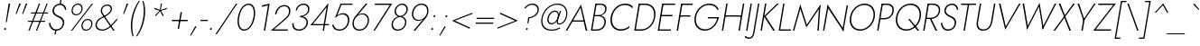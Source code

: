 SplineFontDB: 3.0
FontName: Renner-it-ThinItalic
FullName: Renner* Thin Italic
FamilyName: Renner* Thin
Weight: Thin
Copyright: This typeface is licensed under the SIL open font license.
UComments: "2018-6-8: Created with FontForge (http://fontforge.org)"
Version: 003.000
ItalicAngle: -10
UnderlinePosition: -100
UnderlineWidth: 50
Ascent: 800
Descent: 200
InvalidEm: 0
LayerCount: 2
Layer: 0 0 "Back" 1
Layer: 1 0 "Fore" 0
XUID: [1021 69 1495626776 15919582]
FSType: 0
OS2Version: 0
OS2_WeightWidthSlopeOnly: 0
OS2_UseTypoMetrics: 0
CreationTime: 1528481165
ModificationTime: 1528559496
PfmFamily: 17
TTFWeight: 200
TTFWidth: 5
LineGap: 100
VLineGap: 0
OS2TypoAscent: 825
OS2TypoAOffset: 0
OS2TypoDescent: -225
OS2TypoDOffset: 0
OS2TypoLinegap: 100
OS2WinAscent: 900
OS2WinAOffset: 0
OS2WinDescent: 300
OS2WinDOffset: 0
HheadAscent: 1030
HheadAOffset: 0
HheadDescent: -350
HheadDOffset: 0
OS2CapHeight: 700
OS2XHeight: 460
OS2Vendor: 'PfEd'
Lookup: 1 0 0 "alt a" { "alt a"  } ['ss01' ('DFLT' <'dflt' > 'latn' <'dflt' > ) ]
Lookup: 1 0 0 "Tabular Numbers lookup" { "Tabular Numbers lookup"  } ['tnum' ('DFLT' <'dflt' > 'grek' <'dflt' > 'latn' <'dflt' > ) ]
Lookup: 258 0 0 "Lets get our kern on" { "kernin like nobodys business" [150,0,4] } ['kern' ('DFLT' <'dflt' > 'latn' <'dflt' > ) ]
MarkAttachClasses: 1
DEI: 91125
KernClass2: 16 14 "kernin like nobodys business"
 15 slash seven V W
 175 quotedbl quotesingle asterisk grave dieresis ordfeminine macron degree acute ordmasculine circumflex breve dotaccent ring tilde quoteleft quoteright quotedblleft quotedblright
 17 nine question F P
 107 A L backslash Agrave Aacute Acircumflex Atilde Adieresis Aring Amacron Abreve Aogonek Lacute uni013B Lslash
 26 three eight B C germandbls
 5 K X Z
 125 at D G O Ograve Oacute Ocircumflex Otilde Odieresis Oslash Dcaron Dcroat Gcircumflex Gbreve Gdotaccent uni0122 Omacron Obreve
 158 a h m n s agrave aacute acircumflex atilde adieresis aring egrave eacute ecircumflex edieresis ntilde amacron abreve aogonek hcircumflex nacute uni0146 ncaron
 116 b e o p ograve oacute ocircumflex otilde odieresis oslash emacron ebreve edotaccent eogonek ecaron omacron obreve oe
 126 c u dotlessi a.alt agrave.alt aacute.alt acircumflex.alt atilde.alt adieresis.alt aring.alt amacron.alt abreve.alt aogonek.alt
 33 k x z uni0137 kgreenlandic zcaron
 29 r v w y racute uni0157 rcaron
 20 T Y Yacute Ydieresis
 15 J j jcircumflex
 3 q g
 115 quotedbl quotesingle asterisk grave ordfeminine macron ordmasculine quoteleft quoteright quotedblleft quotedblright
 20 comma period slash A
 159 at C G O Q Ccedilla Ograve Oacute Ocircumflex Otilde Odieresis Oslash Cacute Ccircumflex Cdotaccent Ccaron Gcircumflex Gbreve Gdotaccent uni0122 Omacron Obreve
 13 V W backslash
 9 seven X Z
 13 Y Ydieresis T
 1 a
 344 c e g o q ccedilla egrave eacute ecircumflex edieresis ograve oacute ocircumflex otilde odieresis cacute ccircumflex cdotaccent ccaron dcaron emacron ebreve edotaccent eogonek ecaron gcircumflex gbreve gdotaccent omacron obreve oe a.alt agrave.alt aacute.alt acircumflex.alt atilde.alt adieresis.alt aring.alt amacron.alt abreve.alt aogonek.alt
 67 m n p r ntilde dotlessi nacute uni0146 ncaron racute uni0157 rcaron
 1 u
 22 v w y yacute ydieresis
 12 x z multiply
 15 j jcircumflex J
 0 {} 0 {} 0 {} 0 {} 0 {} 0 {} 0 {} 0 {} -10 {} 0 {} 0 {} 0 {} 0 {} 0 {} 0 {} 0 {} -78 {} -15 {} 30 {} 0 {} 40 {} -100 {} -80 {} -70 {} -70 {} 0 {} -50 {} 0 {} 0 {} 0 {} -150 {} -30 {} 0 {} 0 {} 0 {} -100 {} -50 {} -50 {} -50 {} 0 {} 0 {} 0 {} 0 {} 0 {} -70 {} 0 {} 0 {} -30 {} -30 {} -30 {} -30 {} -20 {} -20 {} 0 {} 0 {} 0 {} 0 {} -90 {} 30 {} -30 {} -78 {} 0 {} -70 {} 0 {} 0 {} 0 {} -20 {} -50 {} 50 {} 0 {} 0 {} 0 {} -15 {} 0 {} -15 {} -15 {} -30 {} 0 {} 0 {} 0 {} 0 {} 0 {} 0 {} 0 {} 0 {} 0 {} 0 {} -50 {} 30 {} 0 {} 30 {} 0 {} -30 {} 0 {} -30 {} -50 {} 15 {} 0 {} 0 {} 0 {} -30 {} 0 {} -30 {} -30 {} -30 {} 0 {} 0 {} 0 {} 0 {} 15 {} 0 {} 0 {} 0 {} -30 {} 0 {} 0 {} -80 {} 0 {} -100 {} 0 {} 0 {} 0 {} 0 {} -5 {} 0 {} 0 {} 0 {} -30 {} -50 {} 0 {} -80 {} 0 {} -100 {} 0 {} 0 {} 0 {} 0 {} -15 {} -15 {} 0 {} 0 {} -30 {} 0 {} 0 {} -50 {} 0 {} -80 {} 0 {} 0 {} 0 {} 0 {} 0 {} 0 {} 0 {} 0 {} 0 {} 30 {} 0 {} -15 {} 0 {} -15 {} 0 {} -15 {} 0 {} -10 {} 15 {} 30 {} 0 {} 0 {} 0 {} -60 {} 15 {} -30 {} -80 {} -30 {} 0 {} -15 {} 0 {} 0 {} 30 {} 30 {} 0 {} 0 {} 0 {} -100 {} -50 {} 30 {} 30 {} 30 {} -100 {} -100 {} -80 {} -80 {} -30 {} -30 {} 0 {} 0 {} 0 {} 0 {} 0 {} 0 {} 0 {} 0 {} 0 {} 0 {} 0 {} 0 {} 0 {} 0 {} 60 {} 0 {} -30 {} 0 {} 0 {} -50 {} 0 {} -80 {} 0 {} 0 {} 0 {} 0 {} 0 {} 0 {} 60 {}
LangName: 1033 "" "" "Thin Italic" "" "" "" "" "" "" "" "" "" "" "Copyright (c) 2018, indestructible type*+AAoACgAA-This Font Software is licensed under the SIL Open Font License, Version 1.1.+AAoA-This license is copied below, and is also available with a FAQ at:+AAoA-http://scripts.sil.org/OFL+AAoACgAK------------------------------------------------------------+AAoA-SIL OPEN FONT LICENSE Version 1.1 - 26 February 2007+AAoA------------------------------------------------------------+AAoACgAA-PREAMBLE+AAoA-The goals of the Open Font License (OFL) are to stimulate worldwide+AAoA-development of collaborative font projects, to support the font creation+AAoA-efforts of academic and linguistic communities, and to provide a free and+AAoA-open framework in which fonts may be shared and improved in partnership+AAoA-with others.+AAoACgAA-The OFL allows the licensed fonts to be used, studied, modified and+AAoA-redistributed freely as long as they are not sold by themselves. The+AAoA-fonts, including any derivative works, can be bundled, embedded, +AAoA-redistributed and/or sold with any software provided that any reserved+AAoA-names are not used by derivative works. The fonts and derivatives,+AAoA-however, cannot be released under any other type of license. The+AAoA-requirement for fonts to remain under this license does not apply+AAoA-to any document created using the fonts or their derivatives.+AAoACgAA-DEFINITIONS+AAoAIgAA-Font Software+ACIA refers to the set of files released by the Copyright+AAoA-Holder(s) under this license and clearly marked as such. This may+AAoA-include source files, build scripts and documentation.+AAoACgAi-Reserved Font Name+ACIA refers to any names specified as such after the+AAoA-copyright statement(s).+AAoACgAi-Original Version+ACIA refers to the collection of Font Software components as+AAoA-distributed by the Copyright Holder(s).+AAoACgAi-Modified Version+ACIA refers to any derivative made by adding to, deleting,+AAoA-or substituting -- in part or in whole -- any of the components of the+AAoA-Original Version, by changing formats or by porting the Font Software to a+AAoA-new environment.+AAoACgAi-Author+ACIA refers to any designer, engineer, programmer, technical+AAoA-writer or other person who contributed to the Font Software.+AAoACgAA-PERMISSION & CONDITIONS+AAoA-Permission is hereby granted, free of charge, to any person obtaining+AAoA-a copy of the Font Software, to use, study, copy, merge, embed, modify,+AAoA-redistribute, and sell modified and unmodified copies of the Font+AAoA-Software, subject to the following conditions:+AAoACgAA-1) Neither the Font Software nor any of its individual components,+AAoA-in Original or Modified Versions, may be sold by itself.+AAoACgAA-2) Original or Modified Versions of the Font Software may be bundled,+AAoA-redistributed and/or sold with any software, provided that each copy+AAoA-contains the above copyright notice and this license. These can be+AAoA-included either as stand-alone text files, human-readable headers or+AAoA-in the appropriate machine-readable metadata fields within text or+AAoA-binary files as long as those fields can be easily viewed by the user.+AAoACgAA-3) No Modified Version of the Font Software may use the Reserved Font+AAoA-Name(s) unless explicit written permission is granted by the corresponding+AAoA-Copyright Holder. This restriction only applies to the primary font name as+AAoA-presented to the users.+AAoACgAA-4) The name(s) of the Copyright Holder(s) or the Author(s) of the Font+AAoA-Software shall not be used to promote, endorse or advertise any+AAoA-Modified Version, except to acknowledge the contribution(s) of the+AAoA-Copyright Holder(s) and the Author(s) or with their explicit written+AAoA-permission.+AAoACgAA-5) The Font Software, modified or unmodified, in part or in whole,+AAoA-must be distributed entirely under this license, and must not be+AAoA-distributed under any other license. The requirement for fonts to+AAoA-remain under this license does not apply to any document created+AAoA-using the Font Software.+AAoACgAA-TERMINATION+AAoA-This license becomes null and void if any of the above conditions are+AAoA-not met.+AAoACgAA-DISCLAIMER+AAoA-THE FONT SOFTWARE IS PROVIDED +ACIA-AS IS+ACIA, WITHOUT WARRANTY OF ANY KIND,+AAoA-EXPRESS OR IMPLIED, INCLUDING BUT NOT LIMITED TO ANY WARRANTIES OF+AAoA-MERCHANTABILITY, FITNESS FOR A PARTICULAR PURPOSE AND NONINFRINGEMENT+AAoA-OF COPYRIGHT, PATENT, TRADEMARK, OR OTHER RIGHT. IN NO EVENT SHALL THE+AAoA-COPYRIGHT HOLDER BE LIABLE FOR ANY CLAIM, DAMAGES OR OTHER LIABILITY,+AAoA-INCLUDING ANY GENERAL, SPECIAL, INDIRECT, INCIDENTAL, OR CONSEQUENTIAL+AAoA-DAMAGES, WHETHER IN AN ACTION OF CONTRACT, TORT OR OTHERWISE, ARISING+AAoA-FROM, OUT OF THE USE OR INABILITY TO USE THE FONT SOFTWARE OR FROM+AAoA-OTHER DEALINGS IN THE FONT SOFTWARE." "http://scripts.sil.org/OFL" "" "Renner*"
Encoding: UnicodeBmp
UnicodeInterp: none
NameList: AGL For New Fonts
DisplaySize: -48
AntiAlias: 1
FitToEm: 0
WinInfo: 32 16 4
BeginPrivate: 0
EndPrivate
TeXData: 1 0 0 314572 157286 104857 482345 1048576 104857 783286 444596 497025 792723 393216 433062 380633 303038 157286 324010 404750 52429 2506097 1059062 262144
BeginChars: 65546 372

StartChar: H
Encoding: 72 72 0
Width: 671
VWidth: 0
Flags: HW
LayerCount: 2
Fore
SplineSet
169 364 m 1
 175 399 l 1
 642 399 l 1
 636 364 l 1
 169 364 l 1
670 700 m 1
 708 700 l 1
 585 0 l 1
 547 0 l 1
 670 700 l 1
209 700 m 1
 247 700 l 1
 124 0 l 1
 86 0 l 1
 209 700 l 1
EndSplineSet
EndChar

StartChar: O
Encoding: 79 79 1
Width: 779
VWidth: 0
Flags: HW
LayerCount: 2
Fore
SplineSet
148 350 m 0
 115 165 218 29 395 29 c 0
 572 29 723 165 756 350 c 0
 789 535 685 671 508 671 c 0
 331 671 181 535 148 350 c 0
108 350 m 0
 144 557 317 709 515 709 c 0
 713 709 832 557 796 350 c 0
 760 143 586 -9 388 -9 c 0
 190 -9 72 143 108 350 c 0
EndSplineSet
EndChar

StartChar: I
Encoding: 73 73 2
Width: 203
VWidth: 0
Flags: HW
LayerCount: 2
Fore
SplineSet
206 700 m 1
 243 700 l 1
 120 0 l 1
 83 0 l 1
 206 700 l 1
EndSplineSet
EndChar

StartChar: C
Encoding: 67 67 3
Width: 685
VWidth: 0
Flags: HW
LayerCount: 2
Fore
SplineSet
149 350 m 0
 116 163 219 30 389 30 c 0
 488 30 565 62 630 121 c 1
 621 70 l 1
 553 18 484 -9 382 -9 c 0
 188 -9 71 141 108 350 c 0
 145 559 315 709 509 709 c 0
 611 709 670 682 720 630 c 1
 711 580 l 1
 667 638 598 670 502 670 c 0
 333 670 182 539 149 350 c 0
EndSplineSet
EndChar

StartChar: E
Encoding: 69 69 4
Width: 524
VWidth: 0
Flags: HW
LayerCount: 2
Fore
SplineSet
105 0 m 1
 111 35 l 1
 454 35 l 1
 448 0 l 1
 105 0 l 1
222 665 m 1
 228 700 l 1
 571 700 l 1
 565 665 l 1
 222 665 l 1
170 368 m 1
 176 404 l 1
 499 404 l 1
 493 368 l 1
 170 368 l 1
209 700 m 1
 247 700 l 1
 124 0 l 1
 86 0 l 1
 209 700 l 1
EndSplineSet
EndChar

StartChar: space
Encoding: 32 32 5
Width: 300
VWidth: 0
Flags: HW
LayerCount: 2
EndChar

StartChar: F
Encoding: 70 70 6
Width: 468
VWidth: 0
Flags: HW
LayerCount: 2
Fore
SplineSet
222 664 m 1
 228 700 l 1
 531 700 l 1
 525 664 l 1
 222 664 l 1
169 361 m 1
 175 396 l 1
 468 396 l 1
 462 361 l 1
 169 361 l 1
209 700 m 1
 247 700 l 1
 124 0 l 1
 86 0 l 1
 209 700 l 1
EndSplineSet
EndChar

StartChar: G
Encoding: 71 71 7
Width: 768
VWidth: 0
Flags: HW
LayerCount: 2
Fore
SplineSet
470 310 m 1
 476 345 l 1
 778 345 l 1
 746 310 l 1
 470 310 l 1
778 345 m 1
 745 157 591 -9 390 -9 c 0
 192 -9 71 141 108 350 c 0
 145 559 319 709 517 709 c 0
 646 709 729 649 773 558 c 1
 741 534 l 1
 707 614 627 671 510 671 c 0
 335 671 181 539 148 350 c 0
 115 163 221 29 397 29 c 0
 578 29 711 178 740 342 c 1
 778 345 l 1
EndSplineSet
EndChar

StartChar: T
Encoding: 84 84 8
Width: 443
VWidth: 0
Flags: HW
LayerCount: 2
Fore
SplineSet
133 664 m 1
 139 700 l 1
 550 700 l 1
 544 664 l 1
 357 664 l 1
 240 0 l 1
 203 0 l 1
 320 664 l 1
 133 664 l 1
EndSplineSet
EndChar

StartChar: L
Encoding: 76 76 9
Width: 437
VWidth: 0
Flags: HW
LayerCount: 2
Fore
SplineSet
108 0 m 1
 114 35 l 1
 427 35 l 1
 421 0 l 1
 108 0 l 1
209 700 m 1
 246 700 l 1
 123 0 l 1
 86 0 l 1
 209 700 l 1
EndSplineSet
EndChar

StartChar: D
Encoding: 68 68 10
Width: 651
VWidth: 0
Flags: HW
LayerCount: 2
Fore
SplineSet
223 663 m 1
 229 700 l 1
 387 700 l 2
 591 700 704 559 667 350 c 1
 629 350 l 1
 662 539 566 663 381 663 c 2
 223 663 l 1
264 0 m 2
 106 0 l 1
 113 37 l 1
 271 37 l 2
 456 37 596 161 629 350 c 1
 667 350 l 1
 630 141 468 0 264 0 c 2
209 700 m 1
 247 700 l 1
 124 0 l 1
 86 0 l 1
 209 700 l 1
EndSplineSet
EndChar

StartChar: Q
Encoding: 81 81 11
Width: 777
VWidth: 0
Flags: HW
LayerCount: 2
Fore
SplineSet
148 350 m 0
 115 165 218 29 395 29 c 0
 572 29 723 165 756 350 c 0
 789 535 685 671 508 671 c 0
 331 671 181 535 148 350 c 0
108 350 m 0
 144 557 317 709 515 709 c 0
 713 709 832 557 796 350 c 0
 760 143 586 -9 388 -9 c 0
 190 -9 72 143 108 350 c 0
445 300 m 1
 495 300 l 1
 755 0 l 1
 705 0 l 1
 445 300 l 1
EndSplineSet
EndChar

StartChar: A
Encoding: 65 65 12
Width: 621
VWidth: 0
Flags: HW
LayerCount: 2
Fore
SplineSet
178 250 m 1
 195 285 l 1
 527 285 l 1
 532 250 l 1
 178 250 l 1
423 635 m 1
 212 272 l 1
 206 263 l 1
 53 0 l 1
 11 0 l 1
 438 722 l 1
 610 0 l 1
 568 0 l 1
 509 261 l 1
 508 270 l 1
 423 635 l 1
EndSplineSet
EndChar

StartChar: R
Encoding: 82 82 13
Width: 501
VWidth: 0
Flags: HW
LayerCount: 2
Fore
SplineSet
259 327 m 1
 301 327 l 1
 475 0 l 1
 429 0 l 1
 259 327 l 1
209 700 m 1
 247 700 l 1
 124 0 l 1
 86 0 l 1
 209 700 l 1
222 666 m 1
 228 700 l 1
 351 700 l 2
 486 700 576 630 553 501 c 0
 530 372 416 302 281 302 c 2
 158 302 l 1
 164 335 l 1
 287 335 l 2
 404 335 497 391 516 501 c 0
 535 611 461 666 345 666 c 2
 222 666 l 1
EndSplineSet
EndChar

StartChar: V
Encoding: 86 86 14
Width: 621
VWidth: 0
Flags: HW
LayerCount: 2
Fore
SplineSet
323 67 m 1
 691 700 l 1
 733 700 l 1
 307 -22 l 1
 134 700 l 1
 177 700 l 1
 323 67 l 1
EndSplineSet
EndChar

StartChar: M
Encoding: 77 77 15
Width: 822
VWidth: 0
Flags: HW
LayerCount: 2
Fore
SplineSet
775 614 m 1
 818 722 l 1
 770 0 l 1
 733 0 l 1
 775 614 l 1
258 722 m 1
 264 614 l 1
 90 0 l 1
 53 0 l 1
 258 722 l 1
818 722 m 1
 799 635 l 1
 427 91 l 1
 248 635 l 1
 258 722 l 1
 440 166 l 1
 818 722 l 1
EndSplineSet
EndChar

StartChar: W
Encoding: 87 87 16
Width: 964
VWidth: 0
Flags: HW
LayerCount: 2
Fore
SplineSet
289 39 m 1
 262 -22 l 1
 139 700 l 1
 180 700 l 1
 289 39 l 1
695 -22 m 1
 690 39 l 1
 1030 700 l 1
 1071 700 l 1
 695 -22 l 1
262 -22 m 1
 259 42 l 1
 609 722 l 1
 720 42 l 1
 695 -22 l 1
 591 616 l 1
 262 -22 l 1
EndSplineSet
EndChar

StartChar: N
Encoding: 78 78 17
Width: 704
VWidth: 0
Flags: HW
LayerCount: 2
Fore
SplineSet
184 652 m 1
 188 722 l 1
 630 45 l 1
 627 -22 l 1
 184 652 l 1
717 700 m 1
 754 700 l 1
 627 -22 l 1
 601 38 l 1
 717 700 l 1
188 722 m 1
 214 659 l 1
 98 0 l 1
 61 0 l 1
 188 722 l 1
EndSplineSet
EndChar

StartChar: a
Encoding: 97 97 18
Width: 453
VWidth: 0
Flags: HW
LayerCount: 2
Fore
SplineSet
96 135 m 0
 82 54 134 22 202 22 c 0
 288 22 365 81 380 167 c 1
 387 149 l 1
 371 60 289 -10 189 -10 c 0
 107 -10 42 34 59 131 c 0
 77 232 175 283 273 283 c 0
 355 283 390 248 406 231 c 1
 402 208 l 1
 375 234 333 254 269 254 c 0
 187 254 110 214 96 135 c 0
161 379 m 1
 147 407 l 1
 186 436 244 470 321 470 c 0
 416 470 460 413 444 324 c 2
 387 0 l 1
 351 0 l 1
 408 324 l 2
 421 396 386 438 315 438 c 0
 249 438 198 407 161 379 c 1
EndSplineSet
Substitution2: "alt a" a.alt
EndChar

StartChar: X
Encoding: 88 88 19
Width: 519
VWidth: 0
Flags: HW
LayerCount: 2
Fore
SplineSet
566 700 m 1
 611 700 l 1
 347 367 l 1
 503 0 l 1
 458 0 l 1
 321 333 l 1
 62 0 l 1
 16 0 l 1
 308 367 l 1
 164 700 l 1
 210 700 l 1
 334 400 l 1
 566 700 l 1
EndSplineSet
EndChar

StartChar: K
Encoding: 75 75 20
Width: 493
VWidth: 0
Flags: HW
LayerCount: 2
Fore
SplineSet
206 700 m 1
 244 700 l 1
 121 0 l 1
 83 0 l 1
 206 700 l 1
542 700 m 1
 591 700 l 1
 223 372 l 1
 483 0 l 1
 434 0 l 1
 175 371 l 1
 542 700 l 1
EndSplineSet
EndChar

StartChar: Y
Encoding: 89 89 21
Width: 526
VWidth: 0
Flags: HW
LayerCount: 2
Fore
SplineSet
295 306 m 1
 333 306 l 1
 279 0 l 1
 241 0 l 1
 295 306 l 1
595 700 m 1
 638 700 l 1
 303 246 l 1
 134 700 l 1
 177 700 l 1
 316 315 l 1
 595 700 l 1
EndSplineSet
EndChar

StartChar: B
Encoding: 66 66 22
Width: 517
VWidth: 0
Flags: HW
LayerCount: 2
Fore
SplineSet
177 391 m 1
 307 391 l 2
 410 391 520 331 497 202 c 0
 472 63 367 0 232 0 c 2
 108 0 l 1
 114 34 l 1
 238 34 l 2
 354 34 439 89 459 204 c 0
 478 309 393 369 297 369 c 2
 173 369 l 1
 177 391 l 1
175 380 m 1
 179 402 l 1
 293 402 l 2
 382 402 464 441 480 533 c 0
 495 617 441 666 339 666 c 2
 225 666 l 1
 231 700 l 1
 345 700 l 2
 470 700 536 641 517 535 c 0
 498 430 407 380 295 380 c 2
 175 380 l 1
209 700 m 1
 246 700 l 1
 123 0 l 1
 86 0 l 1
 209 700 l 1
EndSplineSet
EndChar

StartChar: Z
Encoding: 90 90 23
Width: 538
VWidth: 0
Flags: HW
LayerCount: 2
Fore
SplineSet
155 664 m 1
 161 700 l 1
 645 700 l 1
 88 36 l 1
 514 36 l 1
 508 0 l 1
 18 0 l 1
 575 664 l 1
 155 664 l 1
EndSplineSet
EndChar

StartChar: o
Encoding: 111 111 24
Width: 552
VWidth: 0
Flags: HW
LayerCount: 2
Fore
SplineSet
82 230 m 0
 107 369 226 470 359 470 c 0
 492 470 577 369 552 230 c 0
 527 91 407 -10 274 -10 c 0
 141 -10 57 91 82 230 c 0
118 230 m 0
 97 110 168 23 280 23 c 0
 392 23 495 110 516 230 c 0
 537 350 465 437 353 437 c 0
 241 437 139 350 118 230 c 0
EndSplineSet
EndChar

StartChar: J
Encoding: 74 74 25
Width: 212
VWidth: 0
Flags: HW
LayerCount: 2
Fore
SplineSet
-130 -139 m 1
 -114 -162 -81 -184 -39 -184 c 0
 29 -184 64 -148 81 -50 c 2
 213 700 l 1
 249 700 l 1
 115 -60 l 2
 96 -169 47 -220 -47 -220 c 0
 -100 -220 -144 -187 -155 -167 c 1
 -130 -139 l 1
EndSplineSet
EndChar

StartChar: t
Encoding: 116 116 26
Width: 208
VWidth: 0
Flags: HW
LayerCount: 2
Fore
SplineSet
92 460 m 1
 278 460 l 1
 272 427 l 1
 86 427 l 1
 92 460 l 1
195 620 m 1
 231 620 l 1
 122 0 l 1
 86 0 l 1
 195 620 l 1
EndSplineSet
EndChar

StartChar: d
Encoding: 100 100 27
Width: 551
VWidth: 0
Flags: HW
LayerCount: 2
Fore
SplineSet
578 780 m 1
 613 780 l 1
 475 0 l 1
 440 0 l 1
 578 780 l 1
82 230 m 0
 108 378 221 470 343 470 c 0
 463 470 520 360 497 230 c 0
 474 100 378 -10 258 -10 c 0
 136 -10 56 82 82 230 c 0
118 230 m 0
 95 102 164 23 269 23 c 0
 364 23 461 118 481 230 c 0
 501 342 437 437 342 437 c 0
 237 437 141 358 118 230 c 0
EndSplineSet
EndChar

StartChar: l
Encoding: 108 108 28
Width: 198
VWidth: 0
Flags: HW
LayerCount: 2
Fore
SplineSet
219 780 m 1
 255 780 l 1
 117 0 l 1
 81 0 l 1
 219 780 l 1
EndSplineSet
EndChar

StartChar: i
Encoding: 105 105 29
Width: 215
VWidth: 0
Flags: HW
LayerCount: 2
Fore
SplineSet
201 679 m 0
 203 693 217 705 232 705 c 0
 247 705 256 693 254 679 c 0
 252 665 238 653 223 653 c 0
 208 653 199 665 201 679 c 0
171 460 m 1
 206 460 l 1
 125 0 l 1
 90 0 l 1
 171 460 l 1
EndSplineSet
EndChar

StartChar: r
Encoding: 114 114 30
Width: 308
VWidth: 0
Flags: HW
LayerCount: 2
Fore
SplineSet
198 460 m 1
 117 0 l 1
 81 0 l 1
 162 460 l 1
 198 460 l 1
351 415 m 1
 334 428 318 437 296 437 c 0
 223 437 181 365 166 280 c 1
 149 280 l 1
 168 389 231 470 309 470 c 0
 336 470 360 461 376 444 c 1
 351 415 l 1
EndSplineSet
EndChar

StartChar: c
Encoding: 99 99 31
Width: 484
VWidth: 0
Flags: HW
LayerCount: 2
Fore
SplineSet
113 230 m 0
 92 110 163 23 275 23 c 0
 349 23 417 61 444 93 c 1
 437 49 l 1
 406 19 338 -10 269 -10 c 0
 136 -10 52 91 77 230 c 0
 102 369 221 470 354 470 c 0
 423 470 479 440 500 411 c 1
 493 367 l 1
 478 399 422 437 348 437 c 0
 236 437 134 350 113 230 c 0
EndSplineSet
EndChar

StartChar: b
Encoding: 98 98 32
Width: 551
VWidth: 0
Flags: HW
LayerCount: 2
Fore
SplineSet
250 780 m 1
 112 0 l 1
 76 0 l 1
 214 780 l 1
 250 780 l 1
551 230 m 0
 525 82 411 -10 289 -10 c 0
 169 -10 113 100 136 230 c 0
 159 360 254 470 374 470 c 0
 496 470 577 378 551 230 c 0
516 230 m 0
 539 358 468 437 363 437 c 0
 268 437 173 342 153 230 c 0
 133 118 195 23 290 23 c 0
 395 23 493 102 516 230 c 0
EndSplineSet
EndChar

StartChar: p
Encoding: 112 112 33
Width: 551
VWidth: 0
Flags: HW
LayerCount: 2
Fore
SplineSet
73 -220 m 1
 37 -220 l 1
 157 460 l 1
 193 460 l 1
 73 -220 l 1
551 230 m 0
 525 82 411 -10 289 -10 c 0
 169 -10 113 100 136 230 c 0
 159 360 254 470 374 470 c 0
 496 470 577 378 551 230 c 0
516 230 m 0
 539 358 468 437 363 437 c 0
 268 437 173 342 153 230 c 0
 133 118 195 23 290 23 c 0
 395 23 493 102 516 230 c 0
EndSplineSet
EndChar

StartChar: q
Encoding: 113 113 34
Width: 551
VWidth: 0
Flags: HW
LayerCount: 2
Fore
SplineSet
401 -220 m 1
 521 460 l 1
 556 460 l 1
 436 -220 l 1
 401 -220 l 1
82 230 m 0
 108 378 221 470 343 470 c 0
 463 470 520 360 497 230 c 0
 474 100 378 -10 258 -10 c 0
 136 -10 56 82 82 230 c 0
118 230 m 0
 95 102 164 23 269 23 c 0
 364 23 461 118 481 230 c 0
 501 342 437 437 342 437 c 0
 237 437 141 358 118 230 c 0
EndSplineSet
EndChar

StartChar: h
Encoding: 104 104 35
Width: 493
VWidth: 0
Flags: HW
LayerCount: 2
Fore
SplineSet
255 780 m 1
 117 0 l 1
 81 0 l 1
 219 780 l 1
 255 780 l 1
430 306 m 2
 444 385 420 437 339 437 c 0
 256 437 181 365 166 280 c 1
 153 280 l 1
 172 389 258 470 353 470 c 0
 448 470 484 409 466 309 c 2
 412 0 l 1
 376 0 l 1
 430 306 l 2
EndSplineSet
EndChar

StartChar: n
Encoding: 110 110 36
Width: 493
VWidth: 0
Flags: HW
LayerCount: 2
Fore
SplineSet
198 460 m 1
 117 0 l 1
 81 0 l 1
 162 460 l 1
 198 460 l 1
430 306 m 2
 444 385 420 437 339 437 c 0
 256 437 181 365 166 280 c 1
 153 280 l 1
 172 389 258 470 353 470 c 0
 448 470 484 409 466 309 c 2
 412 0 l 1
 376 0 l 1
 430 306 l 2
EndSplineSet
EndChar

StartChar: m
Encoding: 109 109 37
Width: 722
VWidth: 0
Flags: HW
LayerCount: 2
Fore
SplineSet
398 306 m 2
 412 385 391 437 323 437 c 0
 253 437 181 365 166 280 c 1
 153 280 l 1
 172 389 254 470 336 470 c 0
 418 470 451 409 433 309 c 2
 379 0 l 1
 344 0 l 1
 398 306 l 2
198 460 m 1
 117 0 l 1
 81 0 l 1
 162 460 l 1
 198 460 l 1
695 309 m 2
 641 0 l 1
 606 0 l 1
 660 306 l 2
 674 385 653 437 585 437 c 0
 515 437 443 365 428 280 c 1
 409 280 l 1
 428 389 516 470 598 470 c 0
 680 470 713 409 695 309 c 2
EndSplineSet
EndChar

StartChar: k
Encoding: 107 107 38
Width: 396
VWidth: 0
Flags: HW
LayerCount: 2
Fore
SplineSet
214 780 m 1
 250 780 l 1
 112 0 l 1
 76 0 l 1
 214 780 l 1
406 460 m 1
 453 460 l 1
 193 270 l 1
 390 0 l 1
 345 0 l 1
 147 270 l 1
 406 460 l 1
EndSplineSet
EndChar

StartChar: u
Encoding: 117 117 39
Width: 493
VWidth: 0
Flags: HW
LayerCount: 2
Fore
SplineSet
376 0 m 1
 457 460 l 1
 493 460 l 1
 412 0 l 1
 376 0 l 1
145 161 m 2
 130 75 154 23 235 23 c 0
 318 23 393 95 408 180 c 1
 421 180 l 1
 402 71 316 -10 221 -10 c 0
 126 -10 90 51 109 157 c 2
 162 460 l 1
 198 460 l 1
 145 161 l 2
EndSplineSet
EndChar

StartChar: e
Encoding: 101 101 40
Width: 506
VWidth: 0
Flags: HW
LayerCount: 2
Fore
SplineSet
107 221 m 1
 113 255 l 5
 499 255 l 5
 502 221 l 1
 107 221 l 1
474 252 m 2
 493 359 430 438 334 438 c 0
 239 438 143 365 121 242 c 1
 118 231 l 1
 96 109 157 23 259 23 c 0
 358 23 411 76 451 126 c 1
 476 107 l 1
 430 51 372 -10 249 -10 c 0
 130 -10 57 92 82 231 c 0
 86 254 92 277 102 298 c 0
 144 400 235 470 341 470 c 0
 455 470 532 379 509 247 c 0
 508 239 504 229 502 221 c 1
 471 230 l 1
 474 252 l 2
EndSplineSet
EndChar

StartChar: g
Encoding: 103 103 41
Width: 551
VWidth: 0
Flags: HW
LayerCount: 2
Fore
SplineSet
49 -30 m 1
 85 -30 l 1
 68 -128 123 -197 224 -197 c 0
 318 -197 417 -131 442 10 c 2
 521 460 l 1
 556 460 l 1
 477 10 l 2
 449 -149 333 -230 218 -230 c 0
 96 -230 28 -149 49 -30 c 1
82 230 m 0
 108 378 221 470 343 470 c 0
 463 470 520 360 497 230 c 0
 474 100 378 -10 258 -10 c 0
 136 -10 56 82 82 230 c 0
118 230 m 0
 95 102 164 23 269 23 c 0
 365 23 461 117 481 233 c 0
 500 339 438 437 342 437 c 0
 237 437 141 358 118 230 c 0
EndSplineSet
EndChar

StartChar: f
Encoding: 102 102 42
Width: 280
VWidth: 0
Flags: HW
LayerCount: 2
Fore
SplineSet
127 460 m 1
 335 460 l 1
 329 427 l 1
 121 427 l 1
 127 460 l 1
400 716 m 1
 389 737 369 753 340 753 c 0
 278 753 251 699 240 639 c 2
 127 0 l 1
 91 0 l 1
 204 643 l 2
 219 726 263 789 347 789 c 0
 390 789 415 764 426 744 c 1
 400 716 l 1
EndSplineSet
EndChar

StartChar: s
Encoding: 115 115 43
Width: 403
VWidth: 0
Flags: HW
LayerCount: 2
Fore
SplineSet
94 152 m 1
 95 86 123 23 206 23 c 0
 270 23 321 56 331 114 c 0
 342 179 292 204 233 225 c 0
 168 248 110 275 125 358 c 0
 137 428 203 469 276 469 c 0
 360 469 395 410 404 359 c 1
 372 349 l 5
 360 391 335 435 270 435 c 0
 214 435 169 409 160 357 c 0
 149 293 204 271 263 250 c 0
 325 228 381 192 368 117 c 0
 353 34 284 -10 198 -10 c 0
 100 -10 60 64 60 142 c 1
 94 152 l 1
EndSplineSet
EndChar

StartChar: y
Encoding: 121 121 44
Width: 430
VWidth: 0
Flags: HW
LayerCount: 2
Fore
SplineSet
505 460 m 1
 85 -220 l 1
 46 -220 l 1
 204 36 l 1
 87 460 l 1
 129 460 l 1
 237 49 l 1
 218 50 l 1
 466 460 l 1
 505 460 l 1
EndSplineSet
EndChar

StartChar: w
Encoding: 119 119 45
Width: 641
VWidth: 0
Flags: HW
LayerCount: 2
Fore
SplineSet
672 460 m 1
 711 460 l 1
 460 -22 l 1
 461 46 l 1
 672 460 l 1
379 417 m 1
 401 482 l 1
 479 46 l 1
 460 -22 l 1
 379 417 l 1
401 482 m 1
 401 417 l 1
 174 -22 l 1
 178 46 l 1
 401 482 l 1
92 460 m 1
 131 460 l 1
 196 46 l 1
 174 -22 l 1
 92 460 l 1
EndSplineSet
EndChar

StartChar: v
Encoding: 118 118 46
Width: 427
VWidth: 0
Flags: HW
LayerCount: 2
Fore
SplineSet
87 460 m 1
 128 460 l 1
 224 55 l 1
 462 460 l 1
 502 460 l 1
 210 -22 l 1
 87 460 l 1
EndSplineSet
EndChar

StartChar: x
Encoding: 120 120 47
Width: 394
VWidth: 0
Flags: HW
LayerCount: 2
Fore
SplineSet
417 460 m 1
 459 460 l 1
 259 237 l 1
 388 0 l 1
 346 0 l 1
 234 209 l 1
 48 0 l 1
 6 0 l 1
 219 237 l 1
 97 460 l 1
 139 460 l 1
 244 265 l 1
 417 460 l 1
EndSplineSet
EndChar

StartChar: z
Encoding: 122 122 48
Width: 440
VWidth: 0
Flags: HW
LayerCount: 2
Fore
SplineSet
426 427 m 1
 117 427 l 1
 123 460 l 1
 497 460 l 1
 90 33 l 1
 421 33 l 1
 415 0 l 1
 18 0 l 1
 426 427 l 1
EndSplineSet
EndChar

StartChar: j
Encoding: 106 106 49
Width: 205
VWidth: 0
Flags: HW
LayerCount: 2
Fore
SplineSet
191 679 m 0
 193 693 207 705 222 705 c 0
 237 705 246 693 244 679 c 0
 242 665 228 653 213 653 c 0
 198 653 189 665 191 679 c 0
-94 -146 m 1
 -83 -167 -62 -185 -33 -185 c 0
 29 -185 56 -131 67 -71 c 2
 161 460 l 1
 196 460 l 1
 102 -74 l 2
 87 -157 43 -220 -41 -220 c 0
 -84 -220 -108 -195 -119 -175 c 1
 -94 -146 l 1
EndSplineSet
EndChar

StartChar: P
Encoding: 80 80 50
Width: 504
VWidth: 0
Flags: HW
LayerCount: 2
Fore
SplineSet
209 700 m 1
 247 700 l 1
 124 0 l 1
 86 0 l 1
 209 700 l 1
225 665 m 1
 231 700 l 1
 358 700 l 2
 487 700 568 624 545 495 c 0
 522 366 415 289 286 289 c 2
 159 289 l 1
 165 324 l 1
 292 324 l 2
 401 324 488 385 507 495 c 0
 526 605 461 665 352 665 c 2
 225 665 l 1
EndSplineSet
EndChar

StartChar: U
Encoding: 85 85 51
Width: 594
VWidth: 0
Flags: HW
LayerCount: 2
Fore
SplineSet
204 700 m 1
 242 700 l 1
 158 224 l 2
 136 102 189 26 302 26 c 0
 415 26 492 102 514 224 c 2
 598 700 l 1
 636 700 l 1
 552 224 l 2
 527 85 434 -10 295 -10 c 0
 156 -10 95 85 120 224 c 2
 204 700 l 1
EndSplineSet
EndChar

StartChar: S
Encoding: 83 83 52
Width: 509
VWidth: 0
Flags: HW
LayerCount: 2
Fore
SplineSet
108 207 m 1
 124 116 165 27 274 27 c 0
 386 27 441 90 457 178 c 0
 474 276 396 323 323 352 c 0
 252 380 154 434 174 545 c 0
 192 645 286 709 387 709 c 0
 500 709 548 625 557 554 c 1
 523 536 l 1
 511 600 477 672 381 672 c 0
 298 672 227 619 213 542 c 0
 197 454 280 410 359 378 c 0
 434 349 517 295 497 180 c 0
 478 74 405 -9 266 -9 c 0
 145 -9 89 85 73 189 c 1
 108 207 l 1
EndSplineSet
EndChar

StartChar: at
Encoding: 64 64 53
Width: 770
VWidth: 0
Flags: HW
LayerCount: 2
Fore
SplineSet
290 320 m 0
 277 245 311 194 376 194 c 0
 448 194 527 264 546 370 c 0
 558 439 529 497 466 497 c 0
 395 497 310 435 290 320 c 0
256 319 m 0
 281 458 386 529 471 529 c 0
 550 529 584 453 569 368 c 0
 548 248 454 162 365 162 c 0
 291 162 239 220 256 319 c 0
91 320 m 0
 130 539 316 709 540 709 c 0
 748 709 832 549 804 390 c 0
 775 224 658 151 583 151 c 0
 522 151 499 204 526 283 c 1
 522 283 l 9
 603 520 l 1
 638 520 l 1
 556 289 l 2
 554 282 549 265 548 257 c 0
 543 227 543 182 592 182 c 0
 649 182 747 251 772 390 c 0
 798 536 722 678 535 678 c 0
 327 678 159 524 123 320 c 0
 91 138 191 22 373 22 c 4
 474 22 535 47 600 81 c 1
 611 53 l 1
 546 22 487 -9 367 -9 c 4
 159 -9 56 121 91 320 c 0
EndSplineSet
EndChar

StartChar: period
Encoding: 46 46 54
Width: 274
VWidth: 0
Flags: HW
LayerCount: 2
Fore
SplineSet
114 15 m 0
 117 30 130 42 144 42 c 0
 158 42 170 30 167 15 c 0
 164 0 149 -12 135 -12 c 0
 121 -12 111 0 114 15 c 0
EndSplineSet
EndChar

StartChar: comma
Encoding: 44 44 55
Width: 287
VWidth: 0
Flags: HW
LayerCount: 2
Fore
SplineSet
183 100 m 1
 216 86 l 1
 62 -164 l 1
 39 -155 l 1
 183 100 l 1
EndSplineSet
EndChar

StartChar: colon
Encoding: 58 58 56
Width: 300
VWidth: 0
Flags: HW
LayerCount: 2
Fore
SplineSet
114 15 m 0
 117 30 130 42 144 42 c 0
 158 42 170 30 167 15 c 0
 164 0 149 -12 135 -12 c 0
 121 -12 111 0 114 15 c 0
177 375 m 0
 180 390 194 401 208 401 c 0
 222 401 233 390 230 375 c 0
 227 360 212 348 198 348 c 0
 184 348 174 360 177 375 c 0
EndSplineSet
EndChar

StartChar: semicolon
Encoding: 59 59 57
Width: 295
VWidth: 0
Flags: HW
LayerCount: 2
Fore
SplineSet
207 375 m 0
 210 390 224 401 238 401 c 0
 252 401 263 390 260 375 c 0
 257 360 242 348 228 348 c 0
 214 348 204 360 207 375 c 0
183 100 m 1
 216 86 l 1
 62 -164 l 1
 39 -155 l 1
 183 100 l 1
EndSplineSet
EndChar

StartChar: quotedbl
Encoding: 34 34 58
Width: 425
VWidth: 0
Flags: HW
LayerCount: 2
Fore
SplineSet
259 700 m 1
 302 700 l 1
 184 413 l 1
 159 413 l 1
 259 700 l 1
439 700 m 1
 482 700 l 1
 364 413 l 1
 339 413 l 1
 439 700 l 1
EndSplineSet
EndChar

StartChar: exclam
Encoding: 33 33 59
Width: 275
VWidth: 0
Flags: HW
LayerCount: 2
Fore
SplineSet
239 700 m 1
 283 700 l 1
 186 200 l 1
 160 200 l 1
 239 700 l 1
114 15 m 0
 117 30 131 42 145 42 c 0
 159 42 171 30 168 15 c 0
 165 0 150 -12 136 -12 c 0
 122 -12 111 0 114 15 c 0
EndSplineSet
EndChar

StartChar: quotesingle
Encoding: 39 39 60
Width: 245
VWidth: 0
Flags: HW
LayerCount: 2
Fore
SplineSet
259 700 m 1
 302 700 l 1
 184 413 l 1
 159 413 l 1
 259 700 l 1
EndSplineSet
EndChar

StartChar: numbersign
Encoding: 35 35 61
Width: 583
VWidth: 0
Flags: HW
LayerCount: 2
Fore
SplineSet
154 449 m 1
 159 479 l 1
 632 479 l 1
 627 449 l 1
 503 449 l 0
 495 449 l 0
 293 449 l 0
 286 449 l 0
 154 449 l 1
75 226 m 1
 80 256 l 1
 204 256 l 0
 213 256 l 0
 415 256 l 0
 426 256 l 0
 553 256 l 1
 548 226 l 1
 75 226 l 1
588 700 m 1
 621 700 l 1
 328 0 l 1
 295 0 l 1
 394 238 l 0
 398 246 l 0
 487 459 l 0
 491 468 l 0
 588 700 l 1
378 700 m 1
 411 700 l 1
 315 469 l 0
 312 461 l 0
 220 244 l 0
 218 237 l 0
 118 0 l 1
 85 0 l 1
 378 700 l 1
EndSplineSet
EndChar

StartChar: hyphen
Encoding: 45 45 62
Width: 210
VWidth: 0
Flags: HW
LayerCount: 2
Fore
SplineSet
48 242 m 1
 53 275 l 1
 253 275 l 1
 248 242 l 1
 48 242 l 1
EndSplineSet
EndChar

StartChar: dollar
Encoding: 36 36 63
Width: 580
VWidth: 0
Flags: HW
LayerCount: 2
Fore
SplineSet
396 818 m 1
 429 818 l 1
 406 689 l 1
 373 689 l 1
 396 818 l 1
256 16 m 1
 289 16 l 1
 266 -112 l 1
 233 -112 l 1
 256 16 l 1
528 536 m 1
 516 600 482 672 386 672 c 0
 300 672 233 621 219 544 c 0
 203 452 285 409 365 378 c 0
 440 349 522 295 502 180 c 0
 483 74 410 -9 271 -9 c 0
 150 -9 94 85 78 189 c 1
 114 207 l 1
 130 112 171 27 280 27 c 0
 392 27 446 90 462 178 c 0
 479 276 401 322 328 351 c 0
 257 379 160 431 180 546 c 0
 197 642 291 709 392 709 c 0
 505 709 553 625 562 554 c 1
 528 536 l 1
EndSplineSet
EndChar

StartChar: bar
Encoding: 124 124 64
Width: 232
VWidth: 0
Flags: HW
LayerCount: 2
Fore
SplineSet
238 785 m 1
 271 785 l 1
 95 -215 l 1
 62 -215 l 1
 238 785 l 1
EndSplineSet
EndChar

StartChar: zero
Encoding: 48 48 65
Width: 568
VWidth: 0
Flags: HW
LayerCount: 2
Fore
SplineSet
149 350 m 0
 117 171 164 25 288 25 c 0
 412 25 511 171 543 350 c 0
 575 529 527 675 403 675 c 0
 279 675 181 529 149 350 c 0
112 350 m 0
 148 553 265 710 409 710 c 0
 553 710 616 553 580 350 c 0
 544 147 426 -10 282 -10 c 0
 138 -10 76 147 112 350 c 0
EndSplineSet
Substitution2: "Tabular Numbers lookup" uniFF10
EndChar

StartChar: one
Encoding: 49 49 66
Width: 424
VWidth: 0
Flags: HW
LayerCount: 2
Fore
SplineSet
199 621 m 1
 206 660 l 1
 416 707 l 1
 291 0 l 1
 254 0 l 1
 371 661 l 1
 199 621 l 1
EndSplineSet
Substitution2: "Tabular Numbers lookup" uniFF11
EndChar

StartChar: two
Encoding: 50 50 67
Width: 533
VWidth: 0
Flags: HW
LayerCount: 2
Fore
SplineSet
23 0 m 1
 407 341 l 2
 464 391 512 440 525 514 c 0
 538 586 508 676 394 676 c 0
 285 676 198 588 175 460 c 1
 138 460 l 1
 164 609 268 711 400 711 c 0
 541 711 579 600 563 512 c 0
 549 434 495 374 433 320 c 2
 108 35 l 1
 498 35 l 1
 492 0 l 1
 23 0 l 1
EndSplineSet
Substitution2: "Tabular Numbers lookup" uniFF12
EndChar

StartChar: four
Encoding: 52 52 68
Width: 563
VWidth: 0
Flags: HW
LayerCount: 2
Fore
SplineSet
48 140 m 1
 86 173 l 1
 430 173 l 0
 438 173 l 0
 562 173 l 1
 556 140 l 1
 48 140 l 1
88 140 m 1
 48 140 l 1
 531 700 l 25
 544 700 l 1
 421 0 l 1
 384 0 l 1
 411 154 l 0
 412 161 l 0
 492 610 l 1
 88 140 l 1
EndSplineSet
Substitution2: "Tabular Numbers lookup" uniFF14
EndChar

StartChar: slash
Encoding: 47 47 69
Width: 489
VWidth: 0
Flags: HW
LayerCount: 2
Fore
SplineSet
561 700 m 1
 597 700 l 1
 26 -150 l 1
 -11 -150 l 1
 561 700 l 1
EndSplineSet
EndChar

StartChar: backslash
Encoding: 92 92 70
Width: 463
VWidth: 0
Flags: HW
LayerCount: 2
Fore
SplineSet
138 700 m 1
 177 700 l 1
 449 0 l 1
 410 0 l 1
 138 700 l 1
EndSplineSet
EndChar

StartChar: eight
Encoding: 56 56 71
Width: 526
VWidth: 0
Flags: HW
LayerCount: 2
Fore
SplineSet
178 537 m 0
 194 630 284 710 388 710 c 0
 492 710 555 630 539 537 c 0
 521 434 423 363 327 363 c 0
 231 363 160 434 178 537 c 0
213 534 m 0
 198 449 265 388 331 388 c 0
 397 388 487 449 502 534 c 0
 516 613 466 677 382 677 c 0
 298 677 227 613 213 534 c 0
94 187 m 0
 114 303 225 379 330 379 c 0
 435 379 518 303 498 187 c 0
 479 78 386 -10 261 -10 c 0
 136 -10 75 78 94 187 c 0
131 190 m 0
 114 91 168 23 267 23 c 0
 366 23 447 91 464 190 c 0
 481 285 408 354 325 354 c 0
 242 354 148 285 131 190 c 0
EndSplineSet
Substitution2: "Tabular Numbers lookup" uniFF18
EndChar

StartChar: nine
Encoding: 57 57 72
Width: 550
VWidth: 0
Flags: HW
LayerCount: 2
Fore
SplineSet
549 476 m 0
 569 591 506 676 394 676 c 0
 282 676 190 591 170 476 c 0
 151 367 218 284 318 284 c 0
 440 284 531 374 549 476 c 0
220 0 m 1
 174 0 l 1
 465 325 l 1
 467 323 l 1
 422 278 366 256 302 256 c 0
 188 256 112 353 134 476 c 0
 158 614 265 710 400 710 c 0
 535 710 608 614 584 476 c 0
 574 419 540 359 506 322 c 2
 220 0 l 1
EndSplineSet
Substitution2: "Tabular Numbers lookup" uniFF19
EndChar

StartChar: three
Encoding: 51 51 73
Width: 549
VWidth: 0
Flags: HW
LayerCount: 2
Fore
SplineSet
313 356 m 1
 317 381 l 1
 407 381 511 439 527 529 c 0
 541 606 500 676 403 676 c 0
 310 676 237 613 222 526 c 1
 186 526 l 1
 205 635 294 710 409 710 c 0
 529 710 580 623 564 530 c 0
 545 425 429 356 313 356 c 1
278 -10 m 0
 143 -10 77 76 96 185 c 1
 134 185 l 1
 118 93 172 25 284 25 c 0
 390 25 470 90 486 182 c 0
 506 293 401 347 311 347 c 1
 316 372 l 1
 432 372 546 312 523 179 c 0
 503 66 403 -10 278 -10 c 0
EndSplineSet
Substitution2: "Tabular Numbers lookup" uniFF13
EndChar

StartChar: five
Encoding: 53 53 74
Width: 559
VWidth: 0
Flags: HW
LayerCount: 2
Fore
SplineSet
543 230 m 0
 515 71 396 -10 267 -10 c 0
 151 -10 95 51 70 137 c 1
 106 158 l 1
 126 80 178 25 273 25 c 0
 386 25 481 99 504 230 c 0
 524 342 460 419 360 419 c 0
 280 419 217 390 148 327 c 1
 185 371 l 1
 229 418 301 453 379 453 c 0
 493 453 566 363 543 230 c 0
328 667 m 1
 207 380 l 1
 148 327 l 1
 305 700 l 1
 635 700 l 1
 630 667 l 1
 328 667 l 1
EndSplineSet
Substitution2: "Tabular Numbers lookup" uniFF15
EndChar

StartChar: six
Encoding: 54 54 75
Width: 550
VWidth: 0
Flags: HW
LayerCount: 2
Fore
SplineSet
125 224 m 0
 105 109 167 24 279 24 c 0
 391 24 484 109 504 224 c 0
 523 333 455 416 355 416 c 0
 233 416 143 326 125 224 c 0
453 700 m 1
 499 700 l 1
 209 375 l 1
 206 377 l 1
 251 422 307 444 371 444 c 0
 485 444 561 347 539 224 c 0
 515 86 408 -10 273 -10 c 0
 138 -10 65 86 89 224 c 0
 99 281 135 341 169 378 c 2
 453 700 l 1
EndSplineSet
Substitution2: "Tabular Numbers lookup" uniFF16
EndChar

StartChar: seven
Encoding: 55 55 76
Width: 518
VWidth: 0
Flags: HW
LayerCount: 2
Fore
SplineSet
150 665 m 1
 156 700 l 1
 633 700 l 1
 153 0 l 1
 114 0 l 1
 571 665 l 1
 150 665 l 1
EndSplineSet
Substitution2: "Tabular Numbers lookup" uniFF17
EndChar

StartChar: plus
Encoding: 43 43 77
Width: 573
VWidth: 0
Flags: HW
LayerCount: 2
Fore
SplineSet
107 237 m 1
 113 273 l 1
 550 273 l 1
 544 237 l 1
 107 237 l 1
351 487 m 1
 388 487 l 1
 306 23 l 1
 269 23 l 1
 351 487 l 1
EndSplineSet
EndChar

StartChar: equal
Encoding: 61 61 78
Width: 615
VWidth: 0
Flags: HW
LayerCount: 2
Fore
SplineSet
95 169 m 1
 101 202 l 1
 586 202 l 1
 580 169 l 1
 95 169 l 1
118 303 m 1
 124 336 l 1
 609 336 l 1
 603 303 l 1
 118 303 l 1
EndSplineSet
EndChar

StartChar: percent
Encoding: 37 37 79
Width: 719
VWidth: 0
Flags: HW
LayerCount: 2
Fore
SplineSet
133 556 m 0
 148 642 220 710 312 710 c 0
 404 710 451 642 436 556 c 0
 421 470 350 403 258 403 c 0
 166 403 118 470 133 556 c 0
165 556 m 0
 153 489 189 432 263 432 c 0
 337 432 392 489 404 556 c 0
 416 623 381 680 307 680 c 0
 233 680 177 623 165 556 c 0
406 144 m 0
 421 230 492 297 584 297 c 0
 676 297 724 230 709 144 c 0
 694 58 622 -10 530 -10 c 0
 438 -10 391 58 406 144 c 0
438 144 m 0
 426 77 461 19 535 19 c 0
 609 19 665 77 677 144 c 0
 689 211 653 267 579 267 c 0
 505 267 450 211 438 144 c 0
692 700 m 1
 727 700 l 1
 150 0 l 1
 115 0 l 1
 692 700 l 1
EndSplineSet
EndChar

StartChar: ampersand
Encoding: 38 38 80
Width: 675
VWidth: 0
Flags: HW
LayerCount: 2
Fore
SplineSet
71 177 m 1
 108 178 l 1
 90 78 159 23 258 23 c 0
 413 23 534 179 658 316 c 1
 683 299 l 1
 554 159 429 -10 250 -10 c 0
 135 -10 50 58 71 177 c 1
217 569 m 1
 231 650 300 711 400 711 c 0
 499 711 537 638 524 567 c 1
 488 567 l 1
 498 621 472 679 395 679 c 0
 314 679 264 630 253 569 c 1
 217 569 l 1
269 411 m 2
 243 449 204 495 217 569 c 1
 253 569 l 1
 242 507 273 469 300 431 c 2
 601 0 l 1
 559 0 l 1
 269 411 l 2
524 567 m 1
 512 500 450 445 347 389 c 0
 266 345 130 304 108 178 c 1
 71 177 l 1
 97 324 251 372 326 411 c 0
 419 460 478 511 488 567 c 1
 524 567 l 1
EndSplineSet
EndChar

StartChar: question
Encoding: 63 63 81
Width: 547
VWidth: 0
Flags: HW
LayerCount: 2
Fore
SplineSet
210 15 m 0
 213 30 227 42 241 42 c 0
 255 42 267 30 264 15 c 0
 261 0 246 -12 232 -12 c 0
 218 -12 207 0 210 15 c 0
275 345 m 1
 314 345 l 1
 281 170 l 1
 254 170 l 1
 275 345 l 1
529 513 m 0
 546 609 494 677 385 677 c 0
 302 677 244 636 194 574 c 1
 168 593 l 1
 226 663 288 710 394 710 c 0
 519 710 585 626 565 513 c 0
 546 407 427 320 302 320 c 1
 284 345 l 1
 410 345 513 424 529 513 c 0
EndSplineSet
EndChar

StartChar: parenleft
Encoding: 40 40 82
Width: 265
VWidth: 0
Flags: HW
LayerCount: 2
Fore
SplineSet
343 780 m 1
 373 780 l 1
 272 624 210 460 180 290 c 0
 150 120 155 -44 200 -200 c 1
 170 -200 l 1
 116 -50 111 120 141 290 c 0
 171 460 237 630 343 780 c 1
EndSplineSet
EndChar

StartChar: parenright
Encoding: 41 41 83
Width: 265
VWidth: 0
Flags: HW
LayerCount: 2
Fore
SplineSet
25 -200 m 1
 -5 -200 l 1
 96 -44 157 120 187 290 c 0
 217 460 213 624 168 780 c 1
 198 780 l 1
 252 630 256 460 226 290 c 0
 196 120 131 -50 25 -200 c 1
EndSplineSet
EndChar

StartChar: asterisk
Encoding: 42 42 84
Width: 592
VWidth: 0
Flags: HW
LayerCount: 2
Fore
SplineSet
569 590 m 1
 572 558 l 1
 388 507 l 1
 385 529 l 1
 569 590 l 1
484 380 m 1
 454 361 l 1
 377 511 l 1
 398 525 l 1
 484 380 l 1
266 361 m 1
 242 380 l 1
 380 525 l 1
 395 511 l 1
 266 361 l 1
216 558 m 1
 231 590 l 1
 393 529 l 1
 382 507 l 1
 216 558 l 1
403 700 m 1
 435 700 l 1
 398 518 l 1
 376 518 l 1
 403 700 l 1
EndSplineSet
EndChar

StartChar: less
Encoding: 60 60 85
Width: 640
VWidth: 0
Flags: HW
LayerCount: 2
Fore
SplineSet
169 259 m 1
 587 69 l 1
 581 34 l 1
 109 247 l 1
 112 267 l 1
 660 481 l 1
 654 446 l 1
 169 259 l 1
EndSplineSet
EndChar

StartChar: greater
Encoding: 62 62 86
Width: 640
VWidth: 0
Flags: HW
LayerCount: 2
Fore
SplineSet
562 256 m 1
 144 446 l 1
 150 481 l 1
 622 268 l 1
 619 248 l 1
 71 34 l 1
 77 69 l 1
 562 256 l 1
EndSplineSet
EndChar

StartChar: bracketleft
Encoding: 91 91 87
Width: 274
VWidth: 0
Flags: HW
LayerCount: 2
Fore
SplineSet
268 746 m 1
 103 -186 l 1
 221 -186 l 1
 215 -220 l 1
 61 -220 l 1
 238 780 l 1
 392 780 l 1
 386 746 l 1
 268 746 l 1
EndSplineSet
EndChar

StartChar: bracketright
Encoding: 93 93 88
Width: 274
Flags: HW
LayerCount: 2
Fore
SplineSet
106 -186 m 1
 271 746 l 1
 152 746 l 1
 158 780 l 1
 312 780 l 1
 135 -220 l 1
 -19 -220 l 1
 -13 -186 l 1
 106 -186 l 1
EndSplineSet
EndChar

StartChar: asciicircum
Encoding: 94 94 89
Width: 510
VWidth: 0
Flags: HW
LayerCount: 2
Fore
SplineSet
373 667 m 1
 184 460 l 1
 146 460 l 1
 373 710 l 1
 387 710 l 1
 526 460 l 1
 488 460 l 1
 373 667 l 1
EndSplineSet
EndChar

StartChar: underscore
Encoding: 95 95 90
Width: 500
Flags: HW
LayerCount: 2
Fore
SplineSet
-21 -117 m 1
 -16 -91 l 1
 484 -91 l 1
 479 -117 l 1
 -21 -117 l 1
EndSplineSet
EndChar

StartChar: grave
Encoding: 96 96 91
Width: 360
VWidth: 0
Flags: HW
LayerCount: 2
Fore
SplineSet
211 681 m 1
 246 700 l 1
 381 540 l 1
 359 526 l 1
 211 681 l 1
EndSplineSet
EndChar

StartChar: braceleft
Encoding: 123 123 92
Width: 291
VWidth: 0
Flags: HW
LayerCount: 2
Fore
SplineSet
273 647 m 2
 239 452 l 2
 223 363 183 285 125 285 c 1
 127 295 l 1
 185 295 198 217 182 128 c 2
 147 -67 l 2
 134 -138 147 -168 199 -168 c 2
 225 -168 l 1
 220 -200 l 1
 185 -200 l 2
 122 -200 96 -159 113 -60 c 2
 150 150 l 2
 163 226 146 266 118 276 c 1
 123 304 l 1
 155 314 187 354 200 430 c 2
 237 640 l 2
 254 739 295 780 358 780 c 2
 393 780 l 1
 387 748 l 1
 361 748 l 2
 309 748 286 718 273 647 c 2
EndSplineSet
EndChar

StartChar: braceright
Encoding: 125 125 93
Width: 291
VWidth: 0
Flags: HW
LayerCount: 2
Fore
SplineSet
124 -67 m 2
 159 128 l 2
 175 217 214 295 272 295 c 1
 270 285 l 1
 212 285 200 363 216 452 c 2
 250 647 l 2
 263 718 250 748 198 748 c 2
 172 748 l 1
 178 780 l 1
 213 780 l 2
 276 780 301 739 284 640 c 2
 247 430 l 2
 234 354 252 314 280 304 c 1
 275 276 l 1
 243 266 210 226 197 150 c 2
 160 -60 l 2
 143 -159 103 -200 40 -200 c 2
 5 -200 l 1
 10 -168 l 1
 36 -168 l 2
 88 -168 111 -138 124 -67 c 2
EndSplineSet
EndChar

StartChar: asciitilde
Encoding: 126 126 94
Width: 575
VWidth: 0
Flags: HW
LayerCount: 2
Fore
SplineSet
138 177 m 1
 106 181 l 1
 105 188 105 196 107 205 c 0
 112 234 125 262 147 285 c 0
 173 312 208 327 246 327 c 0
 298 327 327 292 353 260 c 0
 374 233 398 205 435 205 c 0
 483 205 512 241 521 292 c 0
 522 300 524 312 522 322 c 1
 556 318 l 1
 557 310 557 300 555 290 c 0
 550 262 540 233 519 211 c 0
 494 185 464 172 430 172 c 0
 383 172 357 203 330 235 c 0
 308 261 283 294 239 294 c 0
 186 294 148 255 138 199 c 0
 137 192 136 185 138 177 c 1
EndSplineSet
EndChar

StartChar: exclamdown
Encoding: 161 161 95
Width: 300
VWidth: 0
Flags: HW
LayerCount: 2
Fore
SplineSet
141 -245 m 1
 97 -245 l 1
 194 255 l 1
 220 255 l 1
 141 -245 l 1
267 440 m 0
 264 425 249 413 235 413 c 0
 221 413 210 425 213 440 c 0
 216 455 230 467 244 467 c 0
 258 467 270 455 267 440 c 0
EndSplineSet
EndChar

StartChar: cent
Encoding: 162 162 96
Width: 580
VWidth: 0
Flags: HW
LayerCount: 2
Fore
SplineSet
305 11 m 1
 330 11 l 1
 312 -112 l 1
 280 -112 l 1
 305 11 l 1
161 230 m 0
 140 112 209 23 323 23 c 0
 397 23 465 61 492 93 c 1
 485 49 l 1
 454 19 386 -10 317 -10 c 0
 184 -10 100 91 125 230 c 0
 150 369 269 470 402 470 c 0
 471 470 528 440 548 411 c 1
 541 367 l 1
 526 399 470 437 396 437 c 0
 282 437 182 348 161 230 c 0
402 578 m 1
 434 578 l 1
 407 450 l 1
 382 450 l 1
 402 578 l 1
EndSplineSet
EndChar

StartChar: sterling
Encoding: 163 163 97
Width: 580
VWidth: 0
Flags: HW
LayerCount: 2
Fore
SplineSet
138 328 m 1
 466 328 l 1
 460 295 l 1
 132 295 l 1
 138 328 l 1
557 491 m 1
 567 568 542 674 434 674 c 0
 347 674 274 610 260 531 c 0
 239 410 345 373 326 264 c 0
 307 158 176 55 127 18 c 1
 128 35 l 1
 510 35 l 1
 504 0 l 1
 83 0 l 1
 186 102 273 171 289 259 c 0
 306 358 200 401 223 531 c 0
 241 631 327 710 440 710 c 0
 573 710 600 582 591 502 c 1
 557 491 l 1
EndSplineSet
EndChar

StartChar: currency
Encoding: 164 164 98
Width: 567
VWidth: 0
Flags: HW
LayerCount: 2
Fore
SplineSet
141 516 m 1
 169 540 l 1
 230 465 l 1
 203 442 l 1
 141 516 l 1
85 60 m 1
 65 84 l 1
 153 158 l 1
 172 135 l 1
 85 60 l 1
527 442 m 1
 507 465 l 1
 594 540 l 1
 614 516 l 1
 527 442 l 1
449 135 m 1
 477 158 l 1
 538 84 l 1
 510 60 l 1
 449 135 l 1
105 300 m 0
 130 439 250 540 379 540 c 0
 508 540 593 439 568 300 c 0
 543 161 424 60 295 60 c 0
 166 60 80 161 105 300 c 0
141 300 m 0
 120 182 191 93 300 93 c 0
 409 93 511 182 532 300 c 0
 553 418 482 507 373 507 c 0
 264 507 162 418 141 300 c 0
EndSplineSet
EndChar

StartChar: yen
Encoding: 165 165 99
Width: 570
VWidth: 0
Flags: HW
LayerCount: 2
Fore
SplineSet
308 306 m 1
 346 306 l 1
 292 0 l 1
 254 0 l 1
 308 306 l 1
609 700 m 1
 651 700 l 1
 316 246 l 1
 148 700 l 1
 190 700 l 1
 329 315 l 1
 609 700 l 1
60 143 m 1
 66 177 l 1
 546 177 l 1
 540 143 l 1
 60 143 l 1
84 277 m 1
 90 311 l 1
 570 311 l 1
 564 277 l 1
 84 277 l 1
EndSplineSet
EndChar

StartChar: brokenbar
Encoding: 166 166 100
Width: 232
VWidth: 0
Flags: HW
LayerCount: 2
Fore
SplineSet
223 695 m 1
 256 695 l 1
 213 455 l 1
 180 455 l 1
 223 695 l 1
176 245 m 1
 134 5 l 1
 101 5 l 1
 143 245 l 1
 176 245 l 1
EndSplineSet
EndChar

StartChar: section
Encoding: 167 167 101
Width: 401
VWidth: 0
Flags: HW
LayerCount: 2
Fore
SplineSet
446 603 m 1
 434 648 378 676 324 676 c 0
 271 676 209 652 199 595 c 0
 189 538 273 512 320 491 c 0
 380 464 448 431 436 364 c 0
 421 278 348 240 249 240 c 1
 252 253 l 1
 330 263 389 302 399 361 c 0
 409 417 339 447 290 468 c 0
 231 493 150 518 164 595 c 0
 177 671 256 710 330 710 c 0
 403 710 468 671 477 620 c 1
 446 603 l 1
84 139 m 1
 85 77 143 23 219 23 c 0
 275 23 342 42 354 108 c 0
 366 177 297 201 242 226 c 0
 184 252 109 288 122 359 c 0
 133 422 196 480 310 480 c 1
 308 470 l 1
 220 456 166 410 158 363 c 0
 147 299 226 271 273 250 c 0
 333 223 406 191 392 111 c 0
 377 25 297 -10 211 -10 c 0
 126 -10 53 48 52 123 c 1
 84 139 l 1
EndSplineSet
EndChar

StartChar: dieresis
Encoding: 168 168 102
Width: 438
VWidth: 0
Flags: HW
LayerCount: 2
Fore
SplineSet
413 679 m 0
 416 694 429 705 443 705 c 0
 457 705 470 694 467 679 c 0
 464 664 448 652 434 652 c 0
 420 652 410 664 413 679 c 0
213 679 m 0
 216 694 229 705 243 705 c 0
 257 705 270 694 267 679 c 0
 264 664 248 652 234 652 c 0
 220 652 210 664 213 679 c 0
EndSplineSet
EndChar

StartChar: copyright
Encoding: 169 169 103
Width: 800
VWidth: 0
Flags: HW
LayerCount: 2
Fore
SplineSet
275 350 m 0
 255 238 315 158 419 158 c 0
 478 158 524 177 563 212 c 1
 558 182 l 1
 518 151 476 134 415 134 c 0
 299 134 229 225 251 350 c 0
 273 475 375 566 491 566 c 0
 552 566 587 549 617 518 c 1
 612 488 l 1
 586 523 544 542 487 542 c 0
 384 542 295 464 275 350 c 0
128 350 m 0
 94 156 216 14 402 14 c 0
 588 14 762 156 796 350 c 0
 830 544 707 686 521 686 c 0
 335 686 162 544 128 350 c 0
102 350 m 0
 139 559 321 710 525 710 c 0
 729 710 859 559 822 350 c 0
 785 141 602 -10 398 -10 c 0
 194 -10 65 141 102 350 c 0
EndSplineSet
EndChar

StartChar: registered
Encoding: 174 174 104
Width: 800
VWidth: 0
Flags: HW
LayerCount: 2
Fore
SplineSet
421 346 m 1
 446 346 l 1
 550 150 l 1
 522 150 l 1
 421 346 l 1
391 570 m 1
 414 570 l 1
 339 150 l 1
 316 150 l 1
 391 570 l 1
399 549 m 1
 403 570 l 1
 477 570 l 2
 558 570 611 527 597 450 c 0
 583 373 515 331 434 331 c 2
 360 331 l 1
 364 351 l 1
 438 351 l 2
 508 351 563 384 575 450 c 0
 587 516 543 549 473 549 c 2
 399 549 l 1
128 350 m 0
 94 156 216 14 402 14 c 0
 588 14 762 156 796 350 c 0
 830 544 707 686 521 686 c 0
 335 686 162 544 128 350 c 0
102 350 m 0
 139 559 321 710 525 710 c 0
 729 710 859 559 822 350 c 0
 785 141 602 -10 398 -10 c 0
 194 -10 65 141 102 350 c 0
EndSplineSet
EndChar

StartChar: ordfeminine
Encoding: 170 170 105
Width: 238
VWidth: 0
Flags: HW
LayerCount: 2
Fore
SplineSet
134 529 m 0
 127 490 152 471 188 471 c 0
 229 471 269 501 277 544 c 1
 280 535 l 1
 272 491 231 455 181 455 c 0
 142 455 108 478 117 529 c 0
 125 577 177 605 224 605 c 0
 265 605 282 588 290 580 c 1
 288 567 l 1
 274 580 253 591 221 591 c 0
 181 591 141 568 134 529 c 0
169 656 m 1
 161 670 l 1
 181 685 211 702 249 702 c 0
 296 702 318 673 310 629 c 2
 280 460 l 1
 262 460 l 1
 292 629 l 2
 298 665 282 686 246 686 c 0
 213 686 187 670 169 656 c 1
EndSplineSet
EndChar

StartChar: ordmasculine
Encoding: 186 186 106
Width: 278
VWidth: 0
Flags: HW
LayerCount: 2
Fore
SplineSet
122 580 m 0
 134 650 194 700 262 700 c 0
 330 700 372 650 360 580 c 0
 348 510 288 460 220 460 c 0
 152 460 110 510 122 580 c 0
143 580 m 0
 133 521 169 480 224 480 c 0
 279 480 329 521 339 580 c 0
 349 639 314 680 259 680 c 0
 204 680 153 639 143 580 c 0
EndSplineSet
EndChar

StartChar: guillemotleft
Encoding: 171 171 107
Width: 494
VWidth: 0
Flags: HW
LayerCount: 2
Fore
SplineSet
116 248 m 1
 85 255 l 1
 327 490 l 1
 347 469 l 1
 116 248 l 1
85 255 m 1
 119 266 l 1
 271 41 l 1
 245 20 l 1
 85 255 l 1
276 248 m 1
 245 255 l 1
 487 490 l 1
 507 469 l 1
 276 248 l 1
245 255 m 1
 279 266 l 1
 431 41 l 1
 405 20 l 1
 245 255 l 1
EndSplineSet
EndChar

StartChar: guillemotright
Encoding: 187 187 108
Width: 494
VWidth: 0
Flags: HW
LayerCount: 2
Fore
SplineSet
468 262 m 1
 499 255 l 1
 257 20 l 1
 237 41 l 1
 468 262 l 1
499 255 m 1
 465 244 l 1
 313 469 l 1
 339 490 l 1
 499 255 l 1
308 262 m 1
 339 255 l 1
 97 20 l 1
 77 41 l 1
 308 262 l 1
339 255 m 1
 305 244 l 1
 153 469 l 1
 179 490 l 1
 339 255 l 1
EndSplineSet
EndChar

StartChar: uni00AD
Encoding: 173 173 109
Width: 210
VWidth: 0
Flags: HW
LayerCount: 2
Fore
SplineSet
48 242 m 1
 53 275 l 1
 253 275 l 1
 248 242 l 1
 48 242 l 1
EndSplineSet
EndChar

StartChar: logicalnot
Encoding: 172 172 110
Width: 620
VWidth: 0
Flags: HW
LayerCount: 2
Fore
SplineSet
125 342 m 1
 131 375 l 1
 621 375 l 1
 615 342 l 1
 125 342 l 1
588 375 m 1
 621 375 l 1
 586 175 l 1
 553 175 l 1
 588 375 l 1
EndSplineSet
EndChar

StartChar: macron
Encoding: 175 175 111
Width: 510
VWidth: 0
Flags: HW
LayerCount: 2
Fore
SplineSet
193 642 m 1
 199 675 l 1
 549 675 l 1
 543 642 l 1
 193 642 l 1
EndSplineSet
EndChar

StartChar: degree
Encoding: 176 176 112
Width: 278
VWidth: 0
Flags: HW
LayerCount: 2
Fore
SplineSet
126 600 m 0
 138 670 198 720 266 720 c 0
 334 720 376 670 364 600 c 0
 352 530 292 480 224 480 c 0
 156 480 114 530 126 600 c 0
147 600 m 0
 137 541 172 500 227 500 c 0
 282 500 333 541 343 600 c 0
 353 659 317 700 262 700 c 0
 207 700 157 659 147 600 c 0
EndSplineSet
EndChar

StartChar: plusminus
Encoding: 177 177 113
Width: 611
VWidth: 0
Flags: HW
LayerCount: 2
Fore
SplineSet
65 0 m 1
 71 35 l 1
 553 35 l 1
 547 0 l 1
 65 0 l 1
130 367 m 1
 136 403 l 1
 618 403 l 1
 612 367 l 1
 130 367 l 1
396 620 m 1
 433 620 l 1
 350 150 l 1
 313 150 l 1
 396 620 l 1
EndSplineSet
EndChar

StartChar: uni00B2
Encoding: 178 178 114
Width: 336
VWidth: 0
Flags: HW
LayerCount: 2
Fore
SplineSet
78 282 m 1
 309 487 l 2
 342 517 371 547 379 591 c 0
 387 634 368 688 300 688 c 0
 235 688 183 635 169 558 c 1
 147 558 l 1
 163 647 225 709 304 709 c 0
 388 709 410 642 401 590 c 0
 393 543 361 506 324 474 c 2
 129 303 l 1
 362 303 l 1
 359 282 l 1
 78 282 l 1
EndSplineSet
EndChar

StartChar: uni00B3
Encoding: 179 179 115
Width: 309
VWidth: 0
Flags: HW
LayerCount: 2
Fore
SplineSet
228 493 m 1
 231 509 l 1
 285 509 346 544 356 598 c 0
 364 644 341 686 283 686 c 0
 228 686 182 649 173 596 c 1
 151 596 l 1
 162 661 217 706 286 706 c 0
 358 706 388 653 378 598 c 0
 367 535 298 493 228 493 c 1
207 274 m 0
 126 274 86 326 97 391 c 1
 120 391 l 1
 110 335 144 295 211 295 c 0
 275 295 322 333 332 389 c 0
 344 456 281 488 227 488 c 1
 230 503 l 1
 300 503 367 466 353 387 c 0
 341 320 282 274 207 274 c 0
EndSplineSet
EndChar

StartChar: acute
Encoding: 180 180 116
Width: 360
VWidth: 0
Flags: HW
LayerCount: 2
Fore
SplineSet
390 681 m 1
 187 526 l 1
 170 540 l 1
 361 700 l 1
 390 681 l 1
EndSplineSet
EndChar

StartChar: mu
Encoding: 181 181 117
Width: 493
VWidth: 0
Flags: HW
LayerCount: 2
Fore
SplineSet
376 0 m 1
 457 460 l 1
 493 460 l 1
 412 0 l 1
 376 0 l 1
145 161 m 2
 130 75 154 23 235 23 c 0
 318 23 393 95 408 180 c 1
 425 180 l 1
 406 71 316 -10 221 -10 c 0
 126 -10 90 51 109 157 c 2
 162 460 l 1
 198 460 l 1
 145 161 l 2
162 460 m 1
 198 460 l 1
 61 -320 l 1
 25 -320 l 1
 162 460 l 1
EndSplineSet
EndChar

StartChar: paragraph
Encoding: 182 182 118
Width: 494
VWidth: 0
Flags: HW
LayerCount: 2
Fore
SplineSet
406 670 m 1
 411 700 l 1
 547 700 l 1
 542 670 l 1
 406 670 l 1
526 700 m 1
 558 700 l 1
 396 -220 l 1
 364 -220 l 1
 526 700 l 1
411 700 m 1
 443 700 l 1
 281 -220 l 1
 249 -220 l 1
 411 700 l 1
336 270 m 1
 211 270 121 346 146 485 c 0
 171 624 286 700 411 700 c 1
 336 270 l 1
EndSplineSet
EndChar

StartChar: periodcentered
Encoding: 183 183 119
Width: 262
VWidth: 0
Flags: HW
LayerCount: 2
Fore
SplineSet
145 228 m 0
 148 243 162 255 176 255 c 0
 190 255 201 243 198 228 c 0
 195 213 180 201 166 201 c 0
 152 201 142 213 145 228 c 0
EndSplineSet
EndChar

StartChar: uni00B9
Encoding: 185 185 120
Width: 470
VWidth: 0
Flags: HW
LayerCount: 2
Fore
SplineSet
260 646 m 1
 264 670 l 1
 390 698 l 1
 315 274 l 1
 293 274 l 1
 363 671 l 1
 260 646 l 1
EndSplineSet
EndChar

StartChar: cedilla
Encoding: 184 184 121
Width: 350
Flags: HW
LayerCount: 2
Fore
SplineSet
187 22 m 1
 217 22 l 1
 142 -68 l 1
 100 -95 l 1
 187 22 l 1
253 -126 m 1
 226 -126 l 1
 233 -89 208 -72 177 -72 c 0
 154 -72 126 -79 100 -95 c 1
 126 -73 l 1
 155 -57 167 -52 193 -52 c 0
 226 -52 262 -77 253 -126 c 1
253 -126 m 1
 242 -187 184 -220 129 -220 c 0
 92 -220 70 -210 47 -182 c 1
 67 -164 l 1
 88 -185 103 -194 134 -194 c 0
 176 -194 218 -171 226 -126 c 1
 253 -126 l 1
EndSplineSet
EndChar

StartChar: questiondown
Encoding: 191 191 122
Width: 547
VWidth: 0
Flags: HW
LayerCount: 2
Fore
SplineSet
461 685 m 0
 458 670 443 658 429 658 c 0
 415 658 405 670 408 685 c 0
 411 700 425 712 439 712 c 0
 453 712 464 700 461 685 c 0
397 355 m 1
 357 355 l 1
 390 530 l 1
 416 530 l 1
 397 355 l 1
142 187 m 0
 125 91 177 23 286 23 c 0
 369 23 427 64 477 126 c 1
 503 107 l 1
 445 37 382 -10 276 -10 c 0
 151 -10 86 74 106 187 c 0
 125 293 244 380 369 380 c 1
 388 355 l 1
 262 355 158 276 142 187 c 0
EndSplineSet
EndChar

StartChar: multiply
Encoding: 215 215 123
Width: 584
VWidth: 0
Flags: HW
LayerCount: 2
Fore
SplineSet
107 38 m 1
 86 62 l 1
 315 255 l 1
 154 448 l 1
 182 472 l 1
 341 277 l 1
 568 472 l 1
 589 448 l 1
 359 255 l 1
 520 62 l 1
 492 38 l 1
 333 232 l 1
 107 38 l 1
EndSplineSet
EndChar

StartChar: Oslash
Encoding: 216 216 124
Width: 790
VWidth: 0
Flags: HW
LayerCount: 2
Fore
SplineSet
148 350 m 0
 115 165 218 29 395 29 c 0
 572 29 723 165 756 350 c 0
 789 535 685 671 508 671 c 0
 331 671 181 535 148 350 c 0
108 350 m 0
 144 557 317 709 515 709 c 0
 713 709 832 557 796 350 c 0
 760 143 586 -9 388 -9 c 0
 190 -9 72 143 108 350 c 0
834 739 m 1
 858 721 l 1
 75 -39 l 1
 52 -21 l 1
 834 739 l 1
EndSplineSet
EndChar

StartChar: Thorn
Encoding: 222 222 125
Width: 530
VWidth: 0
Flags: HW
LayerCount: 2
Fore
SplineSet
276 140 m 1
 282 175 l 1
 394 175 494 245 513 350 c 0
 533 462 456 525 344 525 c 1
 350 560 l 1
 485 560 574 479 551 350 c 0
 528 221 411 140 276 140 c 1
125 140 m 1
 131 175 l 1
 282 175 l 1
 276 140 l 1
 125 140 l 1
193 525 m 1
 199 560 l 1
 350 560 l 1
 344 525 l 1
 193 525 l 1
203 700 m 1
 240 700 l 1
 117 0 l 1
 80 0 l 1
 203 700 l 1
EndSplineSet
EndChar

StartChar: divide
Encoding: 247 247 126
Width: 623
Flags: HW
LayerCount: 2
Fore
SplineSet
362 450 m 0
 365 465 380 478 394 478 c 0
 408 478 419 465 416 450 c 0
 413 435 399 424 385 424 c 0
 371 424 359 435 362 450 c 0
291 45 m 0
 294 60 309 72 323 72 c 0
 337 72 348 60 345 45 c 0
 342 30 327 18 313 18 c 0
 299 18 288 30 291 45 c 0
101 231 m 1
 107 267 l 1
 607 267 l 1
 601 231 l 1
 101 231 l 1
EndSplineSet
EndChar

StartChar: oslash
Encoding: 248 248 127
Width: 546
VWidth: 0
Flags: HW
LayerCount: 2
Fore
SplineSet
82 230 m 0
 107 369 226 470 359 470 c 0
 492 470 577 369 552 230 c 0
 527 91 407 -10 274 -10 c 0
 141 -10 57 91 82 230 c 0
118 230 m 0
 97 110 168 23 280 23 c 0
 392 23 495 110 516 230 c 0
 537 350 465 437 353 437 c 0
 241 437 139 350 118 230 c 0
538 495 m 1
 560 485 l 1
 77 -39 l 1
 56 -29 l 1
 538 495 l 1
EndSplineSet
EndChar

StartChar: circumflex
Encoding: 710 710 128
Width: 480
VWidth: 0
Flags: HW
LayerCount: 2
Fore
SplineSet
362 692 m 1
 204 571 l 1
 184 590 l 1
 369 730 l 1
 504 590 l 1
 478 571 l 1
 362 692 l 1
EndSplineSet
EndChar

StartChar: ogonek
Encoding: 731 731 129
Width: 253
VWidth: 0
Flags: HW
LayerCount: 2
Fore
SplineSet
176 -157 m 1
 189 -180 l 1
 170 -200 130 -220 87 -220 c 0
 16 -220 -16 -186 -7 -133 c 1
 29 -126 l 1
 22 -168 52 -188 95 -188 c 0
 130 -188 159 -173 176 -157 c 1
29 -126 m 1
 -7 -133 l 1
 4 -68 88 -21 164 15 c 1
 181 0 l 1
 114 -28 38 -76 29 -126 c 1
EndSplineSet
EndChar

StartChar: tilde
Encoding: 732 732 130
Width: 530
VWidth: 0
Flags: HW
LayerCount: 2
Fore
SplineSet
240 641 m 1
 250 677 284 707 329 707 c 0
 388 707 390 660 444 660 c 0
 469 660 486 676 509 708 c 1
 528 691 l 1
 505 654 474 630 437 630 c 0
 382 630 369 677 324 677 c 0
 283 677 266 647 262 626 c 1
 240 641 l 1
EndSplineSet
EndChar

StartChar: ring
Encoding: 730 730 131
Width: 278
VWidth: 0
Flags: HW
LayerCount: 2
Fore
SplineSet
175 785 m 0
 186 845 243 885 295 885 c 0
 347 885 390 845 379 785 c 0
 368 725 312 685 260 685 c 0
 208 685 164 725 175 785 c 0
200 785 m 0
 192 739 224 708 264 708 c 0
 304 708 346 739 354 785 c 0
 362 831 331 862 291 862 c 0
 251 862 208 831 200 785 c 0
EndSplineSet
EndChar

StartChar: dotaccent
Encoding: 729 729 132
Width: 262
VWidth: 0
Flags: HW
LayerCount: 2
Fore
SplineSet
240 765 m 0
 243 780 257 792 271 792 c 0
 285 792 296 780 293 765 c 0
 290 750 275 738 261 738 c 0
 247 738 237 750 240 765 c 0
EndSplineSet
EndChar

StartChar: uni2010
Encoding: 8208 8208 133
Width: 210
VWidth: 0
Flags: HW
LayerCount: 2
Fore
SplineSet
48 242 m 1
 53 275 l 1
 253 275 l 1
 248 242 l 1
 48 242 l 1
EndSplineSet
EndChar

StartChar: endash
Encoding: 8211 8211 134
Width: 740
VWidth: 0
Flags: HW
LayerCount: 2
Fore
SplineSet
113 242 m 1
 118 275 l 1
 718 275 l 1
 713 242 l 1
 113 242 l 1
EndSplineSet
EndChar

StartChar: figuredash
Encoding: 8210 8210 135
Width: 590
VWidth: 0
Flags: HW
LayerCount: 2
Fore
SplineSet
113 242 m 1
 118 275 l 1
 568 275 l 1
 563 242 l 1
 113 242 l 1
EndSplineSet
EndChar

StartChar: emdash
Encoding: 8212 8212 136
Width: 890
VWidth: 0
Flags: HW
LayerCount: 2
Fore
SplineSet
113 242 m 1
 118 275 l 1
 868 275 l 1
 863 242 l 1
 113 242 l 1
EndSplineSet
EndChar

StartChar: minus
Encoding: 8722 8722 137
Width: 590
VWidth: 0
Flags: HW
LayerCount: 2
Fore
SplineSet
113 242 m 1
 118 275 l 1
 568 275 l 1
 563 242 l 1
 113 242 l 1
EndSplineSet
EndChar

StartChar: quoteright
Encoding: 8217 8217 138
Width: 255
VWidth: 0
Flags: HW
LayerCount: 2
Fore
SplineSet
273 700 m 1
 315 700 l 1
 178 470 l 1
 152 470 l 1
 273 700 l 1
EndSplineSet
EndChar

StartChar: quoteleft
Encoding: 8216 8216 139
Width: 243
VWidth: 0
Flags: HW
LayerCount: 2
Fore
SplineSet
189 470 m 1
 147 470 l 1
 283 700 l 1
 310 700 l 1
 189 470 l 1
EndSplineSet
EndChar

StartChar: quotesinglbase
Encoding: 8218 8218 140
Width: 255
VWidth: 0
Flags: HW
LayerCount: 2
Fore
SplineSet
155 80 m 1
 197 80 l 1
 60 -150 l 1
 34 -150 l 1
 155 80 l 1
EndSplineSet
EndChar

StartChar: quotedblleft
Encoding: 8220 8220 141
Width: 417
VWidth: 0
Flags: HW
LayerCount: 2
Fore
SplineSet
201 470 m 1
 159 470 l 1
 296 700 l 1
 322 700 l 1
 201 470 l 1
363 470 m 1
 321 470 l 1
 458 700 l 1
 484 700 l 1
 363 470 l 1
EndSplineSet
EndChar

StartChar: quotedblright
Encoding: 8221 8221 142
Width: 417
VWidth: 0
Flags: HW
LayerCount: 2
Fore
SplineSet
260 700 m 1
 302 700 l 1
 166 470 l 1
 139 470 l 1
 260 700 l 1
422 700 m 1
 464 700 l 1
 327 470 l 1
 301 470 l 1
 422 700 l 1
EndSplineSet
EndChar

StartChar: perthousand
Encoding: 8240 8240 143
Width: 1092
VWidth: 0
Flags: HW
LayerCount: 2
Fore
SplineSet
779 144 m 0
 794 230 866 297 958 297 c 0
 1050 297 1098 230 1083 144 c 0
 1068 58 996 -10 904 -10 c 0
 812 -10 764 58 779 144 c 0
812 144 m 0
 800 77 835 19 909 19 c 0
 983 19 1038 77 1050 144 c 0
 1062 211 1027 267 953 267 c 0
 879 267 824 211 812 144 c 0
133 556 m 0
 148 642 220 710 312 710 c 0
 404 710 451 642 436 556 c 0
 421 470 350 403 258 403 c 0
 166 403 118 470 133 556 c 0
165 556 m 0
 153 489 189 432 263 432 c 0
 337 432 392 489 404 556 c 0
 416 623 381 680 307 680 c 0
 233 680 177 623 165 556 c 0
406 144 m 0
 421 230 492 297 584 297 c 0
 676 297 724 230 709 144 c 0
 694 58 622 -10 530 -10 c 0
 438 -10 391 58 406 144 c 0
438 144 m 0
 426 77 461 19 535 19 c 0
 609 19 665 77 677 144 c 0
 689 211 653 267 579 267 c 0
 505 267 450 211 438 144 c 0
692 700 m 1
 727 700 l 1
 150 0 l 1
 115 0 l 1
 692 700 l 1
EndSplineSet
EndChar

StartChar: guilsinglleft
Encoding: 8249 8249 144
Width: 334
VWidth: 0
Flags: HW
LayerCount: 2
Fore
SplineSet
116 248 m 1
 85 255 l 1
 327 490 l 1
 347 469 l 1
 116 248 l 1
85 255 m 1
 119 266 l 1
 271 41 l 1
 245 20 l 1
 85 255 l 1
EndSplineSet
EndChar

StartChar: guilsinglright
Encoding: 8250 8250 145
Width: 350
VWidth: 0
Flags: HW
LayerCount: 2
Fore
SplineSet
324 262 m 1
 355 255 l 1
 113 20 l 1
 93 41 l 1
 324 262 l 1
355 255 m 1
 321 244 l 1
 169 469 l 1
 195 490 l 1
 355 255 l 1
EndSplineSet
EndChar

StartChar: uni2031
Encoding: 8241 8241 146
Width: 1466
VWidth: 0
Flags: HW
LayerCount: 2
Fore
SplineSet
1153 144 m 0
 1168 230 1240 297 1332 297 c 0
 1424 297 1471 230 1456 144 c 0
 1441 58 1370 -10 1278 -10 c 0
 1186 -10 1138 58 1153 144 c 0
1185 144 m 0
 1173 77 1209 19 1283 19 c 0
 1357 19 1412 77 1424 144 c 0
 1436 211 1401 267 1327 267 c 0
 1253 267 1197 211 1185 144 c 0
779 144 m 0
 794 230 866 297 958 297 c 0
 1050 297 1098 230 1083 144 c 0
 1068 58 996 -10 904 -10 c 0
 812 -10 764 58 779 144 c 0
812 144 m 0
 800 77 835 19 909 19 c 0
 983 19 1038 77 1050 144 c 0
 1062 211 1027 267 953 267 c 0
 879 267 824 211 812 144 c 0
133 556 m 0
 148 642 220 710 312 710 c 0
 404 710 451 642 436 556 c 0
 421 470 350 403 258 403 c 0
 166 403 118 470 133 556 c 0
165 556 m 0
 153 489 189 432 263 432 c 0
 337 432 392 489 404 556 c 0
 416 623 381 680 307 680 c 0
 233 680 177 623 165 556 c 0
406 144 m 0
 421 230 492 297 584 297 c 0
 676 297 724 230 709 144 c 0
 694 58 622 -10 530 -10 c 0
 438 -10 391 58 406 144 c 0
438 144 m 0
 426 77 461 19 535 19 c 0
 609 19 665 77 677 144 c 0
 689 211 653 267 579 267 c 0
 505 267 450 211 438 144 c 0
692 700 m 1
 727 700 l 1
 150 0 l 1
 115 0 l 1
 692 700 l 1
EndSplineSet
EndChar

StartChar: uni203D
Encoding: 8253 8253 147
Width: 557
VWidth: 0
Flags: HW
LayerCount: 2
Fore
SplineSet
529 513 m 0
 546 609 494 677 385 677 c 0
 302 677 244 636 194 574 c 1
 168 593 l 1
 226 663 288 710 394 710 c 0
 519 710 585 626 565 513 c 0
 546 407 433 320 321 320 c 1
 303 345 l 1
 417 345 513 424 529 513 c 0
322 510 m 1
 365 510 l 1
 296 170 l 1
 271 170 l 1
 322 510 l 1
230 15 m 0
 233 30 246 42 260 42 c 0
 274 42 286 30 283 15 c 0
 280 0 265 -12 251 -12 c 0
 237 -12 227 0 230 15 c 0
EndSplineSet
EndChar

StartChar: Euro
Encoding: 8364 8364 148
Width: 656
VWidth: 0
Flags: HW
LayerCount: 2
Fore
SplineSet
129 431 m 1
 133 455 l 1
 634 455 l 1
 630 431 l 1
 129 431 l 1
108 311 m 1
 112 335 l 1
 587 335 l 1
 583 311 l 1
 108 311 l 1
220 350 m 0
 186 160 263 25 412 25 c 0
 469 25 524 43 571 76 c 1
 563 31 l 1
 513 5 460 -10 406 -10 c 0
 232 -10 146 141 183 350 c 0
 220 559 359 710 533 710 c 0
 587 710 636 695 676 669 c 1
 668 624 l 1
 633 657 584 675 527 675 c 0
 372 675 254 540 220 350 c 0
EndSplineSet
EndChar

StartChar: fraction
Encoding: 8260 8260 149
Width: 705
VWidth: 0
Flags: HW
LayerCount: 2
Fore
SplineSet
737 700 m 1
 768 700 l 1
 91 0 l 1
 60 0 l 1
 737 700 l 1
EndSplineSet
EndChar

StartChar: onequarter
Encoding: 188 188 150
Width: 754
VWidth: 0
Flags: HW
LayerCount: 2
Fore
SplineSet
775 700 m 1
 806 700 l 1
 129 0 l 1
 98 0 l 1
 775 700 l 1
138 646 m 1
 142 670 l 1
 268 698 l 1
 193 274 l 1
 171 274 l 1
 241 671 l 1
 138 646 l 1
415 84 m 1
 437 104 l 1
 643 104 l 0
 648 104 l 0
 723 104 l 1
 720 84 l 1
 415 84 l 1
439 84 m 1
 415 84 l 1
 705 420 l 25
 713 420 l 1
 639 0 l 1
 617 0 l 1
 633 93 l 0
 634 96 l 0
 682 366 l 1
 439 84 l 1
EndSplineSet
EndChar

StartChar: onehalf
Encoding: 189 189 151
Width: 819
VWidth: 0
Flags: HW
LayerCount: 2
Fore
SplineSet
775 700 m 1
 806 700 l 1
 129 0 l 1
 98 0 l 1
 775 700 l 1
138 646 m 1
 142 670 l 1
 268 698 l 1
 193 274 l 1
 171 274 l 1
 241 671 l 1
 138 646 l 1
495 2 m 1
 725 206 l 2
 758 236 788 267 796 311 c 0
 804 354 786 408 718 408 c 0
 653 408 600 355 586 278 c 1
 564 278 l 1
 580 367 643 429 722 429 c 0
 806 429 828 361 819 309 c 0
 811 262 778 226 741 194 c 2
 546 23 l 1
 780 23 l 1
 776 2 l 1
 495 2 l 1
EndSplineSet
EndChar

StartChar: threequarters
Encoding: 190 190 152
Width: 820
VWidth: 0
Flags: HW
LayerCount: 2
Fore
SplineSet
842 700 m 1
 873 700 l 1
 196 0 l 1
 165 0 l 1
 842 700 l 1
233 493 m 1
 236 509 l 1
 290 509 351 544 361 598 c 0
 369 644 346 686 288 686 c 0
 233 686 187 649 178 596 c 1
 156 596 l 1
 167 661 222 706 291 706 c 0
 363 706 393 653 383 598 c 0
 372 535 303 493 233 493 c 1
212 274 m 0
 131 274 91 326 102 391 c 1
 125 391 l 1
 115 335 149 295 216 295 c 0
 280 295 327 333 337 389 c 0
 349 456 286 488 232 488 c 1
 235 503 l 1
 305 503 372 466 358 387 c 0
 346 320 287 274 212 274 c 0
482 84 m 1
 504 104 l 1
 710 104 l 0
 715 104 l 0
 790 104 l 1
 787 84 l 1
 482 84 l 1
506 84 m 1
 482 84 l 1
 772 420 l 25
 780 420 l 1
 706 0 l 1
 684 0 l 1
 700 93 l 0
 701 96 l 0
 749 366 l 1
 506 84 l 1
EndSplineSet
EndChar

StartChar: uni2150
Encoding: 8528 8528 153
Width: 842
VWidth: 0
Flags: HW
LayerCount: 2
Fore
SplineSet
725 700 m 1
 756 700 l 1
 79 0 l 1
 48 0 l 1
 725 700 l 1
138 646 m 1
 142 670 l 1
 268 698 l 1
 193 274 l 1
 171 274 l 1
 241 671 l 1
 138 646 l 1
591 399 m 1
 595 420 l 1
 881 420 l 1
 593 0 l 1
 569 0 l 1
 844 399 l 1
 591 399 l 1
EndSplineSet
EndChar

StartChar: uni2151
Encoding: 8529 8529 154
Width: 784
VWidth: 0
Flags: HW
LayerCount: 2
Fore
SplineSet
725 700 m 1
 756 700 l 1
 79 0 l 1
 48 0 l 1
 725 700 l 1
138 646 m 1
 142 670 l 1
 268 698 l 1
 193 274 l 1
 171 274 l 1
 241 671 l 1
 138 646 l 1
773 288 m 0
 785 357 746 408 679 408 c 0
 612 408 557 357 545 288 c 0
 533 222 575 173 635 173 c 0
 708 173 762 226 773 288 c 0
575 2 m 1
 547 2 l 1
 722 197 l 1
 724 196 l 1
 697 169 663 156 625 156 c 0
 557 156 510 215 523 288 c 0
 537 370 601 428 682 428 c 0
 763 428 808 370 794 288 c 0
 788 254 767 218 747 196 c 2
 575 2 l 1
EndSplineSet
EndChar

StartChar: uni2152
Encoding: 8530 8530 155
Width: 1080
VWidth: 0
Flags: HW
LayerCount: 2
Fore
SplineSet
725 700 m 1
 756 700 l 1
 79 0 l 1
 48 0 l 1
 725 700 l 1
138 646 m 1
 142 670 l 1
 268 698 l 1
 193 274 l 1
 171 274 l 1
 241 671 l 1
 138 646 l 1
519 373 m 1
 523 397 l 1
 649 425 l 1
 574 1 l 1
 552 1 l 1
 622 398 l 1
 519 373 l 1
801 210 m 0
 782 103 811 15 885 15 c 0
 959 15 1017 103 1036 210 c 0
 1055 317 1027 405 953 405 c 0
 879 405 820 317 801 210 c 0
778 210 m 0
 799 331 871 426 957 426 c 0
 1043 426 1081 331 1060 210 c 0
 1039 89 967 -6 881 -6 c 0
 795 -6 757 89 778 210 c 0
EndSplineSet
EndChar

StartChar: onethird
Encoding: 8531 8531 156
Width: 755
VWidth: 0
Flags: HW
LayerCount: 2
Fore
SplineSet
725 700 m 1
 756 700 l 1
 79 0 l 1
 48 0 l 1
 725 700 l 1
138 646 m 1
 142 670 l 1
 268 698 l 1
 193 274 l 1
 171 274 l 1
 241 671 l 1
 138 646 l 1
617 213 m 1
 619 229 l 1
 673 229 735 264 745 318 c 0
 753 364 730 406 672 406 c 0
 617 406 571 369 562 316 c 1
 540 316 l 1
 551 381 606 426 675 426 c 0
 747 426 777 373 767 318 c 0
 756 255 687 213 617 213 c 1
596 -6 m 0
 515 -6 475 46 486 111 c 1
 509 111 l 1
 499 55 533 15 600 15 c 0
 664 15 710 53 720 109 c 0
 732 176 670 208 616 208 c 1
 618 223 l 1
 688 223 756 186 742 107 c 0
 730 40 671 -6 596 -6 c 0
EndSplineSet
EndChar

StartChar: twothirds
Encoding: 8532 8532 157
Width: 882
VWidth: 0
Flags: HW
LayerCount: 2
Fore
SplineSet
852 700 m 1
 883 700 l 1
 206 0 l 1
 175 0 l 1
 852 700 l 1
82 282 m 1
 312 487 l 2
 345 517 374 547 382 591 c 0
 390 634 372 688 304 688 c 0
 239 688 186 635 172 558 c 1
 150 558 l 1
 166 647 229 709 308 709 c 0
 392 709 414 642 405 590 c 0
 397 543 365 506 328 474 c 2
 132 303 l 1
 366 303 l 1
 363 282 l 1
 82 282 l 1
744 213 m 1
 746 229 l 1
 800 229 862 264 872 318 c 0
 880 364 857 406 799 406 c 0
 744 406 698 369 689 316 c 1
 667 316 l 1
 678 381 733 426 802 426 c 0
 874 426 904 373 894 318 c 0
 883 255 814 213 744 213 c 1
723 -6 m 0
 642 -6 602 46 613 111 c 1
 636 111 l 1
 626 55 660 15 727 15 c 0
 791 15 837 53 847 109 c 0
 859 176 797 208 743 208 c 1
 745 223 l 1
 815 223 883 186 869 107 c 0
 857 40 798 -6 723 -6 c 0
EndSplineSet
EndChar

StartChar: uni2155
Encoding: 8533 8533 158
Width: 744
VWidth: 0
Flags: HW
LayerCount: 2
Fore
SplineSet
725 700 m 1
 756 700 l 1
 79 0 l 1
 48 0 l 1
 725 700 l 1
138 646 m 1
 142 670 l 1
 268 698 l 1
 193 274 l 1
 171 274 l 1
 241 671 l 1
 138 646 l 1
718 136 m 0
 701 41 631 -8 554 -8 c 0
 485 -8 450 28 435 80 c 1
 456 93 l 1
 469 46 500 13 557 13 c 0
 625 13 681 57 695 136 c 0
 707 204 669 250 609 250 c 0
 561 250 524 232 482 194 c 1
 504 221 l 1
 531 249 575 270 621 270 c 0
 689 270 732 215 718 136 c 0
589 398 m 1
 517 226 l 1
 482 194 l 1
 577 418 l 1
 775 418 l 1
 771 398 l 1
 589 398 l 1
EndSplineSet
EndChar

StartChar: uni2156
Encoding: 8534 8534 159
Width: 871
VWidth: 0
Flags: HW
LayerCount: 2
Fore
SplineSet
852 700 m 1
 883 700 l 1
 206 0 l 1
 175 0 l 1
 852 700 l 1
82 282 m 1
 312 487 l 2
 345 517 374 547 382 591 c 0
 390 634 372 688 304 688 c 0
 239 688 186 635 172 558 c 1
 150 558 l 1
 166 647 229 709 308 709 c 0
 392 709 414 642 405 590 c 0
 397 543 365 506 328 474 c 2
 132 303 l 1
 366 303 l 1
 363 282 l 1
 82 282 l 1
845 136 m 0
 828 41 758 -8 681 -8 c 0
 612 -8 577 28 562 80 c 1
 583 93 l 1
 596 46 627 13 684 13 c 0
 752 13 808 57 822 136 c 0
 834 204 796 250 736 250 c 0
 688 250 651 232 609 194 c 1
 631 221 l 1
 658 249 702 270 748 270 c 0
 816 270 859 215 845 136 c 0
716 398 m 1
 644 226 l 1
 609 194 l 1
 704 418 l 1
 902 418 l 1
 898 398 l 1
 716 398 l 1
EndSplineSet
EndChar

StartChar: uni2157
Encoding: 8535 8535 160
Width: 831
VWidth: 0
Flags: HW
LayerCount: 2
Fore
SplineSet
812 700 m 1
 843 700 l 1
 166 0 l 1
 135 0 l 1
 812 700 l 1
233 493 m 1
 236 509 l 1
 290 509 351 544 361 598 c 0
 369 644 346 686 288 686 c 0
 233 686 187 649 178 596 c 1
 156 596 l 1
 167 661 222 706 291 706 c 0
 363 706 393 653 383 598 c 0
 372 535 303 493 233 493 c 1
212 274 m 0
 131 274 91 326 102 391 c 1
 125 391 l 1
 115 335 149 295 216 295 c 0
 280 295 327 333 337 389 c 0
 349 456 286 488 232 488 c 1
 235 503 l 1
 305 503 372 466 358 387 c 0
 346 320 287 274 212 274 c 0
805 136 m 0
 788 41 718 -8 641 -8 c 0
 572 -8 537 28 522 80 c 1
 543 93 l 1
 556 46 587 13 644 13 c 0
 712 13 768 57 782 136 c 0
 794 204 756 250 696 250 c 0
 648 250 611 232 569 194 c 1
 591 221 l 1
 618 249 662 270 708 270 c 0
 776 270 819 215 805 136 c 0
676 398 m 1
 604 226 l 1
 569 194 l 1
 664 418 l 1
 862 418 l 1
 858 398 l 1
 676 398 l 1
EndSplineSet
EndChar

StartChar: uni2158
Encoding: 8536 8536 161
Width: 866
VWidth: 0
Flags: HW
LayerCount: 2
Fore
SplineSet
847 700 m 1
 878 700 l 1
 201 0 l 1
 170 0 l 1
 847 700 l 1
97 364 m 1
 120 384 l 1
 327 384 l 0
 332 384 l 0
 406 384 l 1
 402 364 l 1
 97 364 l 1
121 364 m 1
 97 364 l 1
 387 700 l 25
 396 700 l 1
 322 280 l 1
 298 280 l 1
 315 373 l 0
 315 376 l 0
 363 646 l 1
 121 364 l 1
840 136 m 0
 823 41 753 -8 676 -8 c 0
 607 -8 572 28 557 80 c 1
 578 93 l 1
 591 46 622 13 679 13 c 0
 747 13 803 57 817 136 c 0
 829 204 791 250 731 250 c 0
 683 250 646 232 604 194 c 1
 626 221 l 1
 653 249 697 270 743 270 c 0
 811 270 854 215 840 136 c 0
711 398 m 1
 639 226 l 1
 604 194 l 1
 699 418 l 1
 897 418 l 1
 893 398 l 1
 711 398 l 1
EndSplineSet
EndChar

StartChar: uni2159
Encoding: 8537 8537 162
Width: 734
VWidth: 0
Flags: HW
LayerCount: 2
Fore
SplineSet
725 700 m 1
 756 700 l 1
 79 0 l 1
 48 0 l 1
 725 700 l 1
138 646 m 1
 142 670 l 1
 268 698 l 1
 193 274 l 1
 171 274 l 1
 241 671 l 1
 138 646 l 1
471 132 m 0
 459 63 497 12 564 12 c 0
 631 12 687 63 699 132 c 0
 711 198 671 247 611 247 c 0
 538 247 482 194 471 132 c 0
669 418 m 1
 697 418 l 1
 521 223 l 1
 520 224 l 1
 547 251 582 264 620 264 c 0
 688 264 733 205 720 132 c 0
 706 50 642 -8 561 -8 c 0
 480 -8 436 50 450 132 c 0
 456 166 477 202 497 224 c 2
 669 418 l 1
EndSplineSet
EndChar

StartChar: uni215A
Encoding: 8538 8538 163
Width: 856
VWidth: 0
Flags: HW
LayerCount: 2
Fore
SplineSet
847 700 m 1
 878 700 l 1
 201 0 l 1
 170 0 l 1
 847 700 l 1
379 416 m 0
 362 321 292 272 215 272 c 0
 146 272 111 308 96 360 c 1
 118 373 l 1
 131 326 162 293 219 293 c 0
 287 293 342 337 356 416 c 0
 368 484 330 530 270 530 c 0
 222 530 186 512 144 474 c 1
 165 501 l 1
 192 529 236 550 282 550 c 0
 350 550 393 495 379 416 c 0
251 678 m 1
 178 506 l 1
 144 474 l 1
 238 698 l 1
 436 698 l 1
 433 678 l 1
 251 678 l 1
593 132 m 0
 581 63 619 12 686 12 c 0
 753 12 809 63 821 132 c 0
 833 198 793 247 733 247 c 0
 660 247 604 194 593 132 c 0
791 418 m 1
 819 418 l 1
 643 223 l 1
 642 224 l 1
 669 251 704 264 742 264 c 0
 810 264 855 205 842 132 c 0
 828 50 764 -8 683 -8 c 0
 602 -8 558 50 572 132 c 0
 578 166 599 202 619 224 c 2
 791 418 l 1
EndSplineSet
EndChar

StartChar: oneeighth
Encoding: 8539 8539 164
Width: 760
VWidth: 0
Flags: HW
LayerCount: 2
Fore
SplineSet
725 700 m 1
 756 700 l 1
 79 0 l 1
 48 0 l 1
 725 700 l 1
138 646 m 1
 142 670 l 1
 268 698 l 1
 193 274 l 1
 171 274 l 1
 241 671 l 1
 138 646 l 1
541 323 m 0
 551 378 606 426 668 426 c 0
 730 426 768 378 758 323 c 0
 747 262 689 218 631 218 c 0
 573 218 530 262 541 323 c 0
563 321 m 0
 554 270 594 233 634 233 c 0
 674 233 727 270 736 321 c 0
 744 369 715 406 665 406 c 0
 615 406 571 369 563 321 c 0
491 112 m 0
 503 181 570 227 633 227 c 0
 696 227 746 181 734 112 c 0
 723 47 667 -6 592 -6 c 0
 517 -6 480 47 491 112 c 0
513 114 m 0
 502 54 536 14 595 14 c 0
 654 14 701 54 712 114 c 0
 722 171 680 212 630 212 c 0
 580 212 523 171 513 114 c 0
EndSplineSet
EndChar

StartChar: threeeighths
Encoding: 8540 8540 165
Width: 847
VWidth: 0
Flags: HW
LayerCount: 2
Fore
SplineSet
812 700 m 1
 843 700 l 1
 166 0 l 1
 135 0 l 1
 812 700 l 1
233 493 m 1
 236 509 l 1
 290 509 351 544 361 598 c 0
 369 644 346 686 288 686 c 0
 233 686 187 649 178 596 c 1
 156 596 l 1
 167 661 222 706 291 706 c 0
 363 706 393 653 383 598 c 0
 372 535 303 493 233 493 c 1
212 274 m 0
 131 274 91 326 102 391 c 1
 125 391 l 1
 115 335 149 295 216 295 c 0
 280 295 327 333 337 389 c 0
 349 456 286 488 232 488 c 1
 235 503 l 1
 305 503 372 466 358 387 c 0
 346 320 287 274 212 274 c 0
628 323 m 0
 638 378 693 426 755 426 c 0
 817 426 855 378 845 323 c 0
 834 262 776 218 718 218 c 0
 660 218 617 262 628 323 c 0
650 321 m 0
 641 270 681 233 721 233 c 0
 761 233 814 270 823 321 c 0
 831 369 802 406 752 406 c 0
 702 406 658 369 650 321 c 0
578 112 m 0
 590 181 657 227 720 227 c 0
 783 227 833 181 821 112 c 0
 810 47 754 -6 679 -6 c 0
 604 -6 567 47 578 112 c 0
600 114 m 0
 589 54 623 14 682 14 c 0
 741 14 788 54 799 114 c 0
 809 171 767 212 717 212 c 0
 667 212 610 171 600 114 c 0
EndSplineSet
EndChar

StartChar: fiveeighths
Encoding: 8541 8541 166
Width: 882
VWidth: 0
Flags: HW
LayerCount: 2
Fore
SplineSet
847 700 m 1
 878 700 l 1
 201 0 l 1
 170 0 l 1
 847 700 l 1
379 416 m 0
 362 321 292 272 215 272 c 0
 146 272 111 308 96 360 c 1
 118 373 l 1
 131 326 162 293 219 293 c 0
 287 293 342 337 356 416 c 0
 368 484 330 530 270 530 c 0
 222 530 186 512 144 474 c 1
 165 501 l 1
 192 529 236 550 282 550 c 0
 350 550 393 495 379 416 c 0
251 678 m 1
 178 506 l 1
 144 474 l 1
 238 698 l 1
 436 698 l 1
 433 678 l 1
 251 678 l 1
663 323 m 0
 673 378 728 426 790 426 c 0
 852 426 890 378 880 323 c 0
 869 262 811 218 753 218 c 0
 695 218 652 262 663 323 c 0
685 321 m 0
 676 270 716 233 756 233 c 0
 796 233 849 270 858 321 c 0
 866 369 837 406 787 406 c 0
 737 406 693 369 685 321 c 0
613 112 m 0
 625 181 692 227 755 227 c 0
 818 227 868 181 856 112 c 0
 845 47 789 -6 714 -6 c 0
 639 -6 602 47 613 112 c 0
635 114 m 0
 624 54 658 14 717 14 c 0
 776 14 823 54 834 114 c 0
 844 171 802 212 752 212 c 0
 702 212 645 171 635 114 c 0
EndSplineSet
EndChar

StartChar: seveneighths
Encoding: 8542 8542 167
Width: 772
VWidth: 0
Flags: HW
LayerCount: 2
Fore
SplineSet
737 700 m 1
 768 700 l 1
 91 0 l 1
 60 0 l 1
 737 700 l 1
153 679 m 1
 156 700 l 1
 442 700 l 1
 154 280 l 1
 130 280 l 1
 406 679 l 1
 153 679 l 1
553 323 m 0
 563 378 618 426 680 426 c 0
 742 426 780 378 770 323 c 0
 759 262 701 218 643 218 c 0
 585 218 542 262 553 323 c 0
575 321 m 0
 566 270 606 233 646 233 c 0
 686 233 739 270 748 321 c 0
 756 369 727 406 677 406 c 0
 627 406 583 369 575 321 c 0
503 112 m 0
 515 181 582 227 645 227 c 0
 708 227 758 181 746 112 c 0
 735 47 679 -6 604 -6 c 0
 529 -6 492 47 503 112 c 0
525 114 m 0
 514 54 548 14 607 14 c 0
 666 14 713 54 724 114 c 0
 734 171 692 212 642 212 c 0
 592 212 535 171 525 114 c 0
EndSplineSet
EndChar

StartChar: uni2074
Encoding: 8308 8308 168
Width: 376
VWidth: 0
Flags: HW
LayerCount: 2
Fore
SplineSet
97 364 m 1
 120 384 l 1
 327 384 l 0
 332 384 l 0
 406 384 l 1
 402 364 l 1
 97 364 l 1
121 364 m 1
 97 364 l 1
 387 700 l 25
 396 700 l 1
 322 280 l 1
 298 280 l 1
 315 373 l 0
 315 376 l 0
 363 646 l 1
 121 364 l 1
EndSplineSet
EndChar

StartChar: uni2075
Encoding: 8309 8309 169
Width: 346
VWidth: 0
Flags: HW
LayerCount: 2
Fore
SplineSet
379 416 m 0
 362 321 292 272 215 272 c 0
 146 272 111 308 96 360 c 1
 118 373 l 1
 131 326 162 293 219 293 c 0
 287 293 342 337 356 416 c 0
 368 484 330 530 270 530 c 0
 222 530 186 512 144 474 c 1
 165 501 l 1
 192 529 236 550 282 550 c 0
 350 550 393 495 379 416 c 0
251 678 m 1
 178 506 l 1
 144 474 l 1
 238 698 l 1
 436 698 l 1
 433 678 l 1
 251 678 l 1
EndSplineSet
EndChar

StartChar: uni2076
Encoding: 8310 8310 170
Width: 336
VWidth: 0
Flags: HW
LayerCount: 2
Fore
SplineSet
133 412 m 0
 121 343 158 292 225 292 c 0
 292 292 349 343 361 412 c 0
 373 478 332 527 272 527 c 0
 199 527 144 474 133 412 c 0
330 698 m 1
 358 698 l 1
 183 503 l 1
 182 504 l 1
 209 531 243 544 281 544 c 0
 349 544 395 485 382 412 c 0
 368 330 303 272 222 272 c 0
 141 272 98 330 112 412 c 0
 118 446 139 482 159 504 c 2
 330 698 l 1
EndSplineSet
EndChar

StartChar: uni2077
Encoding: 8311 8311 171
Width: 352
VWidth: 0
Flags: HW
LayerCount: 2
Fore
SplineSet
153 679 m 1
 156 700 l 1
 442 700 l 1
 154 280 l 1
 130 280 l 1
 406 679 l 1
 153 679 l 1
EndSplineSet
EndChar

StartChar: uni2078
Encoding: 8312 8312 172
Width: 309
VWidth: 0
Flags: HW
LayerCount: 2
Fore
SplineSet
152 603 m 0
 162 658 217 706 279 706 c 0
 341 706 379 658 369 603 c 0
 358 542 301 498 243 498 c 0
 185 498 141 542 152 603 c 0
174 601 m 0
 165 550 205 513 245 513 c 0
 285 513 338 550 347 601 c 0
 355 649 326 686 276 686 c 0
 226 686 182 649 174 601 c 0
102 392 m 0
 114 461 181 507 244 507 c 0
 307 507 357 461 345 392 c 0
 334 327 278 274 203 274 c 0
 128 274 91 327 102 392 c 0
124 394 m 0
 113 334 148 294 207 294 c 0
 266 294 312 334 323 394 c 0
 333 451 292 492 242 492 c 0
 192 492 134 451 124 394 c 0
EndSplineSet
EndChar

StartChar: uni2079
Encoding: 8313 8313 173
Width: 336
VWidth: 0
Flags: HW
LayerCount: 2
Fore
SplineSet
384 568 m 0
 396 637 357 688 290 688 c 0
 223 688 168 637 156 568 c 0
 144 502 186 453 246 453 c 0
 319 453 373 506 384 568 c 0
187 282 m 1
 159 282 l 1
 333 477 l 1
 335 476 l 1
 308 449 274 436 236 436 c 0
 168 436 121 495 134 568 c 0
 148 650 213 708 294 708 c 0
 375 708 419 650 405 568 c 0
 399 534 378 498 358 476 c 2
 187 282 l 1
EndSplineSet
EndChar

StartChar: uni2070
Encoding: 8304 8304 174
Width: 340
VWidth: 0
Flags: HW
LayerCount: 2
Fore
SplineSet
142 490 m 0
 123 383 152 295 226 295 c 0
 300 295 358 383 377 490 c 0
 396 597 369 685 295 685 c 0
 221 685 161 597 142 490 c 0
119 490 m 0
 140 611 212 706 298 706 c 0
 384 706 422 611 401 490 c 0
 380 369 308 274 222 274 c 0
 136 274 98 369 119 490 c 0
EndSplineSet
EndChar

StartChar: uni2080
Encoding: 8320 8320 175
Width: 347
VWidth: 0
Flags: HW
LayerCount: 2
Fore
SplineSet
93 210 m 0
 74 103 103 15 177 15 c 0
 251 15 309 103 328 210 c 0
 347 317 319 405 245 405 c 0
 171 405 112 317 93 210 c 0
70 210 m 0
 91 331 163 426 249 426 c 0
 335 426 373 331 352 210 c 0
 331 89 259 -6 173 -6 c 0
 87 -6 49 89 70 210 c 0
EndSplineSet
EndChar

StartChar: uni2084
Encoding: 8324 8324 176
Width: 376
VWidth: 0
Flags: HW
LayerCount: 2
Fore
SplineSet
48 84 m 1
 70 104 l 1
 277 104 l 0
 282 104 l 0
 356 104 l 1
 353 84 l 1
 48 84 l 1
72 84 m 1
 48 84 l 1
 338 420 l 25
 347 420 l 1
 273 0 l 1
 249 0 l 1
 265 93 l 0
 266 96 l 0
 314 366 l 1
 72 84 l 1
EndSplineSet
EndChar

StartChar: uni2085
Encoding: 8325 8325 177
Width: 346
VWidth: 0
Flags: HW
LayerCount: 2
Fore
SplineSet
330 136 m 0
 313 41 243 -8 166 -8 c 0
 97 -8 62 28 47 80 c 1
 68 93 l 1
 81 46 112 13 169 13 c 0
 237 13 293 57 307 136 c 0
 319 204 281 250 221 250 c 0
 173 250 136 232 94 194 c 1
 116 221 l 1
 143 249 187 270 233 270 c 0
 301 270 344 215 330 136 c 0
201 398 m 1
 129 226 l 1
 94 194 l 1
 189 418 l 1
 387 418 l 1
 383 398 l 1
 201 398 l 1
EndSplineSet
EndChar

StartChar: uni2086
Encoding: 8326 8326 178
Width: 336
VWidth: 0
Flags: HW
LayerCount: 2
Fore
SplineSet
83 132 m 0
 71 63 108 12 175 12 c 0
 242 12 299 63 311 132 c 0
 323 198 282 247 222 247 c 0
 149 247 94 194 83 132 c 0
280 418 m 1
 309 418 l 1
 133 223 l 1
 132 224 l 1
 159 251 194 264 232 264 c 0
 300 264 345 205 332 132 c 0
 318 50 253 -8 172 -8 c 0
 91 -8 47 50 61 132 c 0
 67 166 89 202 109 224 c 2
 280 418 l 1
EndSplineSet
EndChar

StartChar: uni2087
Encoding: 8327 8327 179
Width: 352
VWidth: 0
Flags: HW
LayerCount: 2
Fore
SplineSet
103 399 m 1
 107 420 l 1
 393 420 l 1
 105 0 l 1
 81 0 l 1
 356 399 l 1
 103 399 l 1
EndSplineSet
EndChar

StartChar: uni2088
Encoding: 8328 8328 180
Width: 309
VWidth: 0
Flags: HW
LayerCount: 2
Fore
SplineSet
103 323 m 0
 113 378 168 426 230 426 c 0
 292 426 330 378 320 323 c 0
 309 262 251 218 193 218 c 0
 135 218 92 262 103 323 c 0
125 321 m 0
 116 270 156 233 196 233 c 0
 236 233 289 270 298 321 c 0
 306 369 277 406 227 406 c 0
 177 406 133 369 125 321 c 0
53 112 m 0
 65 181 132 227 195 227 c 0
 258 227 308 181 296 112 c 0
 285 47 229 -6 154 -6 c 0
 79 -6 42 47 53 112 c 0
75 114 m 0
 64 54 98 14 157 14 c 0
 216 14 263 54 274 114 c 0
 284 171 242 212 192 212 c 0
 142 212 85 171 75 114 c 0
EndSplineSet
EndChar

StartChar: uni2089
Encoding: 8329 8329 181
Width: 336
VWidth: 0
Flags: HW
LayerCount: 2
Fore
SplineSet
329 288 m 0
 341 357 302 408 235 408 c 0
 168 408 113 357 101 288 c 0
 89 222 131 173 191 173 c 0
 264 173 318 226 329 288 c 0
131 2 m 1
 103 2 l 1
 278 197 l 1
 280 196 l 1
 253 169 219 156 181 156 c 0
 113 156 66 215 79 288 c 0
 93 370 157 428 238 428 c 0
 319 428 364 370 350 288 c 0
 344 254 323 218 303 196 c 2
 131 2 l 1
EndSplineSet
EndChar

StartChar: uni2081
Encoding: 8321 8321 182
Width: 297
VWidth: 0
Flags: HW
LayerCount: 2
Fore
SplineSet
159 373 m 1
 163 397 l 1
 289 425 l 1
 214 1 l 1
 192 1 l 1
 262 398 l 1
 159 373 l 1
EndSplineSet
EndChar

StartChar: uni2082
Encoding: 8322 8322 183
Width: 336
VWidth: 0
Flags: HW
LayerCount: 2
Fore
SplineSet
28 2 m 1
 260 207 l 2
 293 237 322 267 330 311 c 0
 338 354 319 408 251 408 c 0
 186 408 134 355 120 278 c 1
 98 278 l 1
 114 367 176 429 255 429 c 0
 339 429 361 362 352 310 c 0
 344 263 311 226 274 194 c 2
 80 23 l 1
 313 23 l 1
 309 2 l 1
 28 2 l 1
EndSplineSet
EndChar

StartChar: uni2083
Encoding: 8323 8323 184
Width: 315
VWidth: 0
Flags: HW
LayerCount: 2
Fore
SplineSet
179 213 m 1
 181 229 l 1
 235 229 297 264 307 318 c 0
 315 364 292 406 234 406 c 0
 179 406 133 369 124 316 c 1
 102 316 l 1
 113 381 168 426 237 426 c 0
 309 426 339 373 329 318 c 0
 318 255 249 213 179 213 c 1
158 -6 m 0
 77 -6 37 46 48 111 c 1
 71 111 l 1
 61 55 95 15 162 15 c 0
 226 15 272 53 282 109 c 0
 294 176 232 208 178 208 c 1
 180 223 l 1
 250 223 318 186 304 107 c 0
 292 40 233 -6 158 -6 c 0
EndSplineSet
EndChar

StartChar: Agrave
Encoding: 192 192 185
Width: 621
VWidth: 0
Flags: HW
LayerCount: 2
Fore
SplineSet
178 250 m 1
 195 285 l 1
 527 285 l 1
 532 250 l 1
 178 250 l 1
423 635 m 1
 212 272 l 1
 206 263 l 1
 53 0 l 1
 11 0 l 1
 438 722 l 1
 610 0 l 1
 568 0 l 1
 509 261 l 1
 508 270 l 1
 423 635 l 1
342 937 m 1
 378 956 l 1
 512 796 l 1
 491 782 l 1
 342 937 l 1
EndSplineSet
EndChar

StartChar: Aacute
Encoding: 193 193 186
Width: 621
VWidth: 0
Flags: HW
LayerCount: 2
Fore
SplineSet
178 250 m 1
 195 285 l 1
 527 285 l 1
 532 250 l 1
 178 250 l 1
423 635 m 1
 212 272 l 1
 206 263 l 1
 53 0 l 1
 11 0 l 1
 438 722 l 1
 610 0 l 1
 568 0 l 1
 509 261 l 1
 508 270 l 1
 423 635 l 1
609 937 m 1
 407 782 l 1
 390 796 l 1
 581 956 l 1
 609 937 l 1
EndSplineSet
EndChar

StartChar: Acircumflex
Encoding: 194 194 187
Width: 621
VWidth: 0
Flags: HW
LayerCount: 2
Fore
SplineSet
178 250 m 1
 195 285 l 1
 527 285 l 1
 532 250 l 1
 178 250 l 1
423 635 m 1
 212 272 l 1
 206 263 l 1
 53 0 l 1
 11 0 l 1
 438 722 l 1
 610 0 l 1
 568 0 l 1
 509 261 l 1
 508 270 l 1
 423 635 l 1
468 888 m 1
 308 768 l 1
 290 787 l 1
 474 927 l 1
 610 787 l 1
 583 768 l 1
 468 888 l 1
EndSplineSet
EndChar

StartChar: Atilde
Encoding: 195 195 188
Width: 621
VWidth: 0
Flags: HW
LayerCount: 2
Fore
SplineSet
178 250 m 1
 195 285 l 1
 527 285 l 1
 532 250 l 1
 178 250 l 1
423 635 m 1
 212 272 l 1
 206 263 l 1
 53 0 l 1
 11 0 l 1
 438 722 l 1
 610 0 l 1
 568 0 l 1
 509 261 l 1
 508 270 l 1
 423 635 l 1
312 802 m 1
 322 838 356 868 401 868 c 0
 460 868 463 821 517 821 c 0
 542 821 558 837 581 869 c 1
 601 852 l 1
 578 815 547 792 510 792 c 0
 455 792 442 839 397 839 c 0
 356 839 339 809 335 788 c 1
 312 802 l 1
EndSplineSet
EndChar

StartChar: Adieresis
Encoding: 196 196 189
Width: 621
VWidth: 0
Flags: HW
LayerCount: 2
Fore
SplineSet
178 250 m 1
 195 285 l 1
 527 285 l 1
 532 250 l 1
 178 250 l 1
423 635 m 1
 212 272 l 1
 206 263 l 1
 53 0 l 1
 11 0 l 1
 438 722 l 1
 610 0 l 1
 568 0 l 1
 509 261 l 1
 508 270 l 1
 423 635 l 1
529 822 m 0
 532 837 547 849 561 849 c 0
 575 849 585 837 582 822 c 0
 579 807 565 795 551 795 c 0
 537 795 526 807 529 822 c 0
329 822 m 0
 332 837 347 849 361 849 c 0
 375 849 385 837 382 822 c 0
 379 807 365 795 351 795 c 0
 337 795 326 807 329 822 c 0
EndSplineSet
EndChar

StartChar: Aring
Encoding: 197 197 190
Width: 621
VWidth: 0
Flags: HW
LayerCount: 2
Fore
SplineSet
178 250 m 1
 195 285 l 1
 527 285 l 1
 532 250 l 1
 178 250 l 1
423 635 m 1
 212 272 l 1
 206 263 l 1
 53 0 l 1
 11 0 l 1
 438 722 l 1
 610 0 l 1
 568 0 l 1
 509 261 l 1
 508 270 l 1
 423 635 l 1
351 804 m 0
 362 864 418 904 470 904 c 0
 522 904 566 864 555 804 c 0
 544 744 487 704 435 704 c 0
 383 704 340 744 351 804 c 0
376 804 m 0
 368 758 399 728 439 728 c 0
 479 728 522 758 530 804 c 0
 538 850 506 881 466 881 c 0
 426 881 384 850 376 804 c 0
EndSplineSet
EndChar

StartChar: AE
Encoding: 198 198 191
Width: 918
VWidth: 0
Flags: HW
LayerCount: 2
Fore
SplineSet
256 255 m 1
 262 290 l 1
 555 290 l 1
 549 255 l 1
 256 255 l 1
590 700 m 1
 621 686 l 1
 47 0 l 1
 5 0 l 1
 590 700 l 1
511 0 m 1
 517 35 l 1
 848 35 l 1
 842 0 l 1
 511 0 l 1
633 665 m 1
 590 700 l 1
 965 700 l 1
 959 665 l 1
 633 665 l 1
576 368 m 1
 582 404 l 1
 893 404 l 1
 887 368 l 1
 576 368 l 1
613 700 m 1
 650 700 l 1
 527 0 l 1
 490 0 l 1
 613 700 l 1
EndSplineSet
EndChar

StartChar: Ccedilla
Encoding: 199 199 192
Width: 685
VWidth: 0
Flags: HW
LayerCount: 2
Fore
SplineSet
149 350 m 0
 116 163 219 30 389 30 c 0
 488 30 565 62 630 121 c 1
 621 70 l 1
 553 18 484 -9 382 -9 c 0
 188 -9 71 141 108 350 c 0
 145 559 315 709 509 709 c 0
 611 709 670 682 720 630 c 1
 711 580 l 1
 667 638 598 670 502 670 c 0
 333 670 182 539 149 350 c 0
388 20 m 1
 417 20 l 1
 342 -70 l 1
 301 -97 l 1
 388 20 l 1
452 -128 m 1
 425 -128 l 1
 432 -91 408 -74 377 -74 c 0
 354 -74 327 -81 301 -97 c 1
 326 -75 l 1
 355 -59 366 -54 392 -54 c 0
 425 -54 461 -79 452 -128 c 1
452 -128 m 1
 441 -189 384 -222 329 -222 c 0
 292 -222 270 -212 247 -184 c 1
 266 -166 l 1
 287 -187 302 -196 333 -196 c 0
 375 -196 417 -173 425 -128 c 1
 452 -128 l 1
EndSplineSet
EndChar

StartChar: Egrave
Encoding: 200 200 193
Width: 524
VWidth: 0
Flags: HW
LayerCount: 2
Fore
SplineSet
105 0 m 1
 111 35 l 1
 454 35 l 1
 448 0 l 1
 105 0 l 1
222 665 m 1
 228 700 l 1
 571 700 l 1
 565 665 l 1
 222 665 l 1
170 368 m 1
 176 404 l 1
 499 404 l 1
 493 368 l 1
 170 368 l 1
209 700 m 1
 247 700 l 1
 124 0 l 1
 86 0 l 1
 209 700 l 1
284 923 m 1
 319 943 l 1
 454 783 l 1
 433 769 l 1
 284 923 l 1
EndSplineSet
EndChar

StartChar: Eacute
Encoding: 201 201 194
Width: 524
VWidth: 0
Flags: HW
LayerCount: 2
Fore
SplineSet
105 0 m 1
 111 35 l 1
 454 35 l 1
 448 0 l 1
 105 0 l 1
222 665 m 1
 228 700 l 1
 571 700 l 1
 565 665 l 1
 222 665 l 1
170 368 m 1
 176 404 l 1
 499 404 l 1
 493 368 l 1
 170 368 l 1
209 700 m 1
 247 700 l 1
 124 0 l 1
 86 0 l 1
 209 700 l 1
577 923 m 1
 374 769 l 1
 357 783 l 1
 548 943 l 1
 577 923 l 1
EndSplineSet
EndChar

StartChar: Ecircumflex
Encoding: 202 202 195
Width: 524
VWidth: 0
Flags: HW
LayerCount: 2
Fore
SplineSet
105 0 m 1
 111 35 l 1
 454 35 l 1
 448 0 l 1
 105 0 l 1
222 665 m 1
 228 700 l 1
 571 700 l 1
 565 665 l 1
 222 665 l 1
170 368 m 1
 176 404 l 1
 499 404 l 1
 493 368 l 1
 170 368 l 1
209 700 m 1
 247 700 l 1
 124 0 l 1
 86 0 l 1
 209 700 l 1
428 889 m 1
 269 769 l 1
 250 788 l 1
 435 928 l 1
 570 788 l 1
 544 769 l 1
 428 889 l 1
EndSplineSet
EndChar

StartChar: Edieresis
Encoding: 203 203 196
Width: 524
VWidth: 0
Flags: HW
LayerCount: 2
Fore
SplineSet
105 0 m 1
 111 35 l 1
 454 35 l 1
 448 0 l 1
 105 0 l 1
222 665 m 1
 228 700 l 1
 571 700 l 1
 565 665 l 1
 222 665 l 1
170 368 m 1
 176 404 l 1
 499 404 l 1
 493 368 l 1
 170 368 l 1
209 700 m 1
 247 700 l 1
 124 0 l 1
 86 0 l 1
 209 700 l 1
488 816 m 0
 491 831 505 842 519 842 c 0
 533 842 544 831 541 816 c 0
 538 801 524 789 510 789 c 0
 496 789 485 801 488 816 c 0
288 816 m 0
 291 831 305 842 319 842 c 0
 333 842 344 831 341 816 c 0
 338 801 324 789 310 789 c 0
 296 789 285 801 288 816 c 0
EndSplineSet
EndChar

StartChar: Igrave
Encoding: 204 204 197
Width: 203
VWidth: 0
Flags: HW
LayerCount: 2
Fore
SplineSet
206 700 m 1
 243 700 l 1
 120 0 l 1
 83 0 l 1
 206 700 l 1
118 923 m 1
 154 943 l 1
 288 783 l 1
 267 769 l 1
 118 923 l 1
EndSplineSet
EndChar

StartChar: Iacute
Encoding: 205 205 198
Width: 203
VWidth: 0
Flags: HW
LayerCount: 2
Fore
SplineSet
206 700 m 1
 243 700 l 1
 120 0 l 1
 83 0 l 1
 206 700 l 1
411 923 m 1
 208 769 l 1
 192 783 l 1
 382 943 l 1
 411 923 l 1
EndSplineSet
EndChar

StartChar: Icircumflex
Encoding: 206 206 199
Width: 203
VWidth: 0
Flags: HW
LayerCount: 2
Fore
SplineSet
206 700 m 1
 243 700 l 1
 120 0 l 1
 83 0 l 1
 206 700 l 1
258 889 m 1
 100 769 l 1
 80 788 l 1
 265 928 l 1
 400 788 l 1
 375 769 l 1
 258 889 l 1
EndSplineSet
EndChar

StartChar: Idieresis
Encoding: 207 207 200
Width: 203
VWidth: 0
Flags: HW
LayerCount: 2
Fore
SplineSet
206 700 m 1
 243 700 l 1
 120 0 l 1
 83 0 l 1
 206 700 l 1
299 809 m 0
 302 824 315 835 329 835 c 0
 343 835 355 824 352 809 c 0
 349 794 334 781 320 781 c 0
 306 781 296 794 299 809 c 0
137 809 m 0
 140 824 154 835 168 835 c 0
 182 835 194 824 191 809 c 0
 188 794 173 781 159 781 c 0
 145 781 134 794 137 809 c 0
EndSplineSet
EndChar

StartChar: Ntilde
Encoding: 209 209 201
Width: 704
VWidth: 0
Flags: HW
LayerCount: 2
Fore
SplineSet
184 652 m 1
 188 722 l 1
 630 45 l 1
 627 -22 l 1
 184 652 l 1
717 700 m 1
 754 700 l 1
 627 -22 l 1
 601 38 l 1
 717 700 l 1
188 722 m 1
 214 659 l 1
 98 0 l 1
 61 0 l 1
 188 722 l 1
356 782 m 1
 366 818 400 848 445 848 c 0
 504 848 506 801 560 801 c 0
 585 801 602 817 625 849 c 1
 645 832 l 1
 622 795 590 772 553 772 c 0
 498 772 485 819 440 819 c 0
 399 819 382 789 378 768 c 1
 356 782 l 1
EndSplineSet
EndChar

StartChar: Eth
Encoding: 208 208 202
Width: 680
VWidth: 0
Flags: HW
LayerCount: 2
Fore
SplineSet
223 663 m 1
 229 700 l 1
 387 700 l 2
 591 700 704 559 667 350 c 1
 629 350 l 1
 662 539 565 663 381 663 c 2
 223 663 l 1
264 0 m 2
 106 0 l 1
 113 37 l 1
 271 37 l 2
 455 37 596 161 629 350 c 1
 667 350 l 1
 630 141 468 0 264 0 c 2
209 700 m 1
 247 700 l 1
 124 0 l 1
 86 0 l 1
 209 700 l 1
64 332 m 1
 70 366 l 1
 370 366 l 1
 364 332 l 1
 64 332 l 1
EndSplineSet
EndChar

StartChar: Ograve
Encoding: 210 210 203
Width: 779
VWidth: 0
Flags: HW
LayerCount: 2
Fore
SplineSet
148 350 m 0
 115 165 218 29 395 29 c 0
 572 29 723 165 756 350 c 0
 789 535 685 671 508 671 c 0
 331 671 181 535 148 350 c 0
108 350 m 0
 144 557 317 709 515 709 c 0
 713 709 832 557 796 350 c 0
 760 143 586 -9 388 -9 c 0
 190 -9 72 143 108 350 c 0
423 923 m 1
 458 943 l 1
 593 783 l 1
 572 769 l 1
 423 923 l 1
EndSplineSet
EndChar

StartChar: Oacute
Encoding: 211 211 204
Width: 779
VWidth: 0
Flags: HW
LayerCount: 2
Fore
SplineSet
148 350 m 0
 115 165 218 29 395 29 c 0
 572 29 723 165 756 350 c 0
 789 535 685 671 508 671 c 0
 331 671 181 535 148 350 c 0
108 350 m 0
 144 557 317 709 515 709 c 0
 713 709 832 557 796 350 c 0
 760 143 586 -9 388 -9 c 0
 190 -9 72 143 108 350 c 0
683 923 m 1
 480 769 l 1
 463 783 l 1
 654 943 l 1
 683 923 l 1
EndSplineSet
EndChar

StartChar: Ocircumflex
Encoding: 212 212 205
Width: 779
VWidth: 0
Flags: HW
LayerCount: 2
Fore
SplineSet
148 350 m 0
 115 165 218 29 395 29 c 0
 572 29 723 165 756 350 c 0
 789 535 685 671 508 671 c 0
 331 671 181 535 148 350 c 0
108 350 m 0
 144 557 317 709 515 709 c 0
 713 709 832 557 796 350 c 0
 760 143 586 -9 388 -9 c 0
 190 -9 72 143 108 350 c 0
547 889 m 1
 389 769 l 1
 369 788 l 1
 554 928 l 1
 689 788 l 1
 663 769 l 1
 547 889 l 1
EndSplineSet
EndChar

StartChar: Otilde
Encoding: 213 213 206
Width: 779
VWidth: 0
Flags: HW
LayerCount: 2
Fore
SplineSet
148 350 m 0
 115 165 218 29 395 29 c 0
 572 29 723 165 756 350 c 0
 789 535 685 671 508 671 c 0
 331 671 181 535 148 350 c 0
108 350 m 0
 144 557 317 709 515 709 c 0
 713 709 832 557 796 350 c 0
 760 143 586 -9 388 -9 c 0
 190 -9 72 143 108 350 c 0
390 796 m 1
 400 832 434 862 479 862 c 0
 538 862 541 815 595 815 c 0
 620 815 636 831 659 863 c 1
 679 846 l 1
 656 809 624 785 587 785 c 0
 532 785 520 832 475 832 c 0
 434 832 417 802 413 781 c 1
 390 796 l 1
EndSplineSet
EndChar

StartChar: Odieresis
Encoding: 214 214 207
Width: 779
VWidth: 0
Flags: HW
LayerCount: 2
Fore
SplineSet
148 350 m 0
 115 165 218 29 395 29 c 0
 572 29 723 165 756 350 c 0
 789 535 685 671 508 671 c 0
 331 671 181 535 148 350 c 0
108 350 m 0
 144 557 317 709 515 709 c 0
 713 709 832 557 796 350 c 0
 760 143 586 -9 388 -9 c 0
 190 -9 72 143 108 350 c 0
613 815 m 0
 616 830 630 842 644 842 c 0
 658 842 670 830 667 815 c 0
 664 800 649 788 635 788 c 0
 621 788 610 800 613 815 c 0
400 815 m 0
 403 830 418 842 432 842 c 0
 446 842 457 830 454 815 c 0
 451 800 437 788 423 788 c 0
 409 788 397 800 400 815 c 0
EndSplineSet
EndChar

StartChar: Ugrave
Encoding: 217 217 208
Width: 594
VWidth: 0
Flags: HW
LayerCount: 2
Fore
SplineSet
204 700 m 1
 242 700 l 1
 158 224 l 2
 136 102 189 26 302 26 c 0
 415 26 492 102 514 224 c 2
 598 700 l 1
 636 700 l 1
 552 224 l 2
 527 85 434 -10 295 -10 c 0
 156 -10 95 85 120 224 c 2
 204 700 l 1
327 923 m 1
 362 943 l 1
 496 783 l 1
 475 769 l 1
 327 923 l 1
EndSplineSet
EndChar

StartChar: Uacute
Encoding: 218 218 209
Width: 594
VWidth: 0
Flags: HW
LayerCount: 2
Fore
SplineSet
204 700 m 1
 242 700 l 1
 158 224 l 2
 136 102 189 26 302 26 c 0
 415 26 492 102 514 224 c 2
 598 700 l 1
 636 700 l 1
 552 224 l 2
 527 85 434 -10 295 -10 c 0
 156 -10 95 85 120 224 c 2
 204 700 l 1
593 923 m 1
 391 769 l 1
 374 783 l 1
 564 943 l 1
 593 923 l 1
EndSplineSet
EndChar

StartChar: Ucircumflex
Encoding: 219 219 210
Width: 594
VWidth: 0
Flags: HW
LayerCount: 2
Fore
SplineSet
204 700 m 1
 242 700 l 1
 158 224 l 2
 136 102 189 26 302 26 c 0
 415 26 492 102 514 224 c 2
 598 700 l 1
 636 700 l 1
 552 224 l 2
 527 85 434 -10 295 -10 c 0
 156 -10 95 85 120 224 c 2
 204 700 l 1
454 889 m 1
 296 769 l 1
 276 788 l 1
 461 928 l 1
 596 788 l 1
 570 769 l 1
 454 889 l 1
EndSplineSet
EndChar

StartChar: Udieresis
Encoding: 220 220 211
Width: 594
VWidth: 0
Flags: HW
LayerCount: 2
Fore
SplineSet
204 700 m 1
 242 700 l 1
 158 224 l 2
 136 102 189 26 302 26 c 0
 415 26 492 102 514 224 c 2
 598 700 l 1
 636 700 l 1
 552 224 l 2
 527 85 434 -10 295 -10 c 0
 156 -10 95 85 120 224 c 2
 204 700 l 1
504 796 m 0
 507 811 522 822 536 822 c 0
 550 822 560 811 557 796 c 0
 554 781 541 769 527 769 c 0
 513 769 501 781 504 796 c 0
317 796 m 0
 320 811 334 822 348 822 c 0
 362 822 373 811 370 796 c 0
 367 781 353 769 339 769 c 0
 325 769 314 781 317 796 c 0
EndSplineSet
EndChar

StartChar: Yacute
Encoding: 221 221 212
Width: 526
VWidth: 0
Flags: HW
LayerCount: 2
Fore
SplineSet
295 306 m 1
 333 306 l 1
 279 0 l 1
 241 0 l 1
 295 306 l 1
595 700 m 1
 638 700 l 1
 303 246 l 1
 134 700 l 1
 177 700 l 1
 316 315 l 1
 595 700 l 1
573 923 m 1
 370 769 l 1
 353 783 l 1
 544 943 l 1
 573 923 l 1
EndSplineSet
EndChar

StartChar: agrave
Encoding: 224 224 213
Width: 453
VWidth: 0
Flags: HW
LayerCount: 2
Fore
SplineSet
96 135 m 0
 82 54 134 22 202 22 c 0
 288 22 365 81 380 167 c 1
 387 149 l 1
 371 60 289 -10 189 -10 c 0
 107 -10 42 34 59 131 c 0
 77 232 175 283 273 283 c 0
 355 283 390 248 406 231 c 1
 402 208 l 1
 375 234 333 254 269 254 c 0
 187 254 110 214 96 135 c 0
161 379 m 1
 147 407 l 1
 186 436 244 470 321 470 c 0
 416 470 460 413 444 324 c 2
 387 0 l 1
 351 0 l 1
 408 324 l 2
 421 396 386 438 315 438 c 0
 249 438 198 407 161 379 c 1
217 697 m 1
 252 717 l 1
 387 557 l 1
 365 543 l 1
 217 697 l 1
EndSplineSet
Substitution2: "alt a" agrave.alt
EndChar

StartChar: aacute
Encoding: 225 225 214
Width: 453
VWidth: 0
Flags: HW
LayerCount: 2
Fore
SplineSet
96 135 m 0
 82 54 134 22 202 22 c 0
 288 22 365 81 380 167 c 1
 387 149 l 1
 371 60 289 -10 189 -10 c 0
 107 -10 42 34 59 131 c 0
 77 232 175 283 273 283 c 0
 355 283 390 248 406 231 c 1
 402 208 l 1
 375 234 333 254 269 254 c 0
 187 254 110 214 96 135 c 0
161 379 m 1
 147 407 l 1
 186 436 244 470 321 470 c 0
 416 470 460 413 444 324 c 2
 387 0 l 1
 351 0 l 1
 408 324 l 2
 421 396 386 438 315 438 c 0
 249 438 198 407 161 379 c 1
493 697 m 1
 291 543 l 1
 273 557 l 1
 464 717 l 1
 493 697 l 1
EndSplineSet
Substitution2: "alt a" aacute.alt
EndChar

StartChar: acircumflex
Encoding: 226 226 215
Width: 453
VWidth: 0
Flags: HW
LayerCount: 2
Fore
SplineSet
96 135 m 0
 82 54 134 22 202 22 c 0
 288 22 365 81 380 167 c 1
 387 149 l 1
 371 60 289 -10 189 -10 c 0
 107 -10 42 34 59 131 c 0
 77 232 175 283 273 283 c 0
 355 283 390 248 406 231 c 1
 402 208 l 1
 375 234 333 254 269 254 c 0
 187 254 110 214 96 135 c 0
161 379 m 1
 147 407 l 1
 186 436 244 470 321 470 c 0
 416 470 460 413 444 324 c 2
 387 0 l 1
 351 0 l 1
 408 324 l 2
 421 396 386 438 315 438 c 0
 249 438 198 407 161 379 c 1
354 657 m 1
 196 536 l 1
 176 555 l 1
 361 695 l 1
 496 555 l 1
 471 536 l 1
 354 657 l 1
EndSplineSet
Substitution2: "alt a" acircumflex.alt
EndChar

StartChar: atilde
Encoding: 227 227 216
Width: 453
VWidth: 0
Flags: HW
LayerCount: 2
Fore
SplineSet
96 135 m 0
 82 54 134 22 202 22 c 0
 288 22 365 81 380 167 c 1
 387 149 l 1
 371 60 289 -10 189 -10 c 0
 107 -10 42 34 59 131 c 0
 77 232 175 283 273 283 c 0
 355 283 390 248 406 231 c 1
 402 208 l 1
 375 234 333 254 269 254 c 0
 187 254 110 214 96 135 c 0
161 379 m 1
 147 407 l 1
 186 436 244 470 321 470 c 0
 416 470 460 413 444 324 c 2
 387 0 l 1
 351 0 l 1
 408 324 l 2
 421 396 386 438 315 438 c 0
 249 438 198 407 161 379 c 1
195 576 m 1
 205 612 238 643 283 643 c 0
 342 643 345 596 399 596 c 0
 424 596 441 612 464 644 c 1
 481 626 l 1
 458 589 428 566 391 566 c 0
 336 566 323 613 278 613 c 0
 237 613 220 583 216 562 c 1
 195 576 l 1
EndSplineSet
Substitution2: "alt a" atilde.alt
EndChar

StartChar: adieresis
Encoding: 228 228 217
Width: 453
VWidth: 0
Flags: HW
LayerCount: 2
Fore
SplineSet
96 135 m 0
 82 54 134 22 202 22 c 0
 288 22 365 81 380 167 c 1
 387 149 l 1
 371 60 289 -10 189 -10 c 0
 107 -10 42 34 59 131 c 0
 77 232 175 283 273 283 c 0
 355 283 390 248 406 231 c 1
 402 208 l 1
 375 234 333 254 269 254 c 0
 187 254 110 214 96 135 c 0
161 379 m 1
 147 407 l 1
 186 436 244 470 321 470 c 0
 416 470 460 413 444 324 c 2
 387 0 l 1
 351 0 l 1
 408 324 l 2
 421 396 386 438 315 438 c 0
 249 438 198 407 161 379 c 1
393 569 m 0
 396 584 410 597 424 597 c 0
 438 597 449 584 446 569 c 0
 443 554 429 543 415 543 c 0
 401 543 390 554 393 569 c 0
218 569 m 0
 221 584 236 597 250 597 c 0
 264 597 274 584 271 569 c 0
 268 554 255 543 241 543 c 0
 227 543 215 554 218 569 c 0
EndSplineSet
Substitution2: "alt a" adieresis.alt
EndChar

StartChar: aring
Encoding: 229 229 218
Width: 453
VWidth: 0
Flags: HW
LayerCount: 2
Fore
SplineSet
96 135 m 0
 82 54 134 22 202 22 c 0
 288 22 365 81 380 167 c 1
 387 149 l 1
 371 60 289 -10 189 -10 c 0
 107 -10 42 34 59 131 c 0
 77 232 175 283 273 283 c 0
 355 283 390 248 406 231 c 1
 402 208 l 1
 375 234 333 254 269 254 c 0
 187 254 110 214 96 135 c 0
161 379 m 1
 147 407 l 1
 186 436 244 470 321 470 c 0
 416 470 460 413 444 324 c 2
 387 0 l 1
 351 0 l 1
 408 324 l 2
 421 396 386 438 315 438 c 0
 249 438 198 407 161 379 c 1
247 630 m 0
 258 690 315 730 367 730 c 0
 419 730 462 690 451 630 c 0
 440 570 383 530 331 530 c 0
 279 530 236 570 247 630 c 0
272 630 m 0
 264 584 296 553 336 553 c 0
 376 553 418 584 426 630 c 0
 434 676 403 707 363 707 c 0
 323 707 280 676 272 630 c 0
EndSplineSet
Substitution2: "alt a" aring.alt
EndChar

StartChar: germandbls
Encoding: 223 223 219
Width: 544
VWidth: 0
Flags: HW
LayerCount: 2
Fore
SplineSet
187 606 m 1
 222 606 l 1
 115 0 l 1
 80 0 l 1
 187 606 l 1
316 438 m 1
 321 463 l 1
 431 463 513 508 530 602 c 0
 545 687 513 757 397 757 c 0
 311 757 238 695 222 606 c 1
 187 606 l 1
 206 715 298 790 403 790 c 0
 538 790 585 715 566 606 c 0
 547 500 471 438 316 438 c 1
263 23 m 1
 375 23 482 107 504 229 c 0
 527 358 425 429 315 429 c 1
 319 454 l 1
 474 454 562 358 539 225 c 0
 514 86 392 -10 257 -10 c 1
 263 23 l 1
EndSplineSet
EndChar

StartChar: ae
Encoding: 230 230 220
Width: 825
VWidth: 0
Flags: HW
LayerCount: 2
Fore
SplineSet
95 133 m 0
 84 71 117 22 203 22 c 0
 288 22 366 86 381 172 c 1
 400 153 l 1
 384 64 295 -10 197 -10 c 0
 90 -10 45 50 59 130 c 0
 76 229 168 283 276 283 c 0
 358 283 394 245 406 231 c 1
 402 208 l 1
 378 231 336 254 272 254 c 0
 178 254 108 208 95 133 c 0
161 379 m 1
 147 407 l 1
 185 435 242 470 325 470 c 0
 417 470 450 409 436 330 c 2
 404 149 l 1
 377 149 l 1
 407 320 l 2
 418 383 393 438 317 438 c 0
 245 438 192 403 161 379 c 1
417 221 m 1
 422 252 l 1
 819 252 l 1
 825 221 l 1
 417 221 l 1
794 250 m 2
 815 367 744 438 654 438 c 0
 542 438 450 353 431 244 c 1
 428 233 l 1
 406 108 468 23 571 23 c 0
 670 23 727 69 774 126 c 1
 799 107 l 1
 741 37 680 -10 561 -10 c 0
 442 -10 371 91 396 230 c 0
 399 247 407 263 413 279 c 0
 452 392 543 470 666 470 c 0
 757 470 857 391 831 246 c 0
 830 238 827 229 825 221 c 1
 791 230 l 1
 794 250 l 2
EndSplineSet
EndChar

StartChar: ccedilla
Encoding: 231 231 221
Width: 484
VWidth: 0
Flags: HW
LayerCount: 2
Fore
SplineSet
113 230 m 0
 92 110 163 23 275 23 c 0
 349 23 417 61 444 93 c 1
 437 49 l 1
 406 19 338 -10 269 -10 c 0
 136 -10 52 91 77 230 c 0
 102 369 221 470 354 470 c 0
 423 470 479 440 500 411 c 1
 493 367 l 1
 478 399 422 437 348 437 c 0
 236 437 134 350 113 230 c 0
274 19 m 1
 303 19 l 1
 229 -71 l 1
 188 -98 l 1
 274 19 l 1
339 -129 m 1
 313 -129 l 1
 320 -92 295 -75 264 -75 c 0
 241 -75 214 -82 188 -98 c 1
 213 -76 l 1
 242 -60 254 -55 280 -55 c 0
 313 -55 348 -80 339 -129 c 1
339 -129 m 1
 328 -190 272 -223 217 -223 c 0
 180 -223 156 -213 133 -185 c 1
 154 -167 l 1
 175 -188 190 -197 221 -197 c 0
 263 -197 305 -174 313 -129 c 1
 339 -129 l 1
EndSplineSet
EndChar

StartChar: egrave
Encoding: 232 232 222
Width: 519
VWidth: 0
Flags: HW
LayerCount: 2
Fore
SplineSet
107 221 m 1
 112 252 l 1
 511 252 l 1
 515 221 l 1
 107 221 l 1
484 252 m 2
 503 359 441 438 341 438 c 0
 243 438 143 365 121 242 c 1
 118 231 l 1
 96 109 156 23 265 23 c 0
 364 23 424 76 464 126 c 1
 489 107 l 1
 443 51 379 -10 256 -10 c 0
 131 -10 57 92 82 231 c 0
 86 254 92 277 102 298 c 0
 144 400 238 470 347 470 c 0
 464 470 545 379 522 247 c 0
 521 239 517 229 515 221 c 1
 481 230 l 1
 484 252 l 2
242 692 m 1
 277 711 l 1
 412 551 l 1
 390 537 l 1
 242 692 l 1
EndSplineSet
EndChar

StartChar: eacute
Encoding: 233 233 223
Width: 519
VWidth: 0
Flags: HW
LayerCount: 2
Fore
SplineSet
107 221 m 1
 112 252 l 1
 511 252 l 1
 515 221 l 1
 107 221 l 1
484 252 m 2
 503 359 441 438 341 438 c 0
 243 438 143 365 121 242 c 1
 118 231 l 1
 96 109 156 23 265 23 c 0
 364 23 424 76 464 126 c 1
 489 107 l 1
 443 51 379 -10 256 -10 c 0
 131 -10 57 92 82 231 c 0
 86 254 92 277 102 298 c 0
 144 400 238 470 347 470 c 0
 464 470 545 379 522 247 c 0
 521 239 517 229 515 221 c 1
 481 230 l 1
 484 252 l 2
530 692 m 1
 328 537 l 1
 311 551 l 1
 501 711 l 1
 530 692 l 1
EndSplineSet
EndChar

StartChar: ecircumflex
Encoding: 234 234 224
Width: 519
VWidth: 0
Flags: HW
LayerCount: 2
Fore
SplineSet
107 221 m 1
 112 252 l 1
 511 252 l 1
 515 221 l 1
 107 221 l 1
484 252 m 2
 503 359 441 438 341 438 c 0
 243 438 143 365 121 242 c 1
 118 231 l 1
 96 109 156 23 265 23 c 0
 364 23 424 76 464 126 c 1
 489 107 l 1
 443 51 379 -10 256 -10 c 0
 131 -10 57 92 82 231 c 0
 86 254 92 277 102 298 c 0
 144 400 238 470 347 470 c 0
 464 470 545 379 522 247 c 0
 521 239 517 229 515 221 c 1
 481 230 l 1
 484 252 l 2
381 663 m 1
 223 543 l 1
 203 562 l 1
 388 702 l 1
 523 562 l 1
 498 543 l 1
 381 663 l 1
EndSplineSet
EndChar

StartChar: edieresis
Encoding: 235 235 225
Width: 519
VWidth: 0
Flags: HW
LayerCount: 2
Fore
SplineSet
107 221 m 1
 112 252 l 1
 511 252 l 1
 515 221 l 1
 107 221 l 1
484 252 m 2
 503 359 441 438 341 438 c 0
 243 438 143 365 121 242 c 1
 118 231 l 1
 96 109 156 23 265 23 c 0
 364 23 424 76 464 126 c 1
 489 107 l 1
 443 51 379 -10 256 -10 c 0
 131 -10 57 92 82 231 c 0
 86 254 92 277 102 298 c 0
 144 400 238 470 347 470 c 0
 464 470 545 379 522 247 c 0
 521 239 517 229 515 221 c 1
 481 230 l 1
 484 252 l 2
437 569 m 0
 440 584 455 597 469 597 c 0
 483 597 494 584 491 569 c 0
 488 554 474 543 460 543 c 0
 446 543 434 554 437 569 c 0
237 569 m 0
 240 584 255 597 269 597 c 0
 283 597 294 584 291 569 c 0
 288 554 274 543 260 543 c 0
 246 543 234 554 237 569 c 0
EndSplineSet
EndChar

StartChar: igrave
Encoding: 236 236 226
Width: 215
VWidth: 0
Flags: HW
LayerCount: 2
Fore
SplineSet
171 460 m 1
 206 460 l 1
 125 0 l 1
 90 0 l 1
 171 460 l 1
73 692 m 1
 108 711 l 1
 243 551 l 1
 221 537 l 1
 73 692 l 1
EndSplineSet
EndChar

StartChar: dotlessi
Encoding: 305 305 227
Width: 215
VWidth: 0
Flags: HW
LayerCount: 2
Fore
SplineSet
171 460 m 1
 206 460 l 1
 125 0 l 1
 90 0 l 1
 171 460 l 1
EndSplineSet
EndChar

StartChar: kgreenlandic
Encoding: 312 312 228
Width: 396
VWidth: 0
Flags: HW
LayerCount: 2
Fore
SplineSet
157 460 m 1
 193 460 l 1
 112 0 l 1
 76 0 l 1
 157 460 l 1
406 460 m 1
 453 460 l 1
 193 270 l 1
 390 0 l 1
 345 0 l 1
 147 270 l 1
 406 460 l 1
EndSplineSet
EndChar

StartChar: iacute
Encoding: 237 237 229
Width: 215
VWidth: 0
Flags: HW
LayerCount: 2
Fore
SplineSet
171 460 m 1
 206 460 l 1
 125 0 l 1
 90 0 l 1
 171 460 l 1
386 692 m 1
 184 537 l 1
 167 551 l 1
 357 711 l 1
 386 692 l 1
EndSplineSet
EndChar

StartChar: icircumflex
Encoding: 238 238 230
Width: 215
VWidth: 0
Flags: HW
LayerCount: 2
Fore
SplineSet
171 460 m 1
 206 460 l 1
 125 0 l 1
 90 0 l 1
 171 460 l 1
223 654 m 1
 64 534 l 1
 46 553 l 1
 230 693 l 1
 366 553 l 1
 339 534 l 1
 223 654 l 1
EndSplineSet
EndChar

StartChar: idieresis
Encoding: 239 239 231
Width: 215
VWidth: 0
Flags: HW
LayerCount: 2
Fore
SplineSet
171 460 m 1
 206 460 l 1
 125 0 l 1
 90 0 l 1
 171 460 l 1
268 567 m 0
 271 582 286 595 300 595 c 0
 314 595 324 582 321 567 c 0
 318 552 304 541 290 541 c 0
 276 541 265 552 268 567 c 0
94 567 m 0
 97 582 111 595 125 595 c 0
 139 595 150 582 147 567 c 0
 144 552 129 541 115 541 c 0
 101 541 91 552 94 567 c 0
EndSplineSet
EndChar

StartChar: ntilde
Encoding: 241 241 232
Width: 493
VWidth: 0
Flags: HW
LayerCount: 2
Fore
SplineSet
198 460 m 1
 117 0 l 1
 81 0 l 1
 162 460 l 1
 198 460 l 1
430 306 m 2
 444 385 420 437 339 437 c 0
 256 437 181 365 166 280 c 1
 149 280 l 1
 168 389 258 470 353 470 c 0
 448 470 484 409 466 309 c 2
 412 0 l 1
 376 0 l 1
 430 306 l 2
205 557 m 1
 215 593 249 623 294 623 c 0
 353 623 356 576 410 576 c 0
 435 576 451 592 474 624 c 1
 493 607 l 1
 470 570 439 547 402 547 c 0
 347 547 335 594 290 594 c 0
 249 594 232 564 228 543 c 1
 205 557 l 1
EndSplineSet
EndChar

StartChar: ograve
Encoding: 242 242 233
Width: 552
VWidth: 0
Flags: HW
LayerCount: 2
Fore
SplineSet
82 230 m 0
 107 369 226 470 359 470 c 0
 492 470 577 369 552 230 c 0
 527 91 407 -10 274 -10 c 0
 141 -10 57 91 82 230 c 0
118 230 m 0
 97 110 168 23 280 23 c 0
 392 23 495 110 516 230 c 0
 537 350 465 437 353 437 c 0
 241 437 139 350 118 230 c 0
254 692 m 1
 289 711 l 1
 424 551 l 1
 403 537 l 1
 254 692 l 1
EndSplineSet
EndChar

StartChar: oacute
Encoding: 243 243 234
Width: 552
VWidth: 0
Flags: HW
LayerCount: 2
Fore
SplineSet
82 230 m 0
 107 369 226 470 359 470 c 0
 492 470 577 369 552 230 c 0
 527 91 407 -10 274 -10 c 0
 141 -10 57 91 82 230 c 0
118 230 m 0
 97 110 168 23 280 23 c 0
 392 23 495 110 516 230 c 0
 537 350 465 437 353 437 c 0
 241 437 139 350 118 230 c 0
543 692 m 1
 340 537 l 1
 323 551 l 1
 514 711 l 1
 543 692 l 1
EndSplineSet
EndChar

StartChar: ocircumflex
Encoding: 244 244 235
Width: 552
VWidth: 0
Flags: HW
LayerCount: 2
Fore
SplineSet
82 230 m 0
 107 369 226 470 359 470 c 0
 492 470 577 369 552 230 c 0
 527 91 407 -10 274 -10 c 0
 141 -10 57 91 82 230 c 0
118 230 m 0
 97 110 168 23 280 23 c 0
 392 23 495 110 516 230 c 0
 537 350 465 437 353 437 c 0
 241 437 139 350 118 230 c 0
394 671 m 1
 236 550 l 1
 216 569 l 1
 401 709 l 1
 536 569 l 1
 511 550 l 1
 394 671 l 1
EndSplineSet
EndChar

StartChar: otilde
Encoding: 245 245 236
Width: 552
VWidth: 0
Flags: HW
LayerCount: 2
Fore
SplineSet
82 230 m 0
 107 369 226 470 359 470 c 0
 492 470 577 369 552 230 c 0
 527 91 407 -10 274 -10 c 0
 141 -10 57 91 82 230 c 0
118 230 m 0
 97 110 168 23 280 23 c 0
 392 23 495 110 516 230 c 0
 537 350 465 437 353 437 c 0
 241 437 139 350 118 230 c 0
234 557 m 1
 244 593 278 623 323 623 c 0
 382 623 385 576 439 576 c 0
 464 576 480 592 503 624 c 1
 523 607 l 1
 500 570 469 547 432 547 c 0
 377 547 364 594 319 594 c 0
 278 594 261 564 257 543 c 1
 234 557 l 1
EndSplineSet
EndChar

StartChar: odieresis
Encoding: 246 246 237
Width: 552
VWidth: 0
Flags: HW
LayerCount: 2
Fore
SplineSet
82 230 m 0
 107 369 226 470 359 470 c 0
 492 470 577 369 552 230 c 0
 527 91 407 -10 274 -10 c 0
 141 -10 57 91 82 230 c 0
118 230 m 0
 97 110 168 23 280 23 c 0
 392 23 495 110 516 230 c 0
 537 350 465 437 353 437 c 0
 241 437 139 350 118 230 c 0
452 580 m 0
 455 595 469 607 483 607 c 0
 497 607 508 595 505 580 c 0
 502 565 488 554 474 554 c 0
 460 554 449 565 452 580 c 0
252 580 m 0
 255 595 269 607 283 607 c 0
 297 607 308 595 305 580 c 0
 302 565 288 554 274 554 c 0
 260 554 249 565 252 580 c 0
EndSplineSet
EndChar

StartChar: ugrave
Encoding: 249 249 238
Width: 493
VWidth: 0
Flags: HW
LayerCount: 2
Fore
SplineSet
376 0 m 1
 457 460 l 1
 493 460 l 1
 412 0 l 1
 376 0 l 1
145 161 m 2
 130 75 154 23 235 23 c 0
 318 23 393 95 408 180 c 1
 425 180 l 1
 406 71 316 -10 221 -10 c 0
 126 -10 90 51 109 157 c 2
 162 460 l 1
 198 460 l 1
 145 161 l 2
227 698 m 1
 263 718 l 1
 397 558 l 1
 375 544 l 1
 227 698 l 1
EndSplineSet
EndChar

StartChar: uacute
Encoding: 250 250 239
Width: 493
VWidth: 0
Flags: HW
LayerCount: 2
Fore
SplineSet
376 0 m 1
 457 460 l 1
 493 460 l 1
 412 0 l 1
 376 0 l 1
145 161 m 2
 130 75 154 23 235 23 c 0
 318 23 393 95 408 180 c 1
 425 180 l 1
 406 71 316 -10 221 -10 c 0
 126 -10 90 51 109 157 c 2
 162 460 l 1
 198 460 l 1
 145 161 l 2
512 698 m 1
 309 544 l 1
 293 558 l 1
 484 718 l 1
 512 698 l 1
EndSplineSet
EndChar

StartChar: ucircumflex
Encoding: 251 251 240
Width: 493
VWidth: 0
Flags: HW
LayerCount: 2
Fore
SplineSet
376 0 m 1
 457 460 l 1
 493 460 l 1
 412 0 l 1
 376 0 l 1
145 161 m 2
 130 75 154 23 235 23 c 0
 318 23 393 95 408 180 c 1
 425 180 l 1
 406 71 316 -10 221 -10 c 0
 126 -10 90 51 109 157 c 2
 162 460 l 1
 198 460 l 1
 145 161 l 2
363 664 m 1
 205 544 l 1
 185 563 l 1
 370 703 l 1
 505 563 l 1
 480 544 l 1
 363 664 l 1
EndSplineSet
EndChar

StartChar: udieresis
Encoding: 252 252 241
Width: 493
VWidth: 0
Flags: HW
LayerCount: 2
Fore
SplineSet
376 0 m 1
 457 460 l 1
 493 460 l 1
 412 0 l 1
 376 0 l 1
145 161 m 2
 130 75 154 23 235 23 c 0
 318 23 393 95 408 180 c 1
 425 180 l 1
 406 71 316 -10 221 -10 c 0
 126 -10 90 51 109 157 c 2
 162 460 l 1
 198 460 l 1
 145 161 l 2
409 577 m 0
 412 592 426 604 440 604 c 0
 454 604 466 592 463 577 c 0
 460 562 444 550 430 550 c 0
 416 550 406 562 409 577 c 0
234 577 m 0
 237 592 252 604 266 604 c 0
 280 604 291 592 288 577 c 0
 285 562 270 550 256 550 c 0
 242 550 231 562 234 577 c 0
EndSplineSet
EndChar

StartChar: yacute
Encoding: 253 253 242
Width: 430
VWidth: 0
Flags: HW
LayerCount: 2
Fore
SplineSet
505 460 m 1
 85 -220 l 1
 46 -220 l 1
 204 36 l 1
 87 460 l 1
 129 460 l 1
 237 49 l 1
 218 50 l 1
 466 460 l 1
 505 460 l 1
483 692 m 1
 281 537 l 1
 264 551 l 1
 454 711 l 1
 483 692 l 1
EndSplineSet
EndChar

StartChar: thorn
Encoding: 254 254 243
Width: 551
VWidth: 0
Flags: HW
LayerCount: 2
Fore
SplineSet
186 420 m 1
 44 -220 l 1
 101 140 l 1
 243 780 l 1
 186 420 l 1
551 230 m 0
 525 82 411 -10 289 -10 c 0
 169 -10 113 100 136 230 c 0
 159 360 254 470 374 470 c 0
 496 470 577 378 551 230 c 0
516 230 m 0
 539 358 468 437 363 437 c 0
 268 437 173 342 153 230 c 0
 133 118 195 23 290 23 c 0
 395 23 493 102 516 230 c 0
EndSplineSet
EndChar

StartChar: ydieresis
Encoding: 255 255 244
Width: 430
VWidth: 0
Flags: HW
LayerCount: 2
Fore
SplineSet
505 460 m 1
 85 -220 l 1
 46 -220 l 1
 204 36 l 1
 87 460 l 1
 129 460 l 1
 237 49 l 1
 218 50 l 1
 466 460 l 1
 505 460 l 1
376 569 m 0
 379 584 393 597 407 597 c 0
 421 597 432 584 429 569 c 0
 426 554 412 543 398 543 c 0
 384 543 373 554 376 569 c 0
201 569 m 0
 204 584 219 597 233 597 c 0
 247 597 258 584 255 569 c 0
 252 554 238 543 224 543 c 0
 210 543 198 554 201 569 c 0
EndSplineSet
EndChar

StartChar: Amacron
Encoding: 256 256 245
Width: 621
VWidth: 0
Flags: HW
LayerCount: 2
Fore
SplineSet
178 250 m 1
 195 285 l 1
 527 285 l 1
 532 250 l 1
 178 250 l 1
423 635 m 1
 212 272 l 1
 206 263 l 1
 53 0 l 1
 11 0 l 1
 438 722 l 1
 610 0 l 1
 568 0 l 1
 509 261 l 1
 508 270 l 1
 423 635 l 1
276 795 m 1
 282 828 l 1
 632 828 l 1
 626 795 l 1
 276 795 l 1
EndSplineSet
EndChar

StartChar: amacron
Encoding: 257 257 246
Width: 453
VWidth: 0
Flags: HW
LayerCount: 2
Fore
SplineSet
96 135 m 0
 82 54 134 22 202 22 c 0
 288 22 365 81 380 167 c 1
 387 149 l 1
 371 60 289 -10 189 -10 c 0
 107 -10 42 34 59 131 c 0
 77 232 175 283 273 283 c 0
 355 283 390 248 406 231 c 1
 402 208 l 1
 375 234 333 254 269 254 c 0
 187 254 110 214 96 135 c 0
161 379 m 1
 147 407 l 1
 186 436 244 470 321 470 c 0
 416 470 460 413 444 324 c 2
 387 0 l 1
 351 0 l 1
 408 324 l 2
 421 396 386 438 315 438 c 0
 249 438 198 407 161 379 c 1
160 550 m 1
 166 583 l 1
 516 583 l 1
 510 550 l 1
 160 550 l 1
EndSplineSet
Substitution2: "alt a" amacron.alt
EndChar

StartChar: breve
Encoding: 728 728 247
Width: 546
VWidth: 0
Flags: HW
LayerCount: 2
Fore
SplineSet
265 850 m 1
 297 850 l 1
 288 798 319 740 403 740 c 0
 487 740 540 798 549 850 c 1
 581 850 l 1
 569 781 503 710 398 710 c 0
 293 710 253 781 265 850 c 1
EndSplineSet
EndChar

StartChar: Abreve
Encoding: 258 258 248
Width: 621
VWidth: 0
Flags: HW
LayerCount: 2
Fore
SplineSet
178 250 m 1
 195 285 l 1
 527 285 l 1
 532 250 l 1
 178 250 l 1
423 635 m 1
 212 272 l 1
 206 263 l 1
 53 0 l 1
 11 0 l 1
 438 722 l 1
 610 0 l 1
 568 0 l 1
 509 261 l 1
 508 270 l 1
 423 635 l 1
317 929 m 1
 349 929 l 1
 340 877 371 818 455 818 c 0
 539 818 592 877 601 929 c 1
 633 929 l 1
 621 860 555 789 450 789 c 0
 345 789 305 860 317 929 c 1
EndSplineSet
EndChar

StartChar: abreve
Encoding: 259 259 249
Width: 453
VWidth: 0
Flags: HW
LayerCount: 2
Fore
SplineSet
96 135 m 0
 82 54 134 22 202 22 c 0
 288 22 365 81 380 167 c 1
 387 149 l 1
 371 60 289 -10 189 -10 c 0
 107 -10 42 34 59 131 c 0
 77 232 175 283 273 283 c 0
 355 283 390 248 406 231 c 1
 402 208 l 1
 375 234 333 254 269 254 c 0
 187 254 110 214 96 135 c 0
161 379 m 1
 147 407 l 1
 186 436 244 470 321 470 c 0
 416 470 460 413 444 324 c 2
 387 0 l 1
 351 0 l 1
 408 324 l 2
 421 396 386 438 315 438 c 0
 249 438 198 407 161 379 c 1
193 676 m 1
 225 676 l 1
 216 624 248 566 332 566 c 0
 416 566 468 624 477 676 c 1
 509 676 l 1
 497 607 432 536 327 536 c 0
 222 536 181 607 193 676 c 1
EndSplineSet
Substitution2: "alt a" abreve.alt
EndChar

StartChar: Aogonek
Encoding: 260 260 250
Width: 621
VWidth: 0
Flags: HW
LayerCount: 2
Fore
SplineSet
178 250 m 1
 195 285 l 1
 527 285 l 1
 532 250 l 1
 178 250 l 1
423 635 m 1
 212 272 l 1
 206 263 l 1
 53 0 l 1
 11 0 l 1
 438 722 l 1
 610 0 l 1
 568 0 l 1
 509 261 l 1
 508 270 l 1
 423 635 l 1
602 -157 m 1
 614 -180 l 1
 595 -200 556 -220 513 -220 c 0
 442 -220 410 -186 419 -133 c 1
 455 -126 l 1
 448 -168 478 -188 521 -188 c 0
 556 -188 585 -173 602 -157 c 1
455 -126 m 1
 419 -133 l 1
 430 -68 515 -21 591 15 c 1
 607 0 l 1
 540 -28 464 -76 455 -126 c 1
EndSplineSet
EndChar

StartChar: aogonek
Encoding: 261 261 251
Width: 453
VWidth: 0
Flags: HW
LayerCount: 2
Fore
SplineSet
96 135 m 0
 82 54 134 22 202 22 c 0
 288 22 365 81 380 167 c 1
 387 149 l 1
 371 60 289 -10 189 -10 c 0
 107 -10 42 34 59 131 c 0
 77 232 175 283 273 283 c 0
 355 283 390 248 406 231 c 1
 402 208 l 1
 375 234 333 254 269 254 c 0
 187 254 110 214 96 135 c 0
161 379 m 1
 147 407 l 1
 186 436 244 470 321 470 c 0
 416 470 460 413 444 324 c 2
 387 0 l 1
 351 0 l 1
 408 324 l 2
 421 396 386 438 315 438 c 0
 249 438 198 407 161 379 c 1
382 -157 m 1
 394 -180 l 1
 375 -200 336 -220 293 -220 c 0
 222 -220 190 -186 199 -133 c 1
 235 -126 l 1
 228 -168 258 -188 301 -188 c 0
 336 -188 365 -173 382 -157 c 1
235 -126 m 1
 199 -133 l 1
 210 -68 295 -21 371 15 c 1
 387 0 l 1
 320 -28 244 -76 235 -126 c 1
EndSplineSet
Substitution2: "alt a" aogonek.alt
EndChar

StartChar: Cacute
Encoding: 262 262 252
Width: 685
VWidth: 0
Flags: HW
LayerCount: 2
Fore
SplineSet
149 350 m 0
 116 163 219 30 389 30 c 0
 488 30 565 62 630 121 c 1
 621 70 l 1
 553 18 484 -9 382 -9 c 0
 188 -9 71 141 108 350 c 0
 145 559 315 709 509 709 c 0
 611 709 670 682 720 630 c 1
 711 580 l 1
 667 638 598 670 502 670 c 0
 333 670 182 539 149 350 c 0
680 923 m 1
 477 769 l 1
 460 783 l 1
 651 943 l 1
 680 923 l 1
EndSplineSet
EndChar

StartChar: cacute
Encoding: 263 263 253
Width: 484
VWidth: 0
Flags: HW
LayerCount: 2
Fore
SplineSet
113 230 m 0
 92 110 163 23 275 23 c 0
 349 23 417 61 444 93 c 1
 437 49 l 1
 406 19 338 -10 269 -10 c 0
 136 -10 52 91 77 230 c 0
 102 369 221 470 354 470 c 0
 423 470 479 440 500 411 c 1
 493 367 l 1
 478 399 422 437 348 437 c 0
 236 437 134 350 113 230 c 0
533 691 m 1
 331 536 l 1
 313 550 l 1
 504 710 l 1
 533 691 l 1
EndSplineSet
EndChar

StartChar: Ccircumflex
Encoding: 264 264 254
Width: 685
VWidth: 0
Flags: HW
LayerCount: 2
Fore
SplineSet
149 350 m 0
 116 163 219 30 389 30 c 0
 488 30 565 62 630 121 c 1
 621 70 l 1
 553 18 484 -9 382 -9 c 0
 188 -9 71 141 108 350 c 0
 145 559 315 709 509 709 c 0
 611 709 670 682 720 630 c 1
 711 580 l 1
 667 638 598 670 502 670 c 0
 333 670 182 539 149 350 c 0
541 889 m 1
 382 769 l 1
 363 788 l 1
 548 928 l 1
 683 788 l 1
 657 769 l 1
 541 889 l 1
EndSplineSet
EndChar

StartChar: ccircumflex
Encoding: 265 265 255
Width: 484
VWidth: 0
Flags: HW
LayerCount: 2
Fore
SplineSet
113 230 m 0
 92 110 163 23 275 23 c 0
 349 23 417 61 444 93 c 1
 437 49 l 1
 406 19 338 -10 269 -10 c 0
 136 -10 52 91 77 230 c 0
 102 369 221 470 354 470 c 0
 423 470 479 440 500 411 c 1
 493 367 l 1
 478 399 422 437 348 437 c 0
 236 437 134 350 113 230 c 0
386 651 m 1
 227 530 l 1
 208 549 l 1
 392 689 l 1
 528 549 l 1
 502 530 l 1
 386 651 l 1
EndSplineSet
EndChar

StartChar: Cdotaccent
Encoding: 266 266 256
Width: 685
VWidth: 0
Flags: HW
LayerCount: 2
Fore
SplineSet
149 350 m 0
 116 163 219 30 389 30 c 0
 488 30 565 62 630 121 c 1
 621 70 l 1
 553 18 484 -9 382 -9 c 0
 188 -9 71 141 108 350 c 0
 145 559 315 709 509 709 c 0
 611 709 670 682 720 630 c 1
 711 580 l 1
 667 638 598 670 502 670 c 0
 333 670 182 539 149 350 c 0
498 802 m 0
 501 817 516 829 530 829 c 0
 544 829 554 817 551 802 c 0
 548 787 535 775 521 775 c 0
 507 775 495 787 498 802 c 0
EndSplineSet
EndChar

StartChar: cdotaccent
Encoding: 267 267 257
Width: 484
VWidth: 0
Flags: HW
LayerCount: 2
Fore
SplineSet
113 230 m 0
 92 110 163 23 275 23 c 0
 349 23 417 61 444 93 c 1
 437 49 l 1
 406 19 338 -10 269 -10 c 0
 136 -10 52 91 77 230 c 0
 102 369 221 470 354 470 c 0
 423 470 479 440 500 411 c 1
 493 367 l 1
 478 399 422 437 348 437 c 0
 236 437 134 350 113 230 c 0
344 563 m 0
 347 578 361 590 375 590 c 0
 389 590 400 578 397 563 c 0
 394 548 380 536 366 536 c 0
 352 536 341 548 344 563 c 0
EndSplineSet
EndChar

StartChar: Ccaron
Encoding: 268 268 258
Width: 685
VWidth: 0
Flags: HW
LayerCount: 2
Fore
SplineSet
149 350 m 0
 116 163 219 30 389 30 c 0
 488 30 565 62 630 121 c 1
 621 70 l 1
 553 18 484 -9 382 -9 c 0
 188 -9 71 141 108 350 c 0
 145 559 315 709 509 709 c 0
 611 709 670 682 720 630 c 1
 711 580 l 1
 667 638 598 670 502 670 c 0
 333 670 182 539 149 350 c 0
527 813 m 1
 686 934 l 1
 705 915 l 1
 521 775 l 1
 385 915 l 1
 412 934 l 1
 527 813 l 1
EndSplineSet
EndChar

StartChar: ccaron
Encoding: 269 269 259
Width: 484
VWidth: 0
Flags: HW
LayerCount: 2
Fore
SplineSet
113 230 m 0
 92 110 163 23 275 23 c 0
 349 23 417 61 444 93 c 1
 437 49 l 1
 406 19 338 -10 269 -10 c 0
 136 -10 52 91 77 230 c 0
 102 369 221 470 354 470 c 0
 423 470 479 440 500 411 c 1
 493 367 l 1
 478 399 422 437 348 437 c 0
 236 437 134 350 113 230 c 0
373 581 m 1
 532 702 l 1
 551 683 l 1
 367 543 l 1
 231 683 l 1
 258 702 l 1
 373 581 l 1
EndSplineSet
EndChar

StartChar: Dcaron
Encoding: 270 270 260
Width: 651
VWidth: 0
Flags: HW
LayerCount: 2
Fore
SplineSet
223 663 m 1
 229 700 l 1
 387 700 l 2
 591 700 704 559 667 350 c 1
 629 350 l 1
 662 539 566 663 381 663 c 2
 223 663 l 1
264 0 m 2
 106 0 l 1
 113 37 l 1
 271 37 l 2
 456 37 596 161 629 350 c 1
 667 350 l 1
 630 141 468 0 264 0 c 2
209 700 m 1
 247 700 l 1
 124 0 l 1
 86 0 l 1
 209 700 l 1
410 813 m 1
 569 934 l 1
 588 915 l 1
 404 775 l 1
 268 915 l 1
 295 934 l 1
 410 813 l 1
EndSplineSet
EndChar

StartChar: dcaron
Encoding: 271 271 261
Width: 570
VWidth: 0
Flags: HW
LayerCount: 2
Fore
SplineSet
578 780 m 1
 613 780 l 1
 475 0 l 1
 440 0 l 1
 578 780 l 1
82 230 m 0
 108 378 221 470 343 470 c 0
 463 470 520 360 497 230 c 0
 474 100 378 -10 258 -10 c 0
 136 -10 56 82 82 230 c 0
118 230 m 0
 95 102 164 23 269 23 c 0
 364 23 461 118 481 230 c 0
 501 342 437 437 342 437 c 0
 237 437 141 358 118 230 c 0
778 770 m 1
 810 756 l 1
 656 506 l 1
 634 515 l 1
 778 770 l 1
EndSplineSet
EndChar

StartChar: Dcroat
Encoding: 272 272 262
Width: 680
VWidth: 0
Flags: HW
LayerCount: 2
Fore
SplineSet
223 663 m 1
 229 700 l 1
 387 700 l 2
 591 700 704 559 667 350 c 1
 629 350 l 1
 662 539 565 663 381 663 c 2
 223 663 l 1
264 0 m 2
 106 0 l 1
 113 37 l 1
 271 37 l 2
 455 37 596 161 629 350 c 1
 667 350 l 1
 630 141 468 0 264 0 c 2
209 700 m 1
 247 700 l 1
 124 0 l 1
 86 0 l 1
 209 700 l 1
64 332 m 1
 70 366 l 1
 370 366 l 1
 364 332 l 1
 64 332 l 1
EndSplineSet
EndChar

StartChar: dcroat
Encoding: 273 273 263
Width: 551
VWidth: 0
Flags: HW
LayerCount: 2
Fore
SplineSet
406 632 m 1
 412 665 l 1
 712 665 l 1
 706 632 l 1
 406 632 l 1
578 780 m 1
 613 780 l 1
 475 0 l 1
 440 0 l 1
 578 780 l 1
82 230 m 0
 108 379 221 470 343 470 c 0
 458 470 521 366 497 230 c 0
 473 94 373 -10 258 -10 c 0
 136 -10 56 81 82 230 c 0
118 230 m 0
 95 102 165 23 269 23 c 0
 368 23 462 124 481 230 c 0
 500 336 441 437 342 437 c 0
 238 437 141 358 118 230 c 0
EndSplineSet
EndChar

StartChar: Emacron
Encoding: 274 274 264
Width: 524
VWidth: 0
Flags: HW
LayerCount: 2
Fore
SplineSet
105 0 m 1
 111 35 l 1
 454 35 l 1
 448 0 l 1
 105 0 l 1
222 665 m 1
 228 700 l 1
 571 700 l 1
 565 665 l 1
 222 665 l 1
170 368 m 1
 176 404 l 1
 499 404 l 1
 493 368 l 1
 170 368 l 1
209 700 m 1
 247 700 l 1
 124 0 l 1
 86 0 l 1
 209 700 l 1
248 812 m 1
 254 845 l 1
 604 845 l 1
 598 812 l 1
 248 812 l 1
EndSplineSet
EndChar

StartChar: emacron
Encoding: 275 275 265
Width: 519
VWidth: 0
Flags: HW
LayerCount: 2
Fore
SplineSet
107 221 m 1
 112 252 l 1
 511 252 l 1
 515 221 l 1
 107 221 l 1
484 252 m 2
 503 359 441 438 341 438 c 0
 243 438 143 365 121 242 c 1
 118 231 l 1
 96 109 156 23 265 23 c 0
 364 23 424 76 464 126 c 1
 489 107 l 1
 443 51 379 -10 256 -10 c 0
 131 -10 57 92 82 231 c 0
 86 254 92 277 102 298 c 0
 144 400 238 470 347 470 c 0
 464 470 545 379 522 247 c 0
 521 239 517 229 515 221 c 1
 481 230 l 1
 484 252 l 2
189 572 m 1
 195 605 l 1
 545 605 l 1
 539 572 l 1
 189 572 l 1
EndSplineSet
EndChar

StartChar: Ebreve
Encoding: 276 276 266
Width: 524
VWidth: 0
Flags: HW
LayerCount: 2
Fore
SplineSet
105 0 m 1
 111 35 l 1
 454 35 l 1
 448 0 l 1
 105 0 l 1
222 665 m 1
 228 700 l 1
 571 700 l 1
 565 665 l 1
 222 665 l 1
170 368 m 1
 176 404 l 1
 499 404 l 1
 493 368 l 1
 170 368 l 1
209 700 m 1
 247 700 l 1
 124 0 l 1
 86 0 l 1
 209 700 l 1
276 909 m 1
 308 909 l 1
 299 857 331 798 415 798 c 0
 499 798 550 857 559 909 c 1
 592 909 l 1
 580 840 515 769 410 769 c 0
 305 769 264 840 276 909 c 1
EndSplineSet
EndChar

StartChar: ebreve
Encoding: 277 277 267
Width: 519
VWidth: 0
Flags: HW
LayerCount: 2
Fore
SplineSet
107 221 m 1
 112 252 l 1
 511 252 l 1
 515 221 l 1
 107 221 l 1
484 252 m 2
 503 359 441 438 341 438 c 0
 243 438 143 365 121 242 c 1
 118 231 l 1
 96 109 156 23 265 23 c 0
 364 23 424 76 464 126 c 1
 489 107 l 1
 443 51 379 -10 256 -10 c 0
 131 -10 57 92 82 231 c 0
 86 254 92 277 102 298 c 0
 144 400 238 470 347 470 c 0
 464 470 545 379 522 247 c 0
 521 239 517 229 515 221 c 1
 481 230 l 1
 484 252 l 2
226 683 m 1
 258 683 l 1
 249 631 281 573 365 573 c 0
 449 573 501 631 510 683 c 1
 542 683 l 1
 530 614 465 543 360 543 c 0
 255 543 214 614 226 683 c 1
EndSplineSet
EndChar

StartChar: Edotaccent
Encoding: 278 278 268
Width: 524
VWidth: 0
Flags: HW
LayerCount: 2
Fore
SplineSet
105 0 m 1
 111 35 l 1
 454 35 l 1
 448 0 l 1
 105 0 l 1
222 665 m 1
 228 700 l 1
 571 700 l 1
 565 665 l 1
 222 665 l 1
170 368 m 1
 176 404 l 1
 499 404 l 1
 493 368 l 1
 170 368 l 1
209 700 m 1
 247 700 l 1
 124 0 l 1
 86 0 l 1
 209 700 l 1
381 796 m 0
 384 811 398 822 412 822 c 0
 426 822 437 811 434 796 c 0
 431 781 417 769 403 769 c 0
 389 769 378 781 381 796 c 0
EndSplineSet
EndChar

StartChar: edotaccent
Encoding: 279 279 269
Width: 519
VWidth: 0
Flags: HW
LayerCount: 2
Fore
SplineSet
107 221 m 1
 112 252 l 1
 511 252 l 1
 515 221 l 1
 107 221 l 1
484 252 m 2
 503 359 441 438 341 438 c 0
 243 438 143 365 121 242 c 1
 118 231 l 1
 96 109 156 23 265 23 c 0
 364 23 424 76 464 126 c 1
 489 107 l 1
 443 51 379 -10 256 -10 c 0
 131 -10 57 92 82 231 c 0
 86 254 92 277 102 298 c 0
 144 400 238 470 347 470 c 0
 464 470 545 379 522 247 c 0
 521 239 517 229 515 221 c 1
 481 230 l 1
 484 252 l 2
337 569 m 0
 340 584 355 597 369 597 c 0
 383 597 394 584 391 569 c 0
 388 554 374 543 360 543 c 0
 346 543 334 554 337 569 c 0
EndSplineSet
EndChar

StartChar: Eogonek
Encoding: 280 280 270
Width: 524
VWidth: 0
Flags: HW
LayerCount: 2
Fore
SplineSet
105 0 m 1
 111 35 l 1
 454 35 l 1
 448 0 l 1
 105 0 l 1
222 665 m 1
 228 700 l 1
 571 700 l 1
 565 665 l 1
 222 665 l 1
170 368 m 1
 176 404 l 1
 499 404 l 1
 493 368 l 1
 170 368 l 1
209 700 m 1
 247 700 l 1
 124 0 l 1
 86 0 l 1
 209 700 l 1
441 -158 m 1
 453 -181 l 1
 434 -201 395 -221 352 -221 c 0
 281 -221 249 -186 258 -133 c 1
 294 -126 l 1
 287 -168 317 -189 360 -189 c 0
 395 -189 424 -174 441 -158 c 1
294 -126 m 1
 258 -133 l 1
 269 -68 353 -21 429 15 c 1
 446 -1 l 1
 379 -29 303 -76 294 -126 c 1
EndSplineSet
EndChar

StartChar: eogonek
Encoding: 281 281 271
Width: 519
VWidth: 0
Flags: HW
LayerCount: 2
Fore
SplineSet
107 221 m 1
 112 252 l 1
 511 252 l 1
 515 221 l 1
 107 221 l 1
484 252 m 2
 503 359 441 438 341 438 c 0
 243 438 143 365 121 242 c 1
 118 231 l 1
 96 109 156 23 265 23 c 0
 364 23 424 76 464 126 c 1
 489 107 l 1
 443 51 379 -10 256 -10 c 0
 131 -10 57 92 82 231 c 0
 86 254 92 277 102 298 c 0
 144 400 238 470 347 470 c 0
 464 470 545 379 522 247 c 0
 521 239 517 229 515 221 c 1
 481 230 l 1
 484 252 l 2
270 -165 m 1
 281 -187 l 1
 262 -207 223 -227 180 -227 c 0
 109 -227 76 -192 85 -139 c 1
 122 -132 l 1
 115 -174 145 -195 188 -195 c 0
 223 -195 253 -181 270 -165 c 1
122 -132 m 1
 85 -139 l 1
 96 -74 180 -28 256 8 c 1
 274 -8 l 1
 207 -36 131 -82 122 -132 c 1
EndSplineSet
EndChar

StartChar: Ecaron
Encoding: 282 282 272
Width: 524
VWidth: 0
Flags: HW
LayerCount: 2
Fore
SplineSet
105 0 m 1
 111 35 l 1
 454 35 l 1
 448 0 l 1
 105 0 l 1
222 665 m 1
 228 700 l 1
 571 700 l 1
 565 665 l 1
 222 665 l 1
170 368 m 1
 176 404 l 1
 499 404 l 1
 493 368 l 1
 170 368 l 1
209 700 m 1
 247 700 l 1
 124 0 l 1
 86 0 l 1
 209 700 l 1
409 807 m 1
 568 928 l 1
 587 909 l 1
 403 769 l 1
 267 909 l 1
 294 928 l 1
 409 807 l 1
EndSplineSet
EndChar

StartChar: ecaron
Encoding: 283 283 273
Width: 519
VWidth: 0
Flags: HW
LayerCount: 2
Fore
SplineSet
107 221 m 1
 112 252 l 1
 511 252 l 1
 515 221 l 1
 107 221 l 1
484 252 m 2
 503 359 441 438 341 438 c 0
 243 438 143 365 121 242 c 1
 118 231 l 1
 96 109 156 23 265 23 c 0
 364 23 424 76 464 126 c 1
 489 107 l 1
 443 51 379 -10 256 -10 c 0
 131 -10 57 92 82 231 c 0
 86 254 92 277 102 298 c 0
 144 400 238 470 347 470 c 0
 464 470 545 379 522 247 c 0
 521 239 517 229 515 221 c 1
 481 230 l 1
 484 252 l 2
366 581 m 1
 525 702 l 1
 544 683 l 1
 360 543 l 1
 224 683 l 1
 251 702 l 1
 366 581 l 1
EndSplineSet
EndChar

StartChar: Gcircumflex
Encoding: 284 284 274
Width: 768
VWidth: 0
Flags: HW
LayerCount: 2
Fore
SplineSet
470 310 m 1
 476 345 l 1
 778 345 l 1
 746 310 l 1
 470 310 l 1
778 345 m 1
 745 157 591 -9 390 -9 c 0
 192 -9 71 141 108 350 c 0
 145 559 319 709 517 709 c 0
 646 709 729 649 773 558 c 1
 741 534 l 1
 707 614 627 671 510 671 c 0
 335 671 181 539 148 350 c 0
 115 163 221 29 397 29 c 0
 578 29 711 178 740 342 c 1
 778 345 l 1
549 889 m 1
 390 769 l 1
 371 788 l 1
 556 928 l 1
 691 788 l 1
 665 769 l 1
 549 889 l 1
EndSplineSet
EndChar

StartChar: gcircumflex
Encoding: 285 285 275
Width: 551
VWidth: 0
Flags: HW
LayerCount: 2
Fore
SplineSet
497 230 m 1
 481 230 l 1
 502 349 430 437 347 437 c 0
 233 437 140 355 118 230 c 1
 82 230 l 1
 108 379 221 470 346 470 c 0
 448 470 523 379 497 230 c 1
481 230 m 1
 497 230 l 1
 471 81 363 -10 261 -10 c 0
 136 -10 56 81 82 230 c 1
 118 230 l 1
 96 105 160 23 274 23 c 0
 357 23 460 111 481 230 c 1
49 -30 m 1
 85 -30 l 1
 68 -128 123 -197 224 -197 c 0
 318 -197 417 -131 442 10 c 2
 521 460 l 1
 556 460 l 1
 477 10 l 2
 449 -149 333 -230 218 -230 c 0
 96 -230 28 -149 49 -30 c 1
375 651 m 1
 215 530 l 1
 197 549 l 1
 381 689 l 1
 517 549 l 1
 490 530 l 1
 375 651 l 1
EndSplineSet
EndChar

StartChar: Gbreve
Encoding: 286 286 276
Width: 768
VWidth: 0
Flags: HW
LayerCount: 2
Fore
SplineSet
470 310 m 1
 476 345 l 1
 778 345 l 1
 746 310 l 1
 470 310 l 1
778 345 m 1
 745 157 591 -9 390 -9 c 0
 192 -9 71 141 108 350 c 0
 145 559 319 709 517 709 c 0
 646 709 729 649 773 558 c 1
 741 534 l 1
 707 614 627 671 510 671 c 0
 335 671 181 539 148 350 c 0
 115 163 221 29 397 29 c 0
 578 29 711 178 740 342 c 1
 778 345 l 1
396 921 m 1
 428 921 l 1
 419 869 451 811 535 811 c 0
 619 811 671 869 680 921 c 1
 712 921 l 1
 700 852 635 781 530 781 c 0
 425 781 384 852 396 921 c 1
EndSplineSet
EndChar

StartChar: gbreve
Encoding: 287 287 277
Width: 551
VWidth: 0
Flags: HW
LayerCount: 2
Fore
SplineSet
497 230 m 1
 481 230 l 1
 502 349 430 437 347 437 c 0
 233 437 140 355 118 230 c 1
 82 230 l 1
 108 379 221 470 346 470 c 0
 448 470 523 379 497 230 c 1
481 230 m 1
 497 230 l 1
 471 81 363 -10 261 -10 c 0
 136 -10 56 81 82 230 c 1
 118 230 l 1
 96 105 160 23 274 23 c 0
 357 23 460 111 481 230 c 1
49 -30 m 1
 85 -30 l 1
 68 -128 123 -197 224 -197 c 0
 318 -197 417 -131 442 10 c 2
 521 460 l 1
 556 460 l 1
 477 10 l 2
 449 -149 333 -230 218 -230 c 0
 96 -230 28 -149 49 -30 c 1
222 683 m 1
 254 683 l 1
 245 631 277 573 361 573 c 0
 445 573 497 631 506 683 c 1
 538 683 l 1
 526 614 461 543 356 543 c 0
 251 543 210 614 222 683 c 1
EndSplineSet
EndChar

StartChar: Gdotaccent
Encoding: 288 288 278
Width: 768
VWidth: 0
Flags: HW
LayerCount: 2
Fore
SplineSet
470 310 m 1
 476 345 l 1
 778 345 l 1
 746 310 l 1
 470 310 l 1
778 345 m 1
 745 157 591 -9 390 -9 c 0
 192 -9 71 141 108 350 c 0
 145 559 319 709 517 709 c 0
 646 709 729 649 773 558 c 1
 741 534 l 1
 707 614 627 671 510 671 c 0
 335 671 181 539 148 350 c 0
 115 163 221 29 397 29 c 0
 578 29 711 178 740 342 c 1
 778 345 l 1
505 796 m 0
 508 811 523 822 537 822 c 0
 551 822 561 811 558 796 c 0
 555 781 542 769 528 769 c 0
 514 769 502 781 505 796 c 0
EndSplineSet
EndChar

StartChar: gdotaccent
Encoding: 289 289 279
Width: 551
VWidth: 0
Flags: HW
LayerCount: 2
Fore
SplineSet
497 230 m 1
 481 230 l 1
 502 349 430 437 347 437 c 0
 233 437 140 355 118 230 c 1
 82 230 l 1
 108 379 221 470 346 470 c 0
 448 470 523 379 497 230 c 1
481 230 m 1
 497 230 l 1
 471 81 363 -10 261 -10 c 0
 136 -10 56 81 82 230 c 1
 118 230 l 1
 96 105 160 23 274 23 c 0
 357 23 460 111 481 230 c 1
49 -30 m 1
 85 -30 l 1
 68 -128 123 -197 224 -197 c 0
 318 -197 417 -131 442 10 c 2
 521 460 l 1
 556 460 l 1
 477 10 l 2
 449 -149 333 -230 218 -230 c 0
 96 -230 28 -149 49 -30 c 1
331 557 m 0
 334 572 349 584 363 584 c 0
 377 584 387 572 384 557 c 0
 381 542 367 530 353 530 c 0
 339 530 328 542 331 557 c 0
EndSplineSet
EndChar

StartChar: uni0122
Encoding: 290 290 280
Width: 768
VWidth: 0
Flags: HW
LayerCount: 2
Fore
SplineSet
470 310 m 1
 476 345 l 1
 778 345 l 1
 746 310 l 1
 470 310 l 1
778 345 m 1
 745 157 591 -9 390 -9 c 0
 192 -9 71 141 108 350 c 0
 145 559 319 709 517 709 c 0
 646 709 729 649 773 558 c 1
 741 534 l 1
 707 614 627 671 510 671 c 0
 335 671 181 539 148 350 c 0
 115 163 221 29 397 29 c 0
 578 29 711 178 740 342 c 1
 778 345 l 1
411 -69 m 1
 444 -83 l 1
 290 -333 l 1
 267 -324 l 1
 411 -69 l 1
EndSplineSet
EndChar

StartChar: Hcircumflex
Encoding: 292 292 281
Width: 671
VWidth: 0
Flags: HW
LayerCount: 2
Fore
SplineSet
169 364 m 1
 175 399 l 1
 642 399 l 1
 636 364 l 1
 169 364 l 1
670 700 m 1
 708 700 l 1
 585 0 l 1
 547 0 l 1
 670 700 l 1
209 700 m 1
 247 700 l 1
 124 0 l 1
 86 0 l 1
 209 700 l 1
493 889 m 1
 334 769 l 1
 315 788 l 1
 500 928 l 1
 635 788 l 1
 609 769 l 1
 493 889 l 1
EndSplineSet
EndChar

StartChar: hcircumflex
Encoding: 293 293 282
Width: 493
VWidth: 0
Flags: HW
LayerCount: 2
Fore
SplineSet
255 780 m 1
 117 0 l 1
 81 0 l 1
 219 780 l 1
 255 780 l 1
430 306 m 2
 444 385 420 437 339 437 c 0
 256 437 181 365 166 280 c 1
 149 280 l 1
 168 389 258 470 353 470 c 0
 448 470 484 409 466 309 c 2
 412 0 l 1
 376 0 l 1
 430 306 l 2
275 961 m 1
 117 840 l 1
 97 859 l 1
 282 999 l 1
 417 859 l 1
 391 840 l 1
 275 961 l 1
EndSplineSet
EndChar

StartChar: Itilde
Encoding: 296 296 283
Width: 203
VWidth: 0
Flags: HW
LayerCount: 2
Fore
SplineSet
206 700 m 1
 243 700 l 1
 120 0 l 1
 83 0 l 1
 206 700 l 1
114 823 m 1
 124 859 158 889 203 889 c 0
 262 889 264 842 318 842 c 0
 343 842 360 858 383 890 c 1
 402 873 l 1
 379 836 348 812 311 812 c 0
 256 812 243 859 198 859 c 0
 157 859 140 829 136 808 c 1
 114 823 l 1
EndSplineSet
EndChar

StartChar: itilde
Encoding: 297 297 284
Width: 215
VWidth: 0
Flags: HW
LayerCount: 2
Fore
SplineSet
171 460 m 1
 206 460 l 1
 125 0 l 1
 90 0 l 1
 171 460 l 1
79 583 m 1
 89 619 122 649 167 649 c 0
 226 649 229 602 283 602 c 0
 308 602 325 618 348 650 c 1
 367 633 l 1
 344 596 313 572 276 572 c 0
 221 572 208 619 163 619 c 0
 122 619 105 589 101 568 c 1
 79 583 l 1
EndSplineSet
EndChar

StartChar: Imacron
Encoding: 298 298 285
Width: 203
VWidth: 0
Flags: HW
LayerCount: 2
Fore
SplineSet
206 700 m 1
 243 700 l 1
 120 0 l 1
 83 0 l 1
 206 700 l 1
91 812 m 1
 97 845 l 1
 447 845 l 1
 441 812 l 1
 91 812 l 1
EndSplineSet
EndChar

StartChar: imacron
Encoding: 299 299 286
Width: 215
VWidth: 0
Flags: HW
LayerCount: 2
Fore
SplineSet
171 460 m 1
 206 460 l 1
 125 0 l 1
 90 0 l 1
 171 460 l 1
56 572 m 1
 62 605 l 1
 412 605 l 1
 406 572 l 1
 56 572 l 1
EndSplineSet
EndChar

StartChar: Ibreve
Encoding: 300 300 287
Width: 203
VWidth: 0
Flags: HW
LayerCount: 2
Fore
SplineSet
206 700 m 1
 243 700 l 1
 120 0 l 1
 83 0 l 1
 206 700 l 1
103 910 m 1
 135 910 l 1
 126 858 158 800 242 800 c 0
 326 800 377 858 386 910 c 1
 419 910 l 1
 407 841 342 770 237 770 c 0
 132 770 91 841 103 910 c 1
EndSplineSet
EndChar

StartChar: ibreve
Encoding: 301 301 288
Width: 215
VWidth: 0
Flags: HW
LayerCount: 2
Fore
SplineSet
171 460 m 1
 206 460 l 1
 125 0 l 1
 90 0 l 1
 171 460 l 1
68 670 m 1
 100 670 l 1
 91 618 123 560 207 560 c 0
 291 560 342 618 351 670 c 1
 384 670 l 1
 372 601 306 530 201 530 c 0
 96 530 56 601 68 670 c 1
EndSplineSet
EndChar

StartChar: Iogonek
Encoding: 302 302 289
Width: 203
VWidth: 0
Flags: HW
LayerCount: 2
Fore
SplineSet
206 700 m 1
 243 700 l 1
 120 0 l 1
 83 0 l 1
 206 700 l 1
114 -163 m 1
 127 -186 l 1
 108 -206 69 -226 26 -226 c 0
 -45 -226 -79 -192 -70 -139 c 1
 -32 -132 l 1
 -39 -174 -10 -194 33 -194 c 0
 68 -194 97 -179 114 -163 c 1
-32 -132 m 1
 -70 -139 l 1
 -59 -74 27 -27 103 9 c 1
 119 -6 l 1
 52 -34 -23 -82 -32 -132 c 1
EndSplineSet
EndChar

StartChar: iogonek
Encoding: 303 303 290
Width: 215
VWidth: 0
Flags: HW
LayerCount: 2
Fore
SplineSet
201 679 m 0
 203 693 217 705 232 705 c 0
 247 705 256 693 254 679 c 0
 252 665 238 653 223 653 c 0
 208 653 199 665 201 679 c 0
171 460 m 1
 206 460 l 1
 125 0 l 1
 90 0 l 1
 171 460 l 1
120 -163 m 1
 133 -186 l 1
 114 -206 74 -226 31 -226 c 0
 -40 -226 -73 -192 -64 -139 c 1
 -27 -132 l 1
 -34 -174 -4 -194 39 -194 c 0
 74 -194 103 -179 120 -163 c 1
-27 -132 m 1
 -64 -139 l 1
 -53 -74 32 -27 108 9 c 1
 125 -6 l 1
 58 -34 -18 -82 -27 -132 c 1
EndSplineSet
EndChar

StartChar: Idotaccent
Encoding: 304 304 291
Width: 203
VWidth: 0
Flags: HW
LayerCount: 2
Fore
SplineSet
206 700 m 1
 243 700 l 1
 120 0 l 1
 83 0 l 1
 206 700 l 1
216 800 m 0
 219 815 233 827 247 827 c 0
 261 827 273 815 270 800 c 0
 267 785 251 773 237 773 c 0
 223 773 213 785 216 800 c 0
EndSplineSet
EndChar

StartChar: uni0136
Encoding: 310 310 292
Width: 493
VWidth: 0
Flags: HW
LayerCount: 2
Fore
SplineSet
206 700 m 1
 244 700 l 1
 121 0 l 1
 83 0 l 1
 206 700 l 1
542 700 m 1
 591 700 l 1
 223 372 l 1
 483 0 l 1
 434 0 l 1
 175 371 l 1
 542 700 l 1
329 -70 m 1
 362 -84 l 1
 208 -334 l 1
 185 -325 l 1
 329 -70 l 1
EndSplineSet
EndChar

StartChar: uni0137
Encoding: 311 311 293
Width: 396
VWidth: 0
Flags: HW
LayerCount: 2
Fore
SplineSet
214 780 m 1
 250 780 l 1
 112 0 l 1
 76 0 l 1
 214 780 l 1
406 460 m 1
 453 460 l 1
 193 270 l 1
 390 0 l 1
 345 0 l 1
 147 270 l 1
 406 460 l 1
264 -70 m 1
 297 -84 l 1
 143 -334 l 1
 120 -325 l 1
 264 -70 l 1
EndSplineSet
EndChar

StartChar: Lacute
Encoding: 313 313 294
Width: 437
VWidth: 0
Flags: HW
LayerCount: 2
Fore
SplineSet
108 0 m 1
 114 35 l 1
 427 35 l 1
 421 0 l 1
 108 0 l 1
209 700 m 1
 246 700 l 1
 123 0 l 1
 86 0 l 1
 209 700 l 1
576 923 m 1
 373 769 l 1
 356 783 l 1
 547 943 l 1
 576 923 l 1
EndSplineSet
EndChar

StartChar: lacute
Encoding: 314 314 295
Width: 198
VWidth: 0
Flags: HW
LayerCount: 2
Fore
SplineSet
219 780 m 1
 255 780 l 1
 117 0 l 1
 81 0 l 1
 219 780 l 1
433 995 m 1
 230 840 l 1
 214 854 l 1
 405 1014 l 1
 433 995 l 1
EndSplineSet
EndChar

StartChar: uni013B
Encoding: 315 315 296
Width: 437
VWidth: 0
Flags: HW
LayerCount: 2
Fore
SplineSet
108 0 m 1
 114 35 l 1
 427 35 l 1
 421 0 l 1
 108 0 l 1
209 700 m 1
 246 700 l 1
 123 0 l 1
 86 0 l 1
 209 700 l 1
261 -60 m 1
 295 -74 l 1
 141 -324 l 1
 117 -315 l 1
 261 -60 l 1
EndSplineSet
EndChar

StartChar: uni013C
Encoding: 316 316 297
Width: 198
VWidth: 0
Flags: HW
LayerCount: 2
Fore
SplineSet
219 780 m 1
 255 780 l 1
 117 0 l 1
 81 0 l 1
 219 780 l 1
107 -60 m 1
 141 -74 l 1
 -13 -324 l 1
 -37 -315 l 1
 107 -60 l 1
EndSplineSet
EndChar

StartChar: Lcaron
Encoding: 317 317 298
Width: 450
VWidth: 0
Flags: HW
LayerCount: 2
Fore
SplineSet
108 0 m 1
 114 35 l 1
 427 35 l 1
 421 0 l 1
 108 0 l 1
209 700 m 1
 246 700 l 1
 123 0 l 1
 86 0 l 1
 209 700 l 1
458 700 m 1
 492 686 l 1
 338 436 l 1
 314 445 l 1
 458 700 l 1
EndSplineSet
EndChar

StartChar: lcaron
Encoding: 318 318 299
Width: 230
VWidth: 0
Flags: HW
LayerCount: 2
Fore
SplineSet
219 780 m 1
 255 780 l 1
 117 0 l 1
 81 0 l 1
 219 780 l 1
446 770 m 1
 479 756 l 1
 325 506 l 1
 302 515 l 1
 446 770 l 1
EndSplineSet
EndChar

StartChar: Ldot
Encoding: 319 319 300
Width: 437
VWidth: 0
Flags: HW
LayerCount: 2
Fore
SplineSet
108 0 m 1
 114 35 l 1
 427 35 l 1
 421 0 l 1
 108 0 l 1
209 700 m 1
 246 700 l 1
 123 0 l 1
 86 0 l 1
 209 700 l 1
346 403 m 0
 349 418 363 430 377 430 c 0
 391 430 402 418 399 403 c 0
 396 388 381 376 367 376 c 0
 353 376 343 388 346 403 c 0
EndSplineSet
EndChar

StartChar: ldot
Encoding: 320 320 301
Width: 370
VWidth: 0
Flags: HW
LayerCount: 2
Fore
SplineSet
219 780 m 1
 255 780 l 1
 117 0 l 1
 81 0 l 1
 219 780 l 1
296 403 m 0
 299 418 313 430 327 430 c 0
 341 430 352 418 349 403 c 0
 346 388 331 376 317 376 c 0
 303 376 293 388 296 403 c 0
EndSplineSet
EndChar

StartChar: eth
Encoding: 240 240 302
Width: 550
VWidth: 0
Flags: HW
LayerCount: 2
Fore
SplineSet
504 224 m 0
 522 326 463 416 341 416 c 0
 242 416 144 333 125 224 c 0
 105 109 167 24 279 24 c 0
 395 24 484 113 504 224 c 0
343 700 m 1
 516 378 l 2
 536 341 549 281 539 224 c 0
 515 86 408 -10 273 -10 c 0
 138 -10 65 86 89 224 c 0
 111 347 221 444 335 444 c 0
 399 444 447 422 476 377 c 1
 474 375 l 1
 297 700 l 1
 343 700 l 1
247 555 m 1
 252 585 l 1
 532 585 l 1
 527 555 l 1
 247 555 l 1
EndSplineSet
EndChar

StartChar: racute
Encoding: 341 341 303
Width: 308
VWidth: 0
Flags: HW
LayerCount: 2
Fore
SplineSet
198 460 m 1
 117 0 l 1
 81 0 l 1
 162 460 l 1
 198 460 l 1
351 415 m 1
 334 428 318 437 296 437 c 0
 223 437 181 365 166 280 c 1
 149 280 l 1
 168 389 231 470 309 470 c 0
 336 470 360 461 376 444 c 1
 351 415 l 1
444 685 m 1
 240 530 l 1
 224 544 l 1
 415 704 l 1
 444 685 l 1
EndSplineSet
EndChar

StartChar: rcaron
Encoding: 345 345 304
Width: 308
VWidth: 0
Flags: HW
LayerCount: 2
Fore
SplineSet
198 460 m 1
 117 0 l 1
 81 0 l 1
 162 460 l 1
 198 460 l 1
351 415 m 1
 334 428 318 437 296 437 c 0
 223 437 181 365 166 280 c 1
 149 280 l 1
 168 389 231 470 309 470 c 0
 336 470 360 461 376 444 c 1
 351 415 l 1
290 568 m 1
 447 689 l 1
 468 670 l 1
 283 530 l 1
 148 670 l 1
 174 689 l 1
 290 568 l 1
EndSplineSet
EndChar

StartChar: Rcaron
Encoding: 344 344 305
Width: 501
VWidth: 0
Flags: HW
LayerCount: 2
Fore
SplineSet
259 327 m 1
 301 327 l 1
 475 0 l 1
 429 0 l 1
 259 327 l 1
209 700 m 1
 247 700 l 1
 124 0 l 1
 86 0 l 1
 209 700 l 1
222 666 m 1
 228 700 l 1
 351 700 l 2
 486 700 576 630 553 501 c 0
 530 372 416 302 281 302 c 2
 158 302 l 1
 164 335 l 1
 287 335 l 2
 404 335 497 391 516 501 c 0
 535 611 461 666 345 666 c 2
 222 666 l 1
380 807 m 1
 539 928 l 1
 558 909 l 1
 374 769 l 1
 238 909 l 1
 265 928 l 1
 380 807 l 1
EndSplineSet
EndChar

StartChar: uni0213
Encoding: 531 531 306
Width: 308
VWidth: 0
Flags: HW
LayerCount: 2
Fore
SplineSet
198 460 m 1
 117 0 l 1
 81 0 l 1
 162 460 l 1
 198 460 l 1
351 415 m 1
 334 428 318 437 296 437 c 0
 223 437 181 365 166 280 c 1
 149 280 l 1
 168 389 231 470 309 470 c 0
 336 470 360 461 376 444 c 1
 351 415 l 1
128 543 m 1
 160 543 l 1
 169 595 221 653 305 653 c 0
 389 653 421 595 412 543 c 1
 444 543 l 1
 456 612 415 683 310 683 c 0
 205 683 140 612 128 543 c 1
EndSplineSet
EndChar

StartChar: uni0212
Encoding: 530 530 307
Width: 501
VWidth: 0
Flags: HW
LayerCount: 2
Fore
SplineSet
259 327 m 1
 301 327 l 1
 475 0 l 1
 429 0 l 1
 259 327 l 1
209 700 m 1
 247 700 l 1
 124 0 l 1
 86 0 l 1
 209 700 l 1
222 666 m 1
 228 700 l 1
 351 700 l 2
 486 700 576 630 553 501 c 0
 530 372 416 302 281 302 c 2
 158 302 l 1
 164 335 l 1
 287 335 l 2
 404 335 497 391 516 501 c 0
 535 611 461 666 345 666 c 2
 222 666 l 1
242 769 m 1
 274 769 l 1
 283 821 335 879 419 879 c 0
 503 879 535 821 526 769 c 1
 558 769 l 1
 570 838 529 909 424 909 c 0
 319 909 254 838 242 769 c 1
EndSplineSet
EndChar

StartChar: OE
Encoding: 338 338 308
Width: 963
VWidth: 0
Flags: HW
LayerCount: 2
Fore
SplineSet
598 369 m 1
 604 404 l 1
 937 404 l 1
 931 369 l 1
 598 369 l 1
636 686 m 1
 673 686 l 1
 554 14 l 1
 517 14 l 1
 636 686 l 1
893 35 m 1
 887 0 l 1
 390 0 l 2
 187 0 65 141 102 350 c 0
 139 559 309 700 513 700 c 2
 1009 700 l 1
 1003 665 l 1
 656 665 l 1
 639 665 l 1
 507 665 l 2
 327 665 172 535 139 350 c 0
 106 165 217 35 396 35 c 2
 525 35 l 1
 549 35 l 1
 893 35 l 1
EndSplineSet
EndChar

StartChar: oe
Encoding: 339 339 309
Width: 916
VWidth: 0
Flags: HW
LayerCount: 2
Fore
SplineSet
882 250 m 2
 899 349 847 438 738 438 c 0
 626 438 536 347 517 242 c 1
 515 231 l 1
 493 106 556 23 665 23 c 0
 750 23 814 66 861 126 c 1
 886 107 l 1
 828 37 758 -10 659 -10 c 0
 528 -10 462 97 485 230 c 0
 488 247 491 263 497 279 c 0
 536 392 634 470 747 470 c 0
 857 470 941 378 918 246 c 0
 917 238 915 229 913 221 c 1
 878 230 l 1
 882 250 l 2
504 221 m 1
 509 252 l 1
 910 252 l 1
 913 221 l 1
 504 221 l 1
82 230 m 0
 108 379 221 470 340 470 c 0
 452 470 528 379 502 230 c 0
 476 81 367 -10 255 -10 c 0
 136 -10 56 81 82 230 c 0
118 230 m 0
 95 102 162 23 266 23 c 0
 355 23 455 105 477 230 c 0
 499 355 428 437 339 437 c 0
 235 437 141 358 118 230 c 0
EndSplineSet
EndChar

StartChar: a.alt
Encoding: 65536 -1 310
Width: 551
VWidth: 0
Flags: HW
LayerCount: 2
Fore
SplineSet
522 460 m 1
 556 460 l 1
 475 0 l 1
 441 0 l 1
 522 460 l 1
82 230 m 0
 108 378 221 470 343 470 c 0
 463 470 520 360 497 230 c 0
 474 100 378 -10 258 -10 c 0
 136 -10 56 82 82 230 c 0
118 230 m 0
 95 102 164 23 269 23 c 0
 364 23 461 118 481 230 c 0
 501 342 437 437 342 437 c 0
 237 437 141 358 118 230 c 0
EndSplineSet
EndChar

StartChar: uni00A0
Encoding: 160 160 311
Width: 300
VWidth: 0
Flags: HW
LayerCount: 2
EndChar

StartChar: Jcircumflex
Encoding: 308 308 312
Width: 212
VWidth: 0
Flags: HW
LayerCount: 2
Fore
SplineSet
-130 -139 m 1
 -114 -162 -81 -184 -39 -184 c 0
 29 -184 64 -148 81 -50 c 2
 213 700 l 1
 249 700 l 1
 115 -60 l 2
 96 -169 47 -220 -47 -220 c 0
 -100 -220 -144 -187 -155 -167 c 1
 -130 -139 l 1
281 912 m 1
 122 791 l 1
 103 810 l 1
 288 950 l 1
 423 810 l 1
 396 791 l 1
 281 912 l 1
EndSplineSet
EndChar

StartChar: jcircumflex
Encoding: 309 309 313
Width: 205
VWidth: 0
Flags: HW
LayerCount: 2
Fore
SplineSet
-94 -146 m 1
 -83 -167 -62 -185 -33 -185 c 0
 29 -185 56 -131 67 -71 c 2
 161 460 l 1
 196 460 l 1
 102 -74 l 2
 87 -157 43 -220 -41 -220 c 0
 -84 -220 -108 -195 -119 -175 c 1
 -94 -146 l 1
238 672 m 1
 80 551 l 1
 61 570 l 1
 245 710 l 1
 381 570 l 1
 354 551 l 1
 238 672 l 1
EndSplineSet
EndChar

StartChar: Nacute
Encoding: 323 323 314
Width: 704
VWidth: 0
Flags: HW
LayerCount: 2
Fore
SplineSet
184 652 m 1
 188 722 l 1
 630 45 l 1
 627 -22 l 1
 184 652 l 1
717 700 m 1
 754 700 l 1
 627 -22 l 1
 601 38 l 1
 717 700 l 1
188 722 m 1
 214 659 l 1
 98 0 l 1
 61 0 l 1
 188 722 l 1
643 913 m 1
 441 759 l 1
 424 773 l 1
 615 933 l 1
 643 913 l 1
EndSplineSet
EndChar

StartChar: nacute
Encoding: 324 324 315
Width: 493
VWidth: 0
Flags: HW
LayerCount: 2
Fore
SplineSet
198 460 m 1
 117 0 l 1
 81 0 l 1
 162 460 l 1
 198 460 l 1
430 306 m 2
 444 385 420 437 339 437 c 0
 256 437 181 365 166 280 c 1
 149 280 l 1
 168 389 258 470 353 470 c 0
 448 470 484 409 466 309 c 2
 412 0 l 1
 376 0 l 1
 430 306 l 2
508 691 m 1
 306 536 l 1
 289 550 l 1
 480 710 l 1
 508 691 l 1
EndSplineSet
EndChar

StartChar: uni0145
Encoding: 325 325 316
Width: 704
VWidth: 0
Flags: HW
LayerCount: 2
Fore
SplineSet
184 652 m 1
 188 722 l 1
 630 45 l 1
 627 -22 l 1
 184 652 l 1
717 700 m 1
 754 700 l 1
 627 -22 l 1
 601 38 l 1
 717 700 l 1
188 722 m 1
 214 659 l 1
 98 0 l 1
 61 0 l 1
 188 722 l 1
355 -41 m 1
 389 -55 l 1
 235 -305 l 1
 211 -297 l 1
 355 -41 l 1
EndSplineSet
EndChar

StartChar: uni0146
Encoding: 326 326 317
Width: 493
VWidth: 0
Flags: HW
LayerCount: 2
Fore
SplineSet
198 460 m 1
 117 0 l 1
 81 0 l 1
 162 460 l 1
 198 460 l 1
430 306 m 2
 444 385 420 437 339 437 c 0
 256 437 181 365 166 280 c 1
 149 280 l 1
 168 389 258 470 353 470 c 0
 448 470 484 409 466 309 c 2
 412 0 l 1
 376 0 l 1
 430 306 l 2
250 -47 m 1
 284 -61 l 1
 130 -311 l 1
 107 -303 l 1
 250 -47 l 1
EndSplineSet
EndChar

StartChar: Ncaron
Encoding: 327 327 318
Width: 704
VWidth: 0
Flags: HW
LayerCount: 2
Fore
SplineSet
184 652 m 1
 188 722 l 1
 630 45 l 1
 627 -22 l 1
 184 652 l 1
717 700 m 1
 754 700 l 1
 627 -22 l 1
 601 38 l 1
 717 700 l 1
188 722 m 1
 214 659 l 1
 98 0 l 1
 61 0 l 1
 188 722 l 1
506 814 m 1
 664 935 l 1
 684 916 l 1
 499 776 l 1
 364 916 l 1
 390 935 l 1
 506 814 l 1
EndSplineSet
EndChar

StartChar: ncaron
Encoding: 328 328 319
Width: 493
VWidth: 0
Flags: HW
LayerCount: 2
Fore
SplineSet
198 460 m 1
 117 0 l 1
 81 0 l 1
 162 460 l 1
 198 460 l 1
430 306 m 2
 444 385 420 437 339 437 c 0
 256 437 181 365 166 280 c 1
 149 280 l 1
 168 389 258 470 353 470 c 0
 448 470 484 409 466 309 c 2
 412 0 l 1
 376 0 l 1
 430 306 l 2
346 568 m 1
 504 689 l 1
 524 670 l 1
 339 530 l 1
 204 670 l 1
 231 689 l 1
 346 568 l 1
EndSplineSet
EndChar

StartChar: Omacron
Encoding: 332 332 320
Width: 779
VWidth: 0
Flags: HW
LayerCount: 2
Fore
SplineSet
148 350 m 0
 115 165 218 29 395 29 c 0
 572 29 723 165 756 350 c 0
 789 535 685 671 508 671 c 0
 331 671 181 535 148 350 c 0
108 350 m 0
 144 557 317 709 515 709 c 0
 713 709 832 557 796 350 c 0
 760 143 586 -9 388 -9 c 0
 190 -9 72 143 108 350 c 0
353 781 m 1
 359 815 l 1
 709 815 l 1
 703 781 l 1
 353 781 l 1
EndSplineSet
EndChar

StartChar: omacron
Encoding: 333 333 321
Width: 552
VWidth: 0
Flags: HW
LayerCount: 2
Fore
SplineSet
82 230 m 0
 107 369 226 470 359 470 c 0
 492 470 577 369 552 230 c 0
 527 91 407 -10 274 -10 c 0
 141 -10 57 91 82 230 c 0
118 230 m 0
 97 110 168 23 280 23 c 0
 392 23 495 110 516 230 c 0
 537 350 465 437 353 437 c 0
 241 437 139 350 118 230 c 0
197 543 m 1
 203 576 l 1
 553 576 l 1
 547 543 l 1
 197 543 l 1
EndSplineSet
EndChar

StartChar: Obreve
Encoding: 334 334 322
Width: 779
VWidth: 0
Flags: HW
LayerCount: 2
Fore
SplineSet
148 350 m 0
 115 165 218 29 395 29 c 0
 572 29 723 165 756 350 c 0
 789 535 685 671 508 671 c 0
 331 671 181 535 148 350 c 0
108 350 m 0
 144 557 317 709 515 709 c 0
 713 709 832 557 796 350 c 0
 760 143 586 -9 388 -9 c 0
 190 -9 72 143 108 350 c 0
392 909 m 1
 424 909 l 1
 415 857 447 798 531 798 c 0
 615 798 667 857 676 909 c 1
 708 909 l 1
 696 840 631 769 526 769 c 0
 421 769 380 840 392 909 c 1
EndSplineSet
EndChar

StartChar: obreve
Encoding: 335 335 323
Width: 552
VWidth: 0
Flags: HW
LayerCount: 2
Fore
SplineSet
82 230 m 0
 107 369 226 470 359 470 c 0
 492 470 577 369 552 230 c 0
 527 91 407 -10 274 -10 c 0
 141 -10 57 91 82 230 c 0
118 230 m 0
 97 110 168 23 280 23 c 0
 392 23 495 110 516 230 c 0
 537 350 465 437 353 437 c 0
 241 437 139 350 118 230 c 0
236 670 m 1
 268 670 l 1
 259 618 291 560 375 560 c 0
 459 560 511 618 520 670 c 1
 552 670 l 1
 540 601 474 530 369 530 c 0
 264 530 224 601 236 670 c 1
EndSplineSet
EndChar

StartChar: Racute
Encoding: 340 340 324
Width: 501
VWidth: 0
Flags: HW
LayerCount: 2
Fore
SplineSet
259 327 m 1
 301 327 l 1
 475 0 l 1
 429 0 l 1
 259 327 l 1
209 700 m 1
 247 700 l 1
 124 0 l 1
 86 0 l 1
 209 700 l 1
222 666 m 1
 228 700 l 1
 351 700 l 2
 486 700 576 630 553 501 c 0
 530 372 416 302 281 302 c 2
 158 302 l 1
 164 335 l 1
 287 335 l 2
 404 335 497 391 516 501 c 0
 535 611 461 666 345 666 c 2
 222 666 l 1
541 923 m 1
 339 769 l 1
 321 783 l 1
 512 943 l 1
 541 923 l 1
EndSplineSet
EndChar

StartChar: uni0156
Encoding: 342 342 325
Width: 501
VWidth: 0
Flags: HW
LayerCount: 2
Fore
SplineSet
259 327 m 1
 301 327 l 1
 475 0 l 1
 429 0 l 1
 259 327 l 1
209 700 m 1
 247 700 l 1
 124 0 l 1
 86 0 l 1
 209 700 l 1
222 666 m 1
 228 700 l 1
 351 700 l 2
 486 700 576 630 553 501 c 0
 530 372 416 302 281 302 c 2
 158 302 l 1
 164 335 l 1
 287 335 l 2
 404 335 497 391 516 501 c 0
 535 611 461 666 345 666 c 2
 222 666 l 1
269 -60 m 1
 303 -74 l 1
 149 -324 l 1
 126 -315 l 1
 269 -60 l 1
EndSplineSet
EndChar

StartChar: uni0157
Encoding: 343 343 326
Width: 308
VWidth: 0
Flags: HW
LayerCount: 2
Fore
SplineSet
198 460 m 1
 117 0 l 1
 81 0 l 1
 162 460 l 1
 198 460 l 1
351 415 m 1
 334 428 318 437 296 437 c 0
 223 437 181 365 166 280 c 1
 149 280 l 1
 168 389 231 470 309 470 c 0
 336 470 360 461 376 444 c 1
 351 415 l 1
94 -60 m 1
 128 -74 l 1
 -26 -324 l 1
 -50 -315 l 1
 94 -60 l 1
EndSplineSet
EndChar

StartChar: Scedilla
Encoding: 350 350 327
Width: 509
VWidth: 0
Flags: HW
LayerCount: 2
Fore
SplineSet
108 207 m 1
 124 116 165 27 274 27 c 0
 386 27 441 90 457 178 c 0
 474 276 395 322 323 351 c 0
 252 379 154 433 174 545 c 0
 192 645 286 709 387 709 c 0
 500 709 548 625 557 554 c 1
 523 536 l 1
 511 600 477 672 381 672 c 0
 298 672 227 619 213 542 c 0
 197 453 280 410 359 378 c 0
 433 349 517 295 497 180 c 0
 478 74 405 -9 266 -9 c 0
 145 -9 89 85 73 189 c 1
 108 207 l 1
272 21 m 1
 300 21 l 1
 226 -69 l 1
 184 -96 l 1
 272 21 l 1
337 -127 m 1
 310 -127 l 1
 317 -90 292 -73 261 -73 c 0
 238 -73 210 -80 184 -96 c 1
 209 -74 l 1
 238 -58 251 -53 277 -53 c 0
 310 -53 346 -78 337 -127 c 1
337 -127 m 1
 326 -188 268 -221 213 -221 c 0
 176 -221 154 -211 131 -183 c 1
 150 -165 l 1
 171 -186 187 -195 218 -195 c 0
 260 -195 302 -172 310 -127 c 1
 337 -127 l 1
EndSplineSet
EndChar

StartChar: scedilla
Encoding: 351 351 328
Width: 403
VWidth: 0
Flags: HW
LayerCount: 2
Fore
SplineSet
92 152 m 1
 93 86 123 23 206 23 c 0
 270 23 321 58 332 119 c 0
 343 179 292 204 233 225 c 0
 168 247 110 272 125 355 c 0
 138 428 209 469 282 469 c 0
 360 469 402 423 411 372 c 1
 378 355 l 1
 366 397 335 435 276 435 c 0
 220 435 169 409 159 354 c 0
 148 289 204 271 263 250 c 0
 324 228 381 192 369 122 c 0
 354 36 284 -10 198 -10 c 0
 100 -10 60 61 59 136 c 1
 92 152 l 1
203 19 m 1
 233 19 l 1
 157 -71 l 1
 118 -98 l 1
 203 19 l 1
269 -128 m 1
 242 -128 l 1
 249 -91 225 -75 194 -75 c 0
 171 -75 144 -82 118 -98 c 1
 143 -75 l 1
 172 -59 183 -54 209 -54 c 0
 242 -54 278 -79 269 -128 c 1
269 -128 m 1
 258 -189 201 -222 146 -222 c 0
 109 -222 87 -212 64 -184 c 1
 83 -166 l 1
 104 -187 119 -196 150 -196 c 0
 192 -196 234 -173 242 -128 c 1
 269 -128 l 1
EndSplineSet
EndChar

StartChar: Zcaron
Encoding: 381 381 329
Width: 538
VWidth: 0
Flags: HW
LayerCount: 2
Fore
SplineSet
155 664 m 1
 161 700 l 1
 645 700 l 1
 90 36 l 1
 514 36 l 1
 508 0 l 1
 18 0 l 1
 573 664 l 1
 155 664 l 1
422 807 m 1
 581 928 l 1
 600 909 l 1
 416 769 l 1
 280 909 l 1
 307 928 l 1
 422 807 l 1
EndSplineSet
EndChar

StartChar: zcaron
Encoding: 382 382 330
Width: 440
VWidth: 0
Flags: HW
LayerCount: 2
Fore
SplineSet
63 33 m 1
 421 33 l 1
 415 0 l 1
 18 0 l 1
 63 33 l 1
123 460 m 1
 497 460 l 1
 456 427 l 1
 117 427 l 1
 123 460 l 1
457 460 m 1
 497 460 l 1
 59 0 l 1
 18 0 l 1
 457 460 l 1
345 568 m 1
 503 689 l 1
 523 670 l 1
 338 530 l 1
 203 670 l 1
 229 689 l 1
 345 568 l 1
EndSplineSet
EndChar

StartChar: Ydieresis
Encoding: 376 376 331
Width: 526
VWidth: 0
Flags: HW
LayerCount: 2
Fore
SplineSet
295 306 m 1
 333 306 l 1
 279 0 l 1
 241 0 l 1
 295 306 l 1
595 700 m 1
 638 700 l 1
 302 246 l 1
 134 700 l 1
 177 700 l 1
 315 315 l 1
 595 700 l 1
470 796 m 0
 473 811 488 822 502 822 c 0
 516 822 527 811 524 796 c 0
 521 781 507 769 493 769 c 0
 479 769 467 781 470 796 c 0
282 796 m 0
 285 811 301 822 315 822 c 0
 329 822 340 811 337 796 c 0
 334 781 320 769 306 769 c 0
 292 769 279 781 282 796 c 0
EndSplineSet
EndChar

StartChar: Scaron
Encoding: 352 352 332
Width: 509
VWidth: 0
Flags: HW
LayerCount: 2
Fore
SplineSet
108 207 m 1
 124 116 165 27 274 27 c 0
 386 27 441 90 457 178 c 0
 474 276 395 322 323 351 c 0
 252 379 154 433 174 545 c 0
 192 645 286 709 387 709 c 0
 500 709 548 625 557 554 c 1
 523 536 l 1
 511 600 477 672 381 672 c 0
 298 672 227 619 213 542 c 0
 197 453 280 410 359 378 c 0
 433 349 517 295 497 180 c 0
 478 74 405 -9 266 -9 c 0
 145 -9 89 85 73 189 c 1
 108 207 l 1
405 813 m 1
 564 934 l 1
 583 915 l 1
 399 775 l 1
 263 915 l 1
 290 934 l 1
 405 813 l 1
EndSplineSet
EndChar

StartChar: scaron
Encoding: 353 353 333
Width: 403
VWidth: 0
Flags: HW
LayerCount: 2
Fore
SplineSet
92 152 m 1
 93 86 123 23 206 23 c 0
 270 23 321 58 332 119 c 0
 343 179 292 204 233 225 c 0
 168 247 110 272 125 355 c 0
 138 428 209 469 282 469 c 0
 360 469 402 423 411 372 c 1
 378 355 l 1
 366 397 335 435 276 435 c 0
 220 435 169 409 159 354 c 0
 148 289 204 271 263 250 c 0
 324 228 381 192 369 122 c 0
 354 36 284 -10 198 -10 c 0
 100 -10 60 61 59 136 c 1
 92 152 l 1
299 568 m 1
 457 689 l 1
 477 670 l 1
 292 530 l 1
 157 670 l 1
 183 689 l 1
 299 568 l 1
EndSplineSet
EndChar

StartChar: Lslash
Encoding: 321 321 334
Width: 402
VWidth: 0
Flags: HW
LayerCount: 2
Fore
SplineSet
61 370 m 1
 55 395 l 1
 355 565 l 1
 361 540 l 1
 61 370 l 1
100 0 m 1
 106 35 l 1
 398 35 l 1
 392 0 l 1
 100 0 l 1
203 700 m 1
 240 700 l 1
 117 0 l 1
 80 0 l 1
 203 700 l 1
EndSplineSet
EndChar

StartChar: lslash
Encoding: 322 322 335
Width: 185
VWidth: 0
Flags: HW
LayerCount: 2
Fore
SplineSet
62 370 m 1
 55 395 l 1
 286 545 l 1
 294 520 l 1
 62 370 l 1
213 780 m 1
 248 780 l 1
 110 0 l 1
 75 0 l 1
 213 780 l 1
EndSplineSet
EndChar

StartChar: uni0218
Encoding: 536 536 336
Width: 509
VWidth: 0
Flags: HW
LayerCount: 2
Fore
SplineSet
108 207 m 1
 124 116 165 27 274 27 c 0
 386 27 441 90 457 178 c 0
 474 276 395 322 323 351 c 0
 252 379 154 433 174 545 c 0
 192 645 286 709 387 709 c 0
 500 709 548 625 557 554 c 1
 523 536 l 1
 511 600 477 672 381 672 c 0
 298 672 227 619 213 542 c 0
 197 453 280 410 359 378 c 0
 433 349 517 295 497 180 c 0
 478 74 405 -9 266 -9 c 0
 145 -9 89 85 73 189 c 1
 108 207 l 1
287 -69 m 1
 320 -83 l 1
 166 -333 l 1
 143 -324 l 1
 287 -69 l 1
EndSplineSet
EndChar

StartChar: uni0219
Encoding: 537 537 337
Width: 403
VWidth: 0
Flags: HW
LayerCount: 2
Fore
SplineSet
92 152 m 1
 93 86 123 23 206 23 c 0
 270 23 321 58 332 119 c 0
 343 179 292 204 233 225 c 0
 168 247 110 272 125 355 c 0
 138 428 209 469 282 469 c 0
 360 469 402 423 411 372 c 1
 378 355 l 1
 366 397 335 435 276 435 c 0
 220 435 169 409 159 354 c 0
 148 289 204 271 263 250 c 0
 324 228 381 192 369 122 c 0
 354 36 284 -10 198 -10 c 0
 100 -10 60 61 59 136 c 1
 92 152 l 1
220 -70 m 1
 253 -84 l 1
 99 -334 l 1
 76 -325 l 1
 220 -70 l 1
EndSplineSet
EndChar

StartChar: pi
Encoding: 960 960 338
Width: 495
VWidth: 0
Flags: HW
LayerCount: 2
Fore
SplineSet
168 443 m 1
 203 443 l 1
 125 0 l 1
 90 0 l 1
 168 443 l 1
111 460 m 1
 536 460 l 1
 530 427 l 1
 105 427 l 1
 111 460 l 1
418 443 m 1
 453 443 l 1
 398 128 l 2
 383 43 390 26 433 26 c 1
 426 -9 l 1
 361 -9 342 12 361 121 c 2
 418 443 l 1
EndSplineSet
EndChar

StartChar: trademark
Encoding: 8482 8482 339
Width: 665
VWidth: 0
Flags: HW
LayerCount: 2
Fore
SplineSet
156 682 m 1
 159 700 l 1
 365 700 l 1
 362 682 l 1
 268 682 l 1
 210 350 l 1
 191 350 l 1
 249 682 l 1
 156 682 l 1
697 657 m 1
 719 711 l 1
 694 350 l 1
 676 350 l 1
 697 657 l 1
439 711 m 1
 442 657 l 1
 356 350 l 1
 336 350 l 1
 439 711 l 1
719 711 m 1
 709 668 l 1
 524 395 l 1
 434 668 l 1
 439 711 l 1
 530 432 l 1
 719 711 l 1
EndSplineSet
EndChar

StartChar: uni2219
Encoding: 8729 8729 340
Width: 274
VWidth: 0
Flags: HW
LayerCount: 2
Fore
SplineSet
188 437 m 0
 191 452 205 464 219 464 c 0
 233 464 244 452 241 437 c 0
 238 422 223 410 209 410 c 0
 195 410 185 422 188 437 c 0
EndSplineSet
EndChar

StartChar: agrave.alt
Encoding: 65537 -1 341
Width: 551
VWidth: 0
Flags: HW
LayerCount: 2
Fore
SplineSet
522 460 m 1
 556 460 l 1
 475 0 l 1
 441 0 l 1
 522 460 l 1
82 230 m 0
 108 378 221 470 343 470 c 0
 463 470 520 360 497 230 c 0
 474 100 378 -10 258 -10 c 0
 136 -10 56 82 82 230 c 0
118 230 m 0
 95 102 164 23 269 23 c 0
 364 23 461 118 481 230 c 0
 501 342 437 437 342 437 c 0
 237 437 141 358 118 230 c 0
267 691 m 1
 302 710 l 1
 436 550 l 1
 415 536 l 1
 267 691 l 1
EndSplineSet
EndChar

StartChar: aacute.alt
Encoding: 65538 -1 342
Width: 551
VWidth: 0
Flags: HW
LayerCount: 2
Fore
SplineSet
522 460 m 1
 556 460 l 1
 475 0 l 1
 441 0 l 1
 522 460 l 1
82 230 m 0
 108 378 221 470 343 470 c 0
 463 470 520 360 497 230 c 0
 474 100 378 -10 258 -10 c 0
 136 -10 56 82 82 230 c 0
118 230 m 0
 95 102 164 23 269 23 c 0
 364 23 461 118 481 230 c 0
 501 342 437 437 342 437 c 0
 237 437 141 358 118 230 c 0
490 691 m 1
 287 536 l 1
 270 550 l 1
 461 710 l 1
 490 691 l 1
EndSplineSet
EndChar

StartChar: acircumflex.alt
Encoding: 65539 -1 343
Width: 551
VWidth: 0
Flags: HW
LayerCount: 2
Fore
SplineSet
522 460 m 1
 556 460 l 1
 475 0 l 1
 441 0 l 1
 522 460 l 1
82 230 m 0
 108 378 221 470 343 470 c 0
 463 470 520 360 497 230 c 0
 474 100 378 -10 258 -10 c 0
 136 -10 56 82 82 230 c 0
118 230 m 0
 95 102 164 23 269 23 c 0
 364 23 461 118 481 230 c 0
 501 342 437 437 342 437 c 0
 237 437 141 358 118 230 c 0
384 663 m 1
 226 543 l 1
 206 562 l 1
 391 702 l 1
 526 562 l 1
 500 543 l 1
 384 663 l 1
EndSplineSet
EndChar

StartChar: atilde.alt
Encoding: 65540 -1 344
Width: 551
VWidth: 0
Flags: HW
LayerCount: 2
Fore
SplineSet
522 460 m 1
 556 460 l 1
 475 0 l 1
 441 0 l 1
 522 460 l 1
82 230 m 0
 108 378 221 470 343 470 c 0
 463 470 520 360 497 230 c 0
 474 100 378 -10 258 -10 c 0
 136 -10 56 82 82 230 c 0
118 230 m 0
 95 102 164 23 269 23 c 0
 364 23 461 118 481 230 c 0
 501 342 437 437 342 437 c 0
 237 437 141 358 118 230 c 0
225 557 m 1
 235 593 269 623 314 623 c 0
 373 623 376 576 430 576 c 0
 455 576 471 592 494 624 c 1
 514 607 l 1
 491 570 459 547 422 547 c 0
 367 547 355 594 310 594 c 0
 269 594 252 564 248 543 c 1
 225 557 l 1
EndSplineSet
EndChar

StartChar: adieresis.alt
Encoding: 65541 -1 345
Width: 551
VWidth: 0
Flags: HW
LayerCount: 2
Fore
SplineSet
522 460 m 1
 556 460 l 1
 475 0 l 1
 441 0 l 1
 522 460 l 1
82 230 m 0
 108 378 221 470 343 470 c 0
 463 470 520 360 497 230 c 0
 474 100 378 -10 258 -10 c 0
 136 -10 56 82 82 230 c 0
118 230 m 0
 95 102 164 23 269 23 c 0
 364 23 461 118 481 230 c 0
 501 342 437 437 342 437 c 0
 237 437 141 358 118 230 c 0
451 589 m 0
 454 604 468 616 482 616 c 0
 496 616 507 604 504 589 c 0
 501 574 486 562 472 562 c 0
 458 562 448 574 451 589 c 0
251 589 m 0
 254 604 268 616 282 616 c 0
 296 616 307 604 304 589 c 0
 301 574 286 562 272 562 c 0
 258 562 248 574 251 589 c 0
EndSplineSet
EndChar

StartChar: aring.alt
Encoding: 65542 -1 346
Width: 551
VWidth: 0
Flags: HW
LayerCount: 2
Fore
SplineSet
522 460 m 1
 556 460 l 1
 475 0 l 1
 441 0 l 1
 522 460 l 1
82 230 m 0
 108 378 221 470 343 470 c 0
 463 470 520 360 497 230 c 0
 474 100 378 -10 258 -10 c 0
 136 -10 56 82 82 230 c 0
118 230 m 0
 95 102 164 23 269 23 c 0
 364 23 461 118 481 230 c 0
 501 342 437 437 342 437 c 0
 237 437 141 358 118 230 c 0
276 630 m 0
 287 690 344 730 396 730 c 0
 448 730 491 690 480 630 c 0
 469 570 412 530 360 530 c 0
 308 530 265 570 276 630 c 0
301 630 m 0
 293 584 325 553 365 553 c 0
 405 553 447 584 455 630 c 0
 463 676 432 707 392 707 c 0
 352 707 309 676 301 630 c 0
EndSplineSet
EndChar

StartChar: amacron.alt
Encoding: 65543 -1 347
Width: 551
VWidth: 0
Flags: HW
LayerCount: 2
Fore
SplineSet
522 460 m 1
 556 460 l 1
 475 0 l 1
 441 0 l 1
 522 460 l 1
82 230 m 0
 108 378 221 470 343 470 c 0
 463 470 520 360 497 230 c 0
 474 100 378 -10 258 -10 c 0
 136 -10 56 82 82 230 c 0
118 230 m 0
 95 102 164 23 269 23 c 0
 364 23 461 118 481 230 c 0
 501 342 437 437 342 437 c 0
 237 437 141 358 118 230 c 0
184 543 m 1
 190 576 l 1
 540 576 l 1
 534 543 l 1
 184 543 l 1
EndSplineSet
EndChar

StartChar: abreve.alt
Encoding: 65544 -1 348
Width: 551
VWidth: 0
Flags: HW
LayerCount: 2
Fore
SplineSet
522 460 m 1
 556 460 l 1
 475 0 l 1
 441 0 l 1
 522 460 l 1
82 230 m 0
 108 378 221 470 343 470 c 0
 463 470 520 360 497 230 c 0
 474 100 378 -10 258 -10 c 0
 136 -10 56 82 82 230 c 0
118 230 m 0
 95 102 164 23 269 23 c 0
 364 23 461 118 481 230 c 0
 501 342 437 437 342 437 c 0
 237 437 141 358 118 230 c 0
222 683 m 1
 254 683 l 1
 245 631 277 573 361 573 c 0
 445 573 497 631 506 683 c 1
 538 683 l 1
 526 614 461 543 356 543 c 0
 251 543 210 614 222 683 c 1
EndSplineSet
EndChar

StartChar: aogonek.alt
Encoding: 65545 -1 349
Width: 550
VWidth: 0
Flags: HW
LayerCount: 2
Fore
SplineSet
522 460 m 1
 556 460 l 1
 475 0 l 1
 441 0 l 1
 522 460 l 1
82 230 m 0
 108 378 221 470 343 470 c 0
 463 470 520 360 497 230 c 0
 474 100 378 -10 258 -10 c 0
 136 -10 56 82 82 230 c 0
118 230 m 0
 95 102 164 23 269 23 c 0
 364 23 461 118 481 230 c 0
 501 342 437 437 342 437 c 0
 237 437 141 358 118 230 c 0
471 -157 m 1
 483 -180 l 1
 464 -200 425 -220 382 -220 c 0
 311 -220 279 -186 288 -133 c 1
 324 -126 l 1
 317 -168 347 -188 390 -188 c 0
 425 -188 454 -173 471 -157 c 1
324 -126 m 1
 288 -133 l 1
 299 -68 383 -21 459 15 c 1
 475 0 l 1
 408 -28 333 -76 324 -126 c 1
EndSplineSet
EndChar

StartChar: dagger
Encoding: 8224 8224 350
Width: 525
VWidth: 0
Flags: HW
LayerCount: 2
Fore
SplineSet
185 540 m 1
 530 540 l 1
 524 507 l 1
 179 507 l 1
 185 540 l 1
368 700 m 1
 403 700 l 1
 254 -150 l 1
 219 -150 l 1
 368 700 l 1
EndSplineSet
EndChar

StartChar: daggerdbl
Encoding: 8225 8225 351
Width: 525
VWidth: 0
Flags: HW
LayerCount: 2
Fore
SplineSet
111 120 m 1
 456 120 l 1
 450 87 l 1
 105 87 l 1
 111 120 l 1
185 540 m 1
 530 540 l 1
 524 507 l 1
 179 507 l 1
 185 540 l 1
368 700 m 1
 403 700 l 1
 254 -150 l 1
 219 -150 l 1
 368 700 l 1
EndSplineSet
EndChar

StartChar: ellipsis
Encoding: 8230 8230 352
Width: 843
VWidth: 0
Flags: HW
LayerCount: 2
Fore
SplineSet
114 15 m 0
 117 30 131 42 145 42 c 0
 159 42 171 30 168 15 c 0
 165 0 150 -12 136 -12 c 0
 122 -12 111 0 114 15 c 0
398 15 m 0
 401 30 415 42 429 42 c 0
 443 42 455 30 452 15 c 0
 449 0 434 -12 420 -12 c 0
 406 -12 395 0 398 15 c 0
682 15 m 0
 685 30 699 42 713 42 c 0
 727 42 739 30 736 15 c 0
 733 0 718 -12 704 -12 c 0
 690 -12 679 0 682 15 c 0
EndSplineSet
EndChar

StartChar: uniFF10
Encoding: 65296 65296 353
Width: 560
VWidth: 0
Flags: HW
LayerCount: 2
Fore
SplineSet
145 350 m 0
 113 171 160 25 284 25 c 0
 408 25 507 171 539 350 c 0
 571 529 523 675 399 675 c 0
 275 675 177 529 145 350 c 0
108 350 m 0
 144 553 261 710 405 710 c 0
 549 710 613 553 577 350 c 0
 541 147 422 -10 278 -10 c 0
 134 -10 72 147 108 350 c 0
EndSplineSet
EndChar

StartChar: uniFF11
Encoding: 65297 65297 354
Width: 560
VWidth: 0
Flags: HW
LayerCount: 2
Fore
SplineSet
256 621 m 1
 263 660 l 1
 474 707 l 1
 349 0 l 1
 312 0 l 1
 429 661 l 1
 256 621 l 1
EndSplineSet
EndChar

StartChar: uniFF12
Encoding: 65298 65298 355
Width: 560
VWidth: 0
Flags: HW
LayerCount: 2
Fore
SplineSet
37 0 m 1
 421 341 l 2
 478 391 526 440 539 514 c 0
 552 586 521 676 407 676 c 0
 298 676 211 588 188 460 c 1
 152 460 l 1
 178 609 281 711 413 711 c 0
 554 711 592 600 576 512 c 0
 562 434 509 374 447 320 c 2
 121 35 l 1
 511 35 l 1
 505 0 l 1
 37 0 l 1
EndSplineSet
EndChar

StartChar: uniFF13
Encoding: 65299 65299 356
Width: 560
VWidth: 0
Flags: HW
LayerCount: 2
Fore
SplineSet
319 356 m 1
 323 381 l 1
 413 381 517 439 533 529 c 0
 547 606 506 676 409 676 c 0
 316 676 242 613 227 526 c 1
 192 526 l 1
 211 635 300 710 415 710 c 0
 535 710 586 623 570 530 c 0
 551 425 435 356 319 356 c 1
284 -10 m 0
 149 -10 83 76 102 185 c 1
 139 185 l 1
 123 93 178 25 290 25 c 0
 396 25 476 90 492 182 c 0
 512 293 407 347 317 347 c 1
 322 372 l 1
 438 372 552 312 529 179 c 0
 509 66 409 -10 284 -10 c 0
EndSplineSet
EndChar

StartChar: uniFF14
Encoding: 65300 65300 357
Width: 560
VWidth: 0
Flags: HW
LayerCount: 2
Fore
SplineSet
47 140 m 1
 84 173 l 1
 428 173 l 0
 436 173 l 0
 560 173 l 1
 554 140 l 1
 47 140 l 1
87 140 m 1
 47 140 l 1
 529 700 l 25
 543 700 l 1
 420 0 l 1
 382 0 l 1
 409 154 l 0
 410 161 l 0
 490 610 l 1
 87 140 l 1
EndSplineSet
EndChar

StartChar: uniFF15
Encoding: 65301 65301 358
Width: 560
VWidth: 0
Flags: HW
LayerCount: 2
Fore
SplineSet
544 230 m 0
 516 71 397 -10 268 -10 c 0
 152 -10 96 51 71 137 c 1
 106 158 l 1
 126 80 179 25 274 25 c 0
 387 25 483 99 506 230 c 0
 526 342 461 419 361 419 c 0
 281 419 219 390 150 327 c 1
 186 371 l 1
 230 418 301 453 379 453 c 0
 493 453 567 363 544 230 c 0
329 667 m 1
 208 380 l 1
 150 327 l 1
 307 700 l 1
 637 700 l 1
 632 667 l 1
 329 667 l 1
EndSplineSet
EndChar

StartChar: uniFF16
Encoding: 65302 65302 359
Width: 560
VWidth: 0
Flags: HW
LayerCount: 2
Fore
SplineSet
130 224 m 0
 110 109 172 24 284 24 c 0
 396 24 489 109 509 224 c 0
 528 333 460 416 360 416 c 0
 238 416 148 326 130 224 c 0
458 700 m 1
 504 700 l 1
 214 375 l 1
 211 377 l 1
 256 422 313 444 377 444 c 0
 491 444 567 347 545 224 c 0
 521 86 413 -10 278 -10 c 0
 143 -10 70 86 94 224 c 0
 104 281 140 341 174 378 c 2
 458 700 l 1
EndSplineSet
EndChar

StartChar: uniFF17
Encoding: 65303 65303 360
Width: 560
VWidth: 0
Flags: HW
LayerCount: 2
Fore
SplineSet
171 665 m 1
 177 700 l 1
 655 700 l 1
 174 0 l 1
 135 0 l 1
 592 665 l 1
 171 665 l 1
EndSplineSet
EndChar

StartChar: uniFF18
Encoding: 65304 65304 361
Width: 560
VWidth: 0
Flags: HW
LayerCount: 2
Fore
SplineSet
195 537 m 0
 211 630 301 710 405 710 c 0
 509 710 572 630 556 537 c 0
 538 434 440 363 344 363 c 0
 248 363 177 434 195 537 c 0
230 534 m 0
 215 449 282 388 348 388 c 0
 414 388 504 449 519 534 c 0
 533 613 483 677 399 677 c 0
 315 677 244 613 230 534 c 0
111 187 m 0
 131 303 242 379 347 379 c 0
 452 379 535 303 515 187 c 0
 496 78 403 -10 278 -10 c 0
 153 -10 92 78 111 187 c 0
148 190 m 0
 131 91 185 23 284 23 c 0
 383 23 464 91 481 190 c 0
 498 285 425 354 342 354 c 0
 259 354 165 285 148 190 c 0
EndSplineSet
EndChar

StartChar: uniFF19
Encoding: 65305 65305 362
Width: 560
VWidth: 0
Flags: HW
LayerCount: 2
Fore
SplineSet
554 476 m 0
 574 591 511 676 399 676 c 0
 287 676 195 591 175 476 c 0
 156 367 224 284 324 284 c 0
 446 284 536 374 554 476 c 0
226 0 m 1
 179 0 l 1
 470 325 l 1
 472 323 l 1
 427 278 371 256 307 256 c 0
 193 256 117 353 139 476 c 0
 163 614 270 710 405 710 c 0
 540 710 614 614 590 476 c 0
 580 419 545 359 511 322 c 2
 226 0 l 1
EndSplineSet
EndChar

StartChar: caron
Encoding: 711 711 363
Width: 480
VWidth: 0
Flags: HW
LayerCount: 2
Fore
SplineSet
347 608 m 1
 506 729 l 1
 525 710 l 1
 341 570 l 1
 205 710 l 1
 232 729 l 1
 347 608 l 1
EndSplineSet
EndChar

StartChar: napostrophe
Encoding: 329 329 364
Width: 622
VWidth: 0
Flags: HW
LayerCount: 2
Fore
SplineSet
295 460 m 1
 214 0 l 1
 179 0 l 1
 260 460 l 1
 295 460 l 1
528 306 m 2
 542 385 518 437 437 437 c 0
 354 437 278 365 263 280 c 1
 246 280 l 1
 265 389 355 470 450 470 c 0
 545 470 581 409 563 309 c 2
 509 0 l 1
 474 0 l 1
 528 306 l 2
280 700 m 1
 322 700 l 1
 186 470 l 1
 159 470 l 1
 280 700 l 1
EndSplineSet
EndChar

StartChar: IJ
Encoding: 306 306 365
Width: 490
VWidth: 0
Flags: HW
LayerCount: 2
Fore
SplineSet
120 -139 m 1
 136 -162 169 -184 211 -184 c 0
 279 -184 314 -148 331 -50 c 2
 463 700 l 1
 499 700 l 1
 365 -60 l 2
 346 -169 297 -220 203 -220 c 0
 150 -220 106 -187 95 -167 c 1
 120 -139 l 1
206 700 m 1
 243 700 l 1
 120 0 l 1
 83 0 l 1
 206 700 l 1
EndSplineSet
EndChar

StartChar: ij
Encoding: 307 307 366
Width: 510
VWidth: 0
Flags: HW
LayerCount: 2
Fore
SplineSet
451 679 m 0
 453 693 467 705 482 705 c 0
 497 705 506 693 504 679 c 0
 502 665 488 653 473 653 c 0
 458 653 449 665 451 679 c 0
166 -146 m 1
 177 -167 198 -185 227 -185 c 0
 289 -185 316 -131 327 -71 c 2
 421 460 l 1
 456 460 l 1
 362 -74 l 2
 347 -157 303 -220 219 -220 c 0
 176 -220 152 -195 141 -175 c 1
 166 -146 l 1
201 679 m 0
 203 693 217 705 232 705 c 0
 247 705 256 693 254 679 c 0
 252 665 238 653 223 653 c 0
 208 653 199 665 201 679 c 0
171 460 m 1
 206 460 l 1
 125 0 l 1
 90 0 l 1
 171 460 l 1
EndSplineSet
EndChar

StartChar: uni0237
Encoding: 567 567 367
Width: 205
VWidth: 0
Flags: HW
LayerCount: 2
Fore
SplineSet
-94 -146 m 1
 -83 -167 -62 -185 -33 -185 c 0
 29 -185 56 -131 67 -71 c 2
 161 460 l 1
 196 460 l 1
 102 -74 l 2
 87 -157 43 -220 -41 -220 c 0
 -84 -220 -108 -195 -119 -175 c 1
 -94 -146 l 1
EndSplineSet
EndChar

StartChar: Sacute
Encoding: 346 346 368
Width: 509
VWidth: 0
Flags: HW
LayerCount: 2
Fore
SplineSet
108 207 m 1
 124 116 165 27 274 27 c 0
 386 27 441 90 457 178 c 0
 474 276 395 322 323 351 c 0
 252 379 154 433 174 545 c 0
 192 645 286 709 387 709 c 0
 500 709 548 625 557 554 c 1
 523 536 l 1
 511 600 477 672 381 672 c 0
 298 672 227 619 213 542 c 0
 197 453 280 410 359 378 c 0
 433 349 517 295 497 180 c 0
 478 74 405 -9 266 -9 c 0
 145 -9 89 85 73 189 c 1
 108 207 l 1
589 923 m 1
 387 769 l 1
 369 783 l 1
 560 943 l 1
 589 923 l 1
EndSplineSet
EndChar

StartChar: sacute
Encoding: 347 347 369
Width: 403
VWidth: 0
Flags: HW
LayerCount: 2
Fore
SplineSet
92 152 m 1
 93 86 123 23 206 23 c 0
 270 23 321 58 332 119 c 0
 343 179 292 204 233 225 c 0
 168 247 110 272 125 355 c 0
 138 428 209 469 282 469 c 0
 360 469 402 423 411 372 c 1
 378 355 l 1
 366 397 335 435 276 435 c 0
 220 435 169 409 159 354 c 0
 148 289 204 271 263 250 c 0
 324 228 381 192 369 122 c 0
 354 36 284 -10 198 -10 c 0
 100 -10 60 61 59 136 c 1
 92 152 l 1
484 685 m 1
 281 530 l 1
 264 544 l 1
 455 704 l 1
 484 685 l 1
EndSplineSet
EndChar

StartChar: Scircumflex
Encoding: 348 348 370
Width: 509
VWidth: 0
Flags: HW
LayerCount: 2
Fore
SplineSet
108 207 m 1
 124 116 165 27 274 27 c 0
 386 27 441 90 457 178 c 0
 474 276 395 322 323 351 c 0
 252 379 154 433 174 545 c 0
 192 645 286 709 387 709 c 0
 500 709 548 625 557 554 c 1
 523 536 l 1
 511 600 477 672 381 672 c 0
 298 672 227 619 213 542 c 0
 197 453 280 410 359 378 c 0
 433 349 517 295 497 180 c 0
 478 74 405 -9 266 -9 c 0
 145 -9 89 85 73 189 c 1
 108 207 l 1
419 889 m 1
 261 769 l 1
 241 788 l 1
 426 928 l 1
 561 788 l 1
 535 769 l 1
 419 889 l 1
EndSplineSet
EndChar

StartChar: scircumflex
Encoding: 349 349 371
Width: 403
VWidth: 0
Flags: HW
LayerCount: 2
Fore
SplineSet
92 152 m 1
 93 86 123 23 206 23 c 0
 270 23 321 58 332 119 c 0
 343 179 292 204 233 225 c 0
 168 247 110 272 125 355 c 0
 138 428 209 469 282 469 c 0
 360 469 402 423 411 372 c 1
 378 355 l 1
 366 397 335 435 276 435 c 0
 220 435 169 409 159 354 c 0
 148 289 204 271 263 250 c 0
 324 228 381 192 369 122 c 0
 354 36 284 -10 198 -10 c 0
 100 -10 60 61 59 136 c 1
 92 152 l 1
314 651 m 1
 154 530 l 1
 136 549 l 1
 320 689 l 1
 456 549 l 1
 430 530 l 1
 314 651 l 1
EndSplineSet
EndChar
EndChars
EndSplineFont
